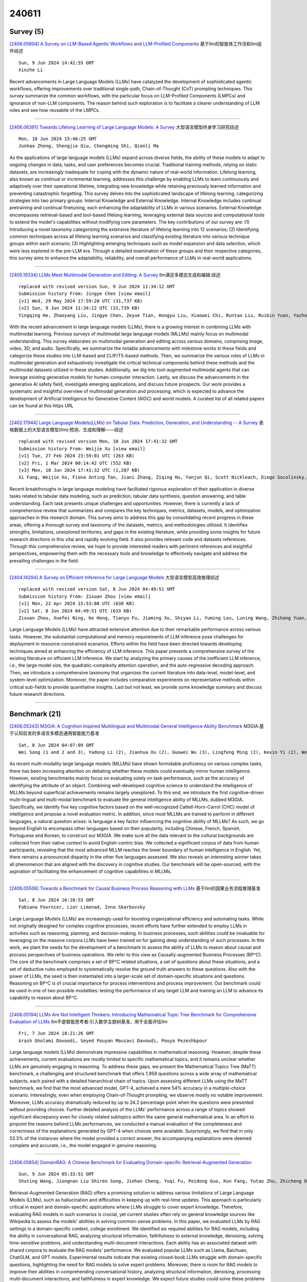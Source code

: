 240611
========

----------
Survey (5)
----------

`[2406.05804] A Survey on LLM-Based Agentic Workflows and LLM-Profiled Components <https://arxiv.org/abs/2406.05804>`__ 基于llm的智能体工作流和llm组件综述

::

    Sun, 9 Jun 2024 14:42:55 GMT
    Xinzhe Li

Recent advancements in Large Language Models (LLMs) have catalyzed the development of sophisticated agentic workflows, offering improvements over traditional single-path, Chain-of-Thought (CoT) prompting techniques. This survey summarize the common workflows, with the particular focus on LLM-Profiled Components (LMPCs) and ignorance of non-LLM components. The reason behind such exploration is to facilitate a clearer understanding of LLM roles and see how reusabile of the LMPCs.

------------

`[2406.06391] Towards Lifelong Learning of Large Language Models: A Survey <https://arxiv.org/abs/2406.06391>`__ 大型语言模型终身学习研究综述

::

    Mon, 10 Jun 2024 15:46:25 GMT
    Junhao Zheng, Shengjie Qiu, Chengming Shi, Qianli Ma

As the applications of large language models (LLMs) expand across diverse fields, the ability of these models to adapt to ongoing changes in data, tasks, and user preferences becomes crucial. Traditional training methods, relying on static datasets, are increasingly inadequate for coping with the dynamic nature of real-world information. Lifelong learning, also known as continual or incremental learning, addresses this challenge by enabling LLMs to learn continuously and adaptively over their operational lifetime, integrating new knowledge while retaining previously learned information and preventing catastrophic forgetting. This survey delves into the sophisticated landscape of lifelong learning, categorizing strategies into two primary groups: Internal Knowledge and External Knowledge. Internal Knowledge includes continual pretraining and continual finetuning, each enhancing the adaptability of LLMs in various scenarios. External Knowledge encompasses retrieval-based and tool-based lifelong learning, leveraging external data sources and computational tools to extend the model's capabilities without modifying core parameters. The key contributions of our survey are: (1) Introducing a novel taxonomy categorizing the extensive literature of lifelong learning into 12 scenarios; (2) Identifying common techniques across all lifelong learning scenarios and classifying existing literature into various technique groups within each scenario; (3) Highlighting emerging techniques such as model expansion and data selection, which were less explored in the pre-LLM era.
Through a detailed examination of these groups and their respective categories, this survey aims to enhance the adaptability, reliability, and overall performance of LLMs in real-world applications.

------------

`[2405.19334] LLMs Meet Multimodal Generation and Editing: A Survey <https://arxiv.org/abs/2405.19334>`__ llm满足多模态生成和编辑:综述

::

    replaced with revised version Sun, 9 Jun 2024 11:34:12 GMT
    Submission history From: Jingye Chen [view email]
    [v1] Wed, 29 May 2024 17:59:20 UTC (31,737 KB)
    [v2] Sun, 9 Jun 2024 11:34:12 UTC (31,739 KB)
    Yingqing He, Zhaoyang Liu, Jingye Chen, Zeyue Tian, Hongyu Liu, Xiaowei Chi, Runtao Liu, Ruibin Yuan, Yazhou Xing, Wenhai Wang, Jifeng Dai, Yong Zhang, Wei Xue, Qifeng Liu, Yike Guo, Qifeng Chen

With the recent advancement in large language models (LLMs), there is a growing interest in combining LLMs with multimodal learning. Previous surveys of multimodal large language models (MLLMs) mainly focus on multimodal understanding. This survey elaborates on multimodal generation and editing across various domains, comprising image, video, 3D, and audio. Specifically, we summarize the notable advancements with milestone works in these fields and categorize these studies into LLM-based and CLIP/T5-based methods. Then, we summarize the various roles of LLMs in multimodal generation and exhaustively investigate the critical technical components behind these methods and the multimodal datasets utilized in these studies. Additionally, we dig into tool-augmented multimodal agents that can leverage existing generative models for human-computer interaction. Lastly, we discuss the advancements in the generative AI safety field, investigate emerging applications, and discuss future prospects. Our work provides a systematic and insightful overview of multimodal generation and processing, which is expected to advance the development of Artificial Intelligence for Generative Content (AIGC) and world models. A curated list of all related papers can be found at this https URL

------------

`[2402.17944] Large Language Models(LLMs) on Tabular Data: Prediction, Generation, and Understanding -- A Survey <https://arxiv.org/abs/2402.17944>`__ 表格数据上的大型语言模型(llm):预测、生成和理解——综述

::

    replaced with revised version Mon, 10 Jun 2024 17:41:32 GMT
    Submission history From: Weijie Xu [view email]
    [v1] Tue, 27 Feb 2024 23:59:01 UTC (263 KB)
    [v2] Fri, 1 Mar 2024 00:14:42 UTC (552 KB)
    [v3] Mon, 10 Jun 2024 17:41:32 UTC (1,287 KB)
    Xi Fang, Weijie Xu, Fiona Anting Tan, Jiani Zhang, Ziqing Hu, Yanjun Qi, Scott Nickleach, Diego Socolinsky, Srinivasan Sengamedu, Christos Faloutsos

Recent breakthroughs in large language modeling have facilitated rigorous exploration of their application in diverse tasks related to tabular data modeling, such as prediction, tabular data synthesis, question answering, and table understanding. Each task presents unique challenges and opportunities. However, there is currently a lack of comprehensive review that summarizes and compares the key techniques, metrics, datasets, models, and optimization approaches in this research domain. This survey aims to address this gap by consolidating recent progress in these areas, offering a thorough survey and taxonomy of the datasets, metrics, and methodologies utilized. It identifies strengths, limitations, unexplored territories, and gaps in the existing literature, while providing some insights for future research directions in this vital and rapidly evolving field. It also provides relevant code and datasets references. Through this comprehensive review, we hope to provide interested readers with pertinent references and insightful perspectives, empowering them with the necessary tools and knowledge to effectively navigate and address the prevailing challenges in the field.

------------

`[2404.14294] A Survey on Efficient Inference for Large Language Models <https://arxiv.org/abs/2404.14294>`__ 大型语言模型高效推理综述

::

    replaced with revised version Sat, 8 Jun 2024 04:49:51 GMT
    Submission history From: Zixuan Zhou [view email]
    [v1] Mon, 22 Apr 2024 15:53:08 UTC (630 KB)
    [v2] Sat, 8 Jun 2024 04:49:51 UTC (633 KB)
    Zixuan Zhou, Xuefei Ning, Ke Hong, Tianyu Fu, Jiaming Xu, Shiyao Li, Yuming Lou, Luning Wang, Zhihang Yuan, Xiuhong Li, Shengen Yan, Guohao Dai, Xiao-Ping Zhang, Yuhan Dong, Yu Wang

Large Language Models (LLMs) have attracted extensive attention due to their remarkable performance across various tasks. However, the substantial computational and memory requirements of LLM inference pose challenges for deployment in resource-constrained scenarios. Efforts within the field have been directed towards developing techniques aimed at enhancing the efficiency of LLM inference. This paper presents a comprehensive survey of the existing literature on efficient LLM inference. We start by analyzing the primary causes of the inefficient LLM inference, i.e., the large model size, the quadratic-complexity attention operation, and the auto-regressive decoding approach. Then, we introduce a comprehensive taxonomy that organizes the current literature into data-level, model-level, and system-level optimization. Moreover, the paper includes comparative experiments on representative methods within critical sub-fields to provide quantitative insights. Last but not least, we provide some knowledge summary and discuss future research directions.

------------

--------------
Benchmark (21)
--------------

`[2406.05343] M3GIA: A Cognition Inspired Multilingual and Multimodal General Intelligence Ability Benchmark <https://arxiv.org/abs/2406.05343>`__ M3GIA:基于认知启发的多语言多模态通用智能能力基准

::

    Sat, 8 Jun 2024 04:07:09 GMT
    Wei Song (1 and 2 and 3), Yadong Li (2), Jianhua Xu (2), Guowei Wu (3), Lingfeng Ming (2), Kexin Yi (2), Weihua Luo (2), Houyi Li (2), Yi Du (4), Fangda Guo (5), Kaicheng Yu (1) ((1) AutoLab, Westlake University, (2) AI Business, Alibaba Group, (3) Zhejiang University, (4) Key Laboratory of Behavioral Science, Institute of Psychology, CAS, (5) Key Laboratory of AI Safety, Institute of Computing Technology, CAS)

As recent multi-modality large language models (MLLMs) have shown formidable proficiency on various complex tasks, there has been increasing attention on debating whether these models could eventually mirror human intelligence.
However, existing benchmarks mainly focus on evaluating solely on task performance, such as the accuracy of identifying the attribute of an object.
Combining well-developed cognitive science to understand the intelligence of MLLMs beyond superficial achievements remains largely unexplored. To this end, we introduce the first cognitive-driven multi-lingual and multi-modal benchmark to evaluate the general intelligence ability of MLLMs, dubbed M3GIA.
Specifically, we identify five key cognitive factors based on the well-recognized Cattell-Horn-Carrol (CHC) model of intelligence and propose a novel evaluation metric. In addition, since most MLLMs are trained to perform in different languages, a natural question arises: is language a key factor influencing the cognitive ability of MLLMs? As such, we go beyond English to encompass other languages based on their popularity, including Chinese, French, Spanish, Portuguese and Korean, to construct our M3GIA. We make sure all the data relevant to the cultural backgrounds are collected from their native context to avoid English-centric bias. We collected a significant corpus of data from human participants, revealing that the most advanced MLLM reaches the lower boundary of human intelligence in English. Yet, there remains a pronounced disparity in the other five languages assessed. We also reveals an interesting winner takes all phenomenon that are aligned with the discovery in cognitive studies. Our benchmark will be open-sourced, with the aspiration of facilitating the enhancement of cognitive capabilities in MLLMs.

------------

`[2406.05506] Towards a Benchmark for Causal Business Process Reasoning with LLMs <https://arxiv.org/abs/2406.05506>`__ 基于llm的因果业务流程推理基准

::

    Sat, 8 Jun 2024 16:10:53 GMT
    Fabiana Fournier, Lior Limonad, Inna Skarbovsky

Large Language Models (LLMs) are increasingly used for boosting organizational efficiency and automating tasks. While not originally designed for complex cognitive processes, recent efforts have further extended to employ LLMs in activities such as reasoning, planning, and decision-making. In business processes, such abilities could be invaluable for leveraging on the massive corpora LLMs have been trained on for gaining deep understanding of such processes. In this work, we plant the seeds for the development of a benchmark to assess the ability of LLMs to reason about causal and process perspectives of business operations. We refer to this view as Causally-augmented Business Processes (BP^C). The core of the benchmark comprises a set of BP^C related situations, a set of questions about these situations, and a set of deductive rules employed to systematically resolve the ground truth answers to these questions. Also with the power of LLMs, the seed is then instantiated into a larger-scale set of domain-specific situations and questions. Reasoning on BP^C is of crucial importance for process interventions and process improvement. Our benchmark could be used in one of two possible modalities: testing the performance of any target LLM and training an LLM to advance its capability to reason about BP^C.

------------

`[2406.05194] LLMs Are Not Intelligent Thinkers: Introducing Mathematical Topic Tree Benchmark for Comprehensive Evaluation of LLMs <https://arxiv.org/abs/2406.05194>`__ llm不是智能思考者:引入数学主题树基准，用于全面评估llm

::

    Fri, 7 Jun 2024 18:21:26 GMT
    Arash Gholami Davoodi, Seyed Pouyan Mousavi Davoudi, Pouya Pezeshkpour

Large language models (LLMs) demonstrate impressive capabilities in mathematical reasoning. However, despite these achievements, current evaluations are mostly limited to specific mathematical topics, and it remains unclear whether LLMs are genuinely engaging in reasoning. To address these gaps, we present the Mathematical Topics Tree (MaTT) benchmark, a challenging and structured benchmark that offers 1,958 questions across a wide array of mathematical subjects, each paired with a detailed hierarchical chain of topics. Upon assessing different LLMs using the MaTT benchmark, we find that the most advanced model, GPT-4, achieved a mere 54\% accuracy in a multiple-choice scenario. Interestingly, even when employing Chain-of-Thought prompting, we observe mostly no notable improvement. Moreover, LLMs accuracy dramatically reduced by up to 24.2 percentage point when the questions were presented without providing choices. Further detailed analysis of the LLMs' performance across a range of topics showed significant discrepancy even for closely related subtopics within the same general mathematical area. In an effort to pinpoint the reasons behind LLMs performances, we conducted a manual evaluation of the completeness and correctness of the explanations generated by GPT-4 when choices were available. Surprisingly, we find that in only 53.3\% of the instances where the model provided a correct answer, the accompanying explanations were deemed complete and accurate, i.e., the model engaged in genuine reasoning.

------------

`[2406.05654] DomainRAG: A Chinese Benchmark for Evaluating Domain-specific Retrieval-Augmented Generation <https://arxiv.org/abs/2406.05654>`__ 

::

    Sun, 9 Jun 2024 05:33:51 GMT
    Shuting Wang, Jiongnan Liu Shiren Song, Jiehan Cheng, Yuqi Fu, Peidong Guo, Kun Fang, Yutao Zhu, Zhicheng Dou

Retrieval-Augmented Generation (RAG) offers a promising solution to address various limitations of Large Language Models (LLMs), such as hallucination and difficulties in keeping up with real-time updates. This approach is particularly critical in expert and domain-specific applications where LLMs struggle to cover expert knowledge. Therefore, evaluating RAG models in such scenarios is crucial, yet current studies often rely on general knowledge sources like Wikipedia to assess the models' abilities in solving common-sense problems. In this paper, we evaluated LLMs by RAG settings in a domain-specific context, college enrollment. We identified six required abilities for RAG models, including the ability in conversational RAG, analyzing structural information, faithfulness to external knowledge, denoising, solving time-sensitive problems, and understanding multi-document interactions. Each ability has an associated dataset with shared corpora to evaluate the RAG models' performance. We evaluated popular LLMs such as Llama, Baichuan, ChatGLM, and GPT models. Experimental results indicate that existing closed-book LLMs struggle with domain-specific questions, highlighting the need for RAG models to solve expert problems. Moreover, there is room for RAG models to improve their abilities in comprehending conversational history, analyzing structural information, denoising, processing multi-document interactions, and faithfulness in expert knowledge. We expect future studies could solve these problems better.

------------

`[2406.05862] II-Bench: An Image Implication Understanding Benchmark for Multimodal Large Language Models <https://arxiv.org/abs/2406.05862>`__ 

::

    Sun, 9 Jun 2024 17:25:47 GMT
    Ziqiang Liu, Feiteng Fang, Xi Feng, Xinrun Du, Chenhao Zhang, Zekun Wang, Yuelin Bai, Qixuan Zhao, Liyang Fan, Chengguang Gan, Hongquan Lin, Jiaming Li, Yuansheng Ni, Haihong Wu, Yaswanth Narsupalli, Zhigang Zheng, Chengming Li, Xiping Hu, Ruifeng Xu, Xiaojun Chen, Min Yang, Jiaheng Liu, Ruibo Liu, Wenhao Huang, Ge Zhang, Shiwen Ni

The rapid advancements in the development of multimodal large language models (MLLMs) have consistently led to new breakthroughs on various benchmarks. In response, numerous challenging and comprehensive benchmarks have been proposed to more accurately assess the capabilities of MLLMs. However, there is a dearth of exploration of the higher-order perceptual capabilities of MLLMs. To fill this gap, we propose the Image Implication understanding Benchmark, II-Bench, which aims to evaluate the model's higher-order perception of images. Through extensive experiments on II-Bench across multiple MLLMs, we have made significant findings. Initially, a substantial gap is observed between the performance of MLLMs and humans on II-Bench. The pinnacle accuracy of MLLMs attains 74.8%, whereas human accuracy averages 90%, peaking at an impressive 98%. Subsequently, MLLMs perform worse on abstract and complex images, suggesting limitations in their ability to understand high-level semantics and capture image details. Finally, it is observed that most models exhibit enhanced accuracy when image sentiment polarity hints are incorporated into the prompts. This observation underscores a notable deficiency in their inherent understanding of image sentiment. We believe that II-Bench will inspire the community to develop the next generation of MLLMs, advancing the journey towards expert artificial general intelligence (AGI). II-Bench is publicly available at https://huggingface.co/datasets/m-a-p/II-Bench.

------------

`[2406.06196] LINGOLY: A Benchmark of Olympiad-Level Linguistic Reasoning Puzzles in Low-Resource and Extinct Languages <https://arxiv.org/abs/2406.06196>`__ LINGOLY:资源稀缺和灭绝语言的奥林匹克语言推理基准

::

    Mon, 10 Jun 2024 11:50:29 GMT
    Andrew M. Bean, Simi Hellsten, Harry Mayne, Jabez Magomere, Ethan A. Chi, Ryan Chi, Scott A. Hale, Hannah Rose Kirk

In this paper, we present the LingOly benchmark, a novel benchmark for advanced reasoning abilities in large language models. Using challenging Linguistic Olympiad puzzles, we evaluate (i) capabilities for in-context identification and generalisation of linguistic patterns in very low-resource or extinct languages, and (ii) abilities to follow complex task instructions.
The LingOly benchmark covers more than 90 mostly low-resource languages, minimising issues of data contamination, and contains 1,133 problems across 6 formats and 5 levels of human difficulty. We assess performance with both direct accuracy and comparison to a no-context baseline to penalise memorisation. Scores from 11 state-of-the-art LLMs demonstrate the benchmark to be challenging, and models perform poorly on the higher difficulty problems. On harder problems, even the top model only achieved 35.3% accuracy, 21.7% improvement over the no-context baseline. Large closed models typically outperform open models, and in general, the higher resource the language, the better the scores. These results indicate, in absence of memorisation, true multi-step out-of-domain reasoning remains a challenge for current language models.

------------

`[2406.06331] MedExQA: Medical Question Answering Benchmark with Multiple Explanations <https://arxiv.org/abs/2406.06331>`__ MedExQA:具有多种解释的医疗问答基准

::

    Mon, 10 Jun 2024 14:47:04 GMT
    Yunsoo Kim, Jinge Wu, Yusuf Abdulle, Honghan Wu

This paper introduces MedExQA, a novel benchmark in medical question-answering, to evaluate large language models' (LLMs) understanding of medical knowledge through explanations. By constructing datasets across five distinct medical specialties that are underrepresented in current datasets and further incorporating multiple explanations for each question-answer pair, we address a major gap in current medical QA benchmarks which is the absence of comprehensive assessments of LLMs' ability to generate nuanced medical explanations. Our work highlights the importance of explainability in medical LLMs, proposes an effective methodology for evaluating models beyond classification accuracy, and sheds light on one specific domain, speech language pathology, where current LLMs including GPT4 lack good understanding.
Our results show generation evaluation with multiple explanations aligns better with human assessment, highlighting an opportunity for a more robust automated comprehension assessment for LLMs. To diversify open-source medical LLMs (currently mostly based on Llama2), this work also proposes a new medical model, MedPhi-2, based on Phi-2 (2.7B). The model outperformed medical LLMs based on Llama2-70B in generating explanations, showing its effectiveness in the resource-constrained medical domain. We will share our benchmark datasets and the trained model.

------------

`[2406.06357] MASSW: A New Dataset and Benchmark Tasks for AI-Assisted Scientific Workflows <https://arxiv.org/abs/2406.06357>`__ MASSW:人工智能辅助科学工作流的新数据集和基准任务

::

    Mon, 10 Jun 2024 15:19:09 GMT
    Xingjian Zhang, Yutong Xie, Jin Huang, Jinge Ma, Zhaoying Pan, Qijia Liu, Ziyang Xiong, Tolga Ergen, Dongsub Shim, Honglak Lee, Qiaozhu Mei

Scientific innovation relies on detailed workflows, which include critical steps such as analyzing literature, generating ideas, validating these ideas, interpreting results, and inspiring follow-up research. However, scientific publications that document these workflows are extensive and unstructured. This makes it difficult for both human researchers and AI systems to effectively navigate and explore the space of scientific innovation. To address this issue, we introduce MASSW, a comprehensive text dataset on Multi-Aspect Summarization of Scientific Workflows. MASSW includes more than 152,000 peer-reviewed publications from 17 leading computer science conferences spanning the past 50 years. Using Large Language Models (LLMs), we automatically extract five core aspects from these publications -- context, key idea, method, outcome, and projected impact -- which correspond to five key steps in the research workflow. These structured summaries facilitate a variety of downstream tasks and analyses. The quality of the LLM-extracted summaries is validated by comparing them with human annotations. We demonstrate the utility of MASSW through multiple novel machine-learning tasks that can be benchmarked using this new dataset, which make various types of predictions and recommendations along the scientific workflow. MASSW holds significant potential for researchers to create and benchmark new AI methods for optimizing scientific workflows and fostering scientific innovation in the field. Our dataset is openly available at \url{https://github.com/xingjian-zhang/massw}.

------------

`[2406.05540] A Fine-tuning Dataset and Benchmark for Large Language Models for Protein Understanding <https://arxiv.org/abs/2406.05540>`__ 蛋白质理解大型语言模型的微调数据集和基准

::

    Sat, 8 Jun 2024 18:11:30 GMT
    Yiqing Shen, Zan Chen, Michail Mamalakis, Luhan He, Haiyang Xia, Tianbin Li, Yanzhou Su, Junjun He, Yu Guang Wang

The parallels between protein sequences and natural language in their sequential structures have inspired the application of large language models (LLMs) to protein understanding. Despite the success of LLMs in NLP, their effectiveness in comprehending protein sequences remains an open question, largely due to the absence of datasets linking protein sequences to descriptive text. Researchers have then attempted to adapt LLMs for protein understanding by integrating a protein sequence encoder with a pre-trained LLM. However, this adaptation raises a fundamental question: "Can LLMs, originally designed for NLP, effectively comprehend protein sequences as a form of language?" Current datasets fall short in addressing this question due to the lack of a direct correlation between protein sequences and corresponding text descriptions, limiting the ability to train and evaluate LLMs for protein understanding effectively. To bridge this gap, we introduce ProteinLMDataset, a dataset specifically designed for further self-supervised pretraining and supervised fine-tuning (SFT) of LLMs to enhance their capability for protein sequence comprehension. Specifically, ProteinLMDataset includes 17.46 billion tokens for pretraining and 893,000 instructions for SFT. Additionally, we present ProteinLMBench, the first benchmark dataset consisting of 944 manually verified multiple-choice questions for assessing the protein understanding capabilities of LLMs. ProteinLMBench incorporates protein-related details and sequences in multiple languages, establishing a new standard for evaluating LLMs' abilities in protein comprehension. The large language model InternLM2-7B, pretrained and fine-tuned on the ProteinLMDataset, outperforms GPT-4 on ProteinLMBench, achieving the highest accuracy score. The dataset and the benchmark are available at https://huggingface.co/datasets/tsynbio/ProteinLMBench.

------------

`[2406.05590] NYU CTF Dataset: A Scalable Open-Source Benchmark Dataset for Evaluating LLMs in Offensive Security <https://arxiv.org/abs/2406.05590>`__ NYU CTF Dataset:一个可扩展的开源基准数据集，用于评估llm的攻击性安全性

::

    Sat, 8 Jun 2024 22:21:42 GMT
    Minghao Shao, Sofija Jancheska, Meet Udeshi, Brendan Dolan-Gavitt, Haoran Xi, Kimberly Milner, Boyuan Chen, Max Yin, Siddharth Garg, Prashanth Krishnamurthy, Farshad Khorrami, Ramesh Karri, Muhammad Shafique

Large Language Models (LLMs) are being deployed across various domains today.
However, their capacity to solve Capture the Flag (CTF) challenges in cybersecurity has not been thoroughly evaluated. To address this, we develop a novel method to assess LLMs in solving CTF challenges by creating a scalable, open-source benchmark database specifically designed for these applications.
This database includes metadata for LLM testing and adaptive learning, compiling a diverse range of CTF challenges from popular competitions.
Utilizing the advanced function calling capabilities of LLMs, we build a fully automated system with an enhanced workflow and support for external tool calls.
Our benchmark dataset and automated framework allow us to evaluate the performance of five LLMs, encompassing both black-box and open-source models.
This work lays the foundation for future research into improving the efficiency of LLMs in interactive cybersecurity tasks and automated task planning. By providing a specialized dataset, our project offers an ideal platform for developing, testing, and refining LLM-based approaches to vulnerability detection and resolution. Evaluating LLMs on these challenges and comparing with human performance yields insights into their potential for AI-driven cybersecurity solutions to perform real-world threat management. We make our dataset open source to public https://github.com/NYU-LLM-CTF/LLM_CTF_Database along with our playground automated framework https://github.com/NYU-LLM-CTF/llm_ctf_automation.

------------

`[2406.05967] CVQA: Culturally-diverse Multilingual Visual Question Answering Benchmark <https://arxiv.org/abs/2406.05967>`__ CVQA:文化多样化的多语言视觉问答基准

::

    Mon, 10 Jun 2024 01:59:00 GMT
    David Romero, Chenyang Lyu, Haryo Akbarianto Wibowo, Teresa Lynn, Injy Hamed, Aditya Nanda Kishore, Aishik Mandal, Alina Dragonetti, Artem Abzaliev, Atnafu Lambebo Tonja, Bontu Fufa Balcha, Chenxi Whitehouse, Christian Salamea, Dan John Velasco, David Ifeoluwa Adelani, David Le Meur, Emilio Villa-Cueva, Fajri Koto, Fauzan Farooqui, Frederico Belcavello, Ganzorig Batnasan, Gisela Vallejo, Grainne Caulfield, Guido Ivetta, Haiyue Song, Henok Biadglign Ademtew, Hern\'an Maina, Holy Lovenia, Israel Abebe Azime, Jan Christian Blaise Cruz, Jay Gala, Jiahui Geng, Jesus-German Ortiz-Barajas, Jinheon Baek, Jocelyn Dunstan, Laura Alonso Alemany, Kumaranage Ravindu Yasas Nagasinghe, Luciana Benotti, Luis Fernando D'Haro, Marcelo Viridiano, Marcos Estecha-Garitagoitia, Maria Camila Buitrago Cabrera, Mario Rodr\'iguez-Cantelar, et al. (32 additional authors not shown)

Visual Question Answering (VQA) is an important task in multimodal AI, and it is often used to test the ability of vision-language models to understand and reason on knowledge present in both visual and textual data. However, most of the current VQA models use datasets that are primarily focused on English and a few major world languages, with images that are typically Western-centric.
While recent efforts have tried to increase the number of languages covered on VQA datasets, they still lack diversity in low-resource languages. More importantly, although these datasets often extend their linguistic range via translation or some other approaches, they usually keep images the same, resulting in narrow cultural representation. To address these limitations, we construct CVQA, a new Culturally-diverse multilingual Visual Question Answering benchmark, designed to cover a rich set of languages and cultures, where we engage native speakers and cultural experts in the data collection process. As a result, CVQA includes culturally-driven images and questions from across 28 countries on four continents, covering 26 languages with 11 scripts, providing a total of 9k questions. We then benchmark several Multimodal Large Language Models (MLLMs) on CVQA, and show that the dataset is challenging for the current state-of-the-art models. This benchmark can serve as a probing evaluation suite for assessing the cultural capability and bias of multimodal models and hopefully encourage more research efforts toward increasing cultural awareness and linguistic diversity in this field.

------------

`[2406.06425] Multivariate Stochastic Dominance via Optimal Transport and Applications to Models Benchmarking <https://arxiv.org/abs/2406.06425>`__ 基于最优传输的多元随机支配及其在模型基准测试中的应用

::

    Mon, 10 Jun 2024 16:14:50 GMT
    Gabriel Rioux and Apoorva Nitsure and Mattia Rigotti and Kristjan Greenewald and Youssef Mroueh

Stochastic dominance is an important concept in probability theory, econometrics and social choice theory for robustly modeling agents' preferences between random outcomes. While many works have been dedicated to the univariate case, little has been done in the multivariate scenario, wherein an agent has to decide between different multivariate outcomes. By exploiting a characterization of multivariate first stochastic dominance in terms of couplings, we introduce a statistic that assesses multivariate almost stochastic dominance under the framework of Optimal Transport with a smooth cost. Further, we introduce an entropic regularization of this statistic, and establish a central limit theorem (CLT) and consistency of the bootstrap procedure for the empirical statistic. Armed with this CLT, we propose a hypothesis testing framework as well as an efficient implementation using the Sinkhorn algorithm. We showcase our method in comparing and benchmarking Large Language Models that are evaluated on multiple metrics. Our multivariate stochastic dominance test allows us to capture the dependencies between the metrics in order to make an informed and statistically significant decision on the relative performance of the models.

------------

`[2403.15879] TrustSQL: Benchmarking Text-to-SQL Reliability with Penalty-Based Scoring <https://arxiv.org/abs/2403.15879>`__ TrustSQL:基于评分的文本到sql可靠性基准测试

::

    replaced with revised version Sat, 8 Jun 2024 16:56:45 GMT
    Submission history From: Gyubok Lee [view email]
    [v1] Sat, 23 Mar 2024 16:12:52 UTC (82 KB)
    [v2] Tue, 16 Apr 2024 15:33:39 UTC (86 KB)
    [v3] Sat, 8 Jun 2024 16:56:45 UTC (90 KB)
    Gyubok Lee, Woosog Chay, Seonhee Cho, Edward Choi

Text-to-SQL enables users to interact with databases using natural language, simplifying the retrieval and synthesis of information. Despite the remarkable success of large language models (LLMs) in translating natural language questions into SQL queries, widespread deployment remains limited due to two primary challenges. First, the effective use of text-to-SQL models depends on users' understanding of the model's capabilities-the scope of questions the model can correctly answer. Second, the absence of abstention mechanisms can lead to incorrect SQL generation going unnoticed, thereby undermining trust in the model's output. To enable wider deployment, it is crucial to address these challenges in model design and enhance model evaluation to build trust in the model's output. To this end, we introduce TrustSQL, a novel comprehensive benchmark designed to evaluate text-to-SQL reliability-defined as a model's ability to correctly handle any type of input question by generating correct SQL queries for feasible questions and abstaining from generating infeasible ones (e.g., due to schema incompatibility or functionalities beyond SQL). We evaluate existing methods using a novel penalty-based scoring metric with two modeling approaches: (1) pipeline-based methods combining SQL generators with infeasible question detectors and SQL error detectors for abstention; and (2) unified methods using a single model for the entire task. Our experimental results reveal that achieving high scores under severe penalties requires significant effort and provide a new perspective on developing text-to-SQL models for safer deployment.

------------

`[2305.14463] ReadMe++: Benchmarking Multilingual Language Models for Multi-Domain Readability Assessment <https://arxiv.org/abs/2305.14463>`__ readme++:面向多领域可读性评估的多语言语言模型基准测试

::

    replaced with revised version Sat, 8 Jun 2024 15:54:54 GMT
    Submission history From: Tarek Naous [view email]
    [v1] Tue, 23 May 2023 18:37:30 UTC (2,566 KB)
    [v2] Wed, 15 Nov 2023 15:50:31 UTC (3,055 KB)
    [v3] Sat, 8 Jun 2024 15:54:54 UTC (2,737 KB)
    Tarek Naous, Michael J. Ryan, Anton Lavrouk, Mohit Chandra, Wei Xu

We present a comprehensive evaluation of large language models for multilingual readability assessment. Existing evaluation resources lack domain and language diversity, limiting the ability for cross-domain and cross-lingual analyses. This paper introduces ReadMe++, a multilingual multi-domain dataset with human annotations of 9757 sentences in Arabic, English, French, Hindi, and Russian, collected from 112 different data sources. This benchmark will encourage research on developing robust multilingual readability assessment methods. Using ReadMe++, we benchmark multilingual and monolingual language models in the supervised, unsupervised, and few-shot prompting settings. The domain and language diversity in ReadMe++ enable us to test more effective few-shot prompting, and identify shortcomings in state-of-the-art unsupervised methods. Our experiments also reveal exciting results of superior domain generalization and enhanced cross-lingual transfer capabilities by models trained on ReadMe++. We will make our data publicly available and release a python package tool for multilingual sentence readability prediction using our trained models at: this https URL

------------

`[2309.03564] Supervised Learning and Large Language Model Benchmarks on Mental Health Datasets: Cognitive Distortions and Suicidal Risks in Chinese Social Media <https://arxiv.org/abs/2309.03564>`__ 

::

    replaced with revised version Sun, 9 Jun 2024 12:49:52 GMT
    Submission history From: Guanghui Fu [view email]
    [v1] Thu, 7 Sep 2023 08:50:46 UTC (44 KB)
    [v2] Wed, 1 Nov 2023 10:15:34 UTC (304 KB)
    [v3] Sun, 9 Jun 2024 12:49:52 UTC (263 KB)
    Hongzhi Qi, Qing Zhao, Jianqiang Li, Changwei Song, Wei Zhai, Dan Luo, Shuo Liu, Yi Jing Yu, Fan Wang, Huijing Zou, Bing Xiang Yang, Guanghui Fu

On social media, users often express their personal feelings, which may exhibit cognitive distortions or even suicidal tendencies on certain specific topics. Early recognition of these signs is critical for effective psychological intervention. In this paper, we introduce two novel datasets from Chinese social media: SOS-HL-1K for suicidal risk classification and SocialCD-3K for cognitive distortions detection. The SOS-HL-1K dataset contained 1,249 posts and SocialCD-3K dataset was a multi-label classification dataset that containing 3,407 posts. We propose a comprehensive evaluation using two supervised learning methods and eight large language models (LLMs) on the proposed datasets. From the prompt engineering perspective, we experimented with two types of prompt strategies, including four zero-shot and five few-shot strategies. We also evaluated the performance of the LLMs after fine-tuning on the proposed tasks. The experimental results show that there is still a huge gap between LLMs relying only on prompt engineering and supervised learning. In the suicide classification task, this gap is 6.95% points in F1-score, while in the cognitive distortion task, the gap is even more pronounced, reaching 31.53% points in F1-score. However, after fine-tuning, this difference is significantly reduced. In the suicide and cognitive distortion classification tasks, the gap decreases to 4.31% and 3.14%, respectively. This research highlights the potential of LLMs in psychological contexts, but supervised learning remains necessary for more challenging tasks. All datasets and code are made available.

------------

`[2402.05547] Benchmarking Large Language Models on Communicative Medical Coaching: a Novel System and Dataset <https://arxiv.org/abs/2402.05547>`__ 大型语言模型在交流式医疗指导上的基准测试:一个新的系统和数据集

::

    replaced with revised version Sat, 8 Jun 2024 16:36:56 GMT
    Submission history From: Hengguan Huang [view email]
    [v1] Thu, 8 Feb 2024 10:32:06 UTC (614 KB)
    [v2] Sat, 8 Jun 2024 16:36:56 UTC (620 KB)
    Hengguan Huang, Songtao Wang, Hongfu Liu, Hao Wang and Ye Wang

Traditional applications of natural language processing (NLP) in healthcare have predominantly focused on patient-centered services, enhancing patient interactions and care delivery, such as through medical dialogue systems. However, the potential of NLP to benefit inexperienced doctors, particularly in areas such as communicative medical coaching, remains largely unexplored. We introduce "ChatCoach", a human-AI cooperative framework designed to assist medical learners in practicing their communication skills during patient consultations. ChatCoach (Our data and code are available online: this https URL itself from conventional dialogue systems by offering a simulated environment where medical learners can practice dialogues with a patient agent, while a coach agent provides immediate, structured feedback. This is facilitated by our proposed Generalized Chain-of-Thought (GCoT) approach, which fosters the generation of structured feedback and enhances the utilization of external knowledge sources. Additionally, we have developed a dataset specifically for evaluating Large Language Models (LLMs) within the ChatCoach framework on communicative medical coaching tasks. Our empirical results validate the effectiveness of ChatCoach.

------------

`[2402.11100] When LLMs Meet Cunning Texts: A Fallacy Understanding Benchmark for Large Language Models <https://arxiv.org/abs/2402.11100>`__ 当llm遇到狡猾的文本:大型语言模型的谬论理解基准

::

    replaced with revised version Sun, 9 Jun 2024 17:55:05 GMT
    Submission history From: Yinghui Li [view email]
    [v1] Fri, 16 Feb 2024 22:12:53 UTC (342 KB)
    [v2] Sun, 9 Jun 2024 17:55:05 UTC (644 KB)
    Yinghui Li, Qingyu Zhou, Yuanzhen Luo, Shirong Ma, Yangning Li, Hai-Tao Zheng, Xuming Hu, Philip S. Yu

Recently, Large Language Models (LLMs) make remarkable evolutions in language understanding and generation. Following this, various benchmarks for measuring all kinds of capabilities of LLMs have sprung up. In this paper, we challenge the reasoning and understanding abilities of LLMs by proposing a FaLlacy Understanding Benchmark (FLUB) containing cunning texts that are easy for humans to understand but difficult for models to grasp. Specifically, the cunning texts that FLUB focuses on mainly consist of the tricky, humorous, and misleading texts collected from the real internet environment. And we design three tasks with increasing difficulty in the FLUB benchmark to evaluate the fallacy understanding ability of LLMs. Based on FLUB, we investigate the performance of multiple representative and advanced LLMs, reflecting our FLUB is challenging and worthy of more future study. Interesting discoveries and valuable insights are achieved in our extensive experiments and detailed analyses. We hope that our benchmark can encourage the community to improve LLMs' ability to understand fallacies. Our data and codes are available at this https URL.

------------

`[2402.14973] Introducing GenCeption for Multimodal LLM Benchmarking: You May Bypass Annotations <https://arxiv.org/abs/2402.14973>`__ 多模态LLM基准测试的GenCeption介绍:您可以绕过注释

::

    replaced with revised version Sun, 9 Jun 2024 21:10:34 GMT
    Submission history From: Lele Cao [view email]
    [v1] Thu, 22 Feb 2024 21:22:04 UTC (12,335 KB)
    [v2] Sun, 9 Jun 2024 21:10:34 UTC (19,273 KB)
    Lele Cao, Valentin Buchner, Zineb Senane and Fangkai Yang

Multimodal Large Language Models (MLLMs) are commonly evaluated using costly annotated multimodal benchmarks. However, these benchmarks often struggle to keep pace with the rapidly advancing requirements of MLLM evaluation. We propose GenCeption, a novel and annotation-free MLLM evaluation framework that merely requires unimodal data to assess inter-modality semantic coherence and inversely reflects the models' inclination to hallucinate. Analogous to the popular DrawCeption game, GenCeption initiates with a non-textual sample and undergoes a series of iterative description and generation steps. Semantic drift across iterations is quantified using the GC@T metric. Our empirical findings validate GenCeption's efficacy, showing strong correlations with popular MLLM benchmarking results. GenCeption may be extended to mitigate training data contamination by utilizing ubiquitous, previously unseen unimodal data.

------------

`[2402.17644] Are LLMs Capable of Data-based Statistical and Causal Reasoning? Benchmarking Advanced Quantitative Reasoning with Data <https://arxiv.org/abs/2402.17644>`__ llm是否能够进行基于数据的统计和因果推理?用数据对高级定量推理进行基准测试

::

    replaced with revised version Sun, 9 Jun 2024 13:54:09 GMT
    Submission history From: Xiao Liu [view email]
    [v1] Tue, 27 Feb 2024 16:15:03 UTC (8,094 KB)
    [v2] Sun, 9 Jun 2024 13:54:09 UTC (8,096 KB)
    Xiao Liu, Zirui Wu, Xueqing Wu, Pan Lu, Kai-Wei Chang, Yansong Feng

Quantitative reasoning is a critical skill to analyze data, yet the assessment of such ability remains limited. To address this gap, we introduce the Quantitative Reasoning with Data (QRData) benchmark, aiming to evaluate Large Language Models' capability in statistical and causal reasoning with real-world data. The benchmark comprises a carefully constructed dataset of 411 questions accompanied by data sheets from textbooks, online learning materials, and academic papers. To compare models' quantitative reasoning abilities on data and text, we enrich the benchmark with an auxiliary set of 290 text-only questions, namely QRText. We evaluate natural language reasoning, program-based reasoning, and agent reasoning methods including Chain-of-Thought, Program-of-Thoughts, ReAct, and code interpreter assistants on diverse models. The strongest model GPT-4 achieves an accuracy of 58%, which has much room for improvement. Among open-source models, Deepseek-coder-instruct, a code LLM pretrained on 2T tokens, gets the highest accuracy of 37%. Analysis reveals that models encounter difficulties in data analysis and causal reasoning, and struggle in using causal knowledge and provided data simultaneously. Code and data are in this https URL.

------------

`[2310.07132] Risk Aware Benchmarking of Large Language Models <https://arxiv.org/abs/2310.07132>`__ 风险感知的大型语言模型基准测试

::

    replaced with revised version Sun, 9 Jun 2024 18:26:34 GMT
    Submission history From: Youssef Mroueh [view email]
    [v1] Wed, 11 Oct 2023 02:08:37 UTC (1,521 KB)
    [v2] Tue, 9 Jan 2024 14:38:20 UTC (2,804 KB)
    [v3] Sun, 9 Jun 2024 18:26:34 UTC (3,888 KB)
    Apoorva Nitsure, Youssef Mroueh, Mattia Rigotti, Kristjan Greenewald, Brian Belgodere, Mikhail Yurochkin, Jiri Navratil, Igor Melnyk, and Jerret Ross

We propose a distributional framework for benchmarking socio-technical risks of foundation models with quantified statistical significance. Our approach hinges on a new statistical relative testing based on first and second order stochastic dominance of real random variables. We show that the second order statistics in this test are linked to mean-risk models commonly used in econometrics and mathematical finance to balance risk and utility when choosing between alternatives. Using this framework, we formally develop a risk-aware approach for foundation model selection given guardrails quantified by specified metrics. Inspired by portfolio optimization and selection theory in mathematical finance, we define a metrics portfolio for each model as a means to aggregate a collection of metrics, and perform model selection based on the stochastic dominance of these portfolios. The statistical significance of our tests is backed theoretically by an asymptotic analysis via central limit theorems instantiated in practice via a bootstrap variance estimate. We use our framework to compare various large language models regarding risks related to drifting from instructions and outputting toxic content.

------------

`[2405.06634] Multimodal LLMs Struggle with Basic Visual Network Analysis: a VNA Benchmark <https://arxiv.org/abs/2405.06634>`__ 多模态llm与基本可视网络分析的斗争:VNA基准

::

    replaced with revised version Mon, 10 Jun 2024 15:28:16 GMT
    Submission history From: Evan Williams [view email]
    [v1] Fri, 10 May 2024 17:51:35 UTC (1,635 KB)
    [v2] Mon, 10 Jun 2024 15:28:16 UTC (1,635 KB)
    Evan M. Williams and Kathleen M. Carley

We evaluate the zero-shot ability of GPT-4 and LLaVa to perform simple Visual Network Analysis (VNA) tasks on small-scale graphs. We evaluate the Vision Language Models (VLMs) on 5 tasks related to three foundational network science concepts: identifying nodes of maximal degree on a rendered graph, identifying whether signed triads are balanced or unbalanced, and counting components. The tasks are structured to be easy for a human who understands the underlying graph theoretic concepts, and can all be solved by counting the appropriate elements in graphs. We find that while GPT-4 consistently outperforms LLaVa, both models struggle with every visual network analysis task we propose. We publicly release the first benchmark for the evaluation of VLMs on foundational VNA tasks.

------------

---------------
Accelerate (13)
---------------

`[2406.05250] LLM-Enhanced Bayesian Optimization for Efficient Analog Layout Constraint Generation <https://arxiv.org/abs/2406.05250>`__ 高效模拟布局约束生成的llm增强贝叶斯优化

::

    Fri, 7 Jun 2024 20:22:36 GMT
    Guojin Chen, Keren Zhu, Seunggeun Kim, Hanqing Zhu, Yao Lai, Bei Yu, David Z. Pan

Analog layout synthesis faces significant challenges due to its dependence on manual processes, considerable time requirements, and performance instability.
Current Bayesian Optimization (BO)-based techniques for analog layout synthesis, despite their potential for automation, suffer from slow convergence and extensive data needs, limiting their practical application. This paper presents the \texttt{LLANA} framework, a novel approach that leverages Large Language Models (LLMs) to enhance BO by exploiting the few-shot learning abilities of LLMs for more efficient generation of analog design-dependent parameter constraints. Experimental results demonstrate that \texttt{LLANA} not only achieves performance comparable to state-of-the-art (SOTA) BO methods but also enables a more effective exploration of the analog circuit design space, thanks to LLM's superior contextual understanding and learning efficiency. The code is available at \url{https://github.com/dekura/LLANA}.

------------

`[2406.05673] Flow of Reasoning: Efficient Training of LLM Policy with Divergent Thinking <https://arxiv.org/abs/2406.05673>`__ 

::

    Sun, 9 Jun 2024 07:06:58 GMT
    Fangxu Yu, Lai Jiang, Haoqiang Kang, Shibo Hao, Lianhui Qin

Divergent thinking, the cognitive process of generating diverse solutions, is a hallmark of human creativity and problem-solving. For machines, sampling diverse solution trajectories in complex reasoning problems is crucial for robust outcomes, data augmentation, and enhanced model generalization. Large language models (LLMs) often struggle with generating high-quality, diverse reasoning. While supervised fine-tuning helps with quality, it requires extensive supervision data to capture the full diversity of solutions.
Alternatively, reinforcement learning methods like PPO aim to find limited highest-reward solutions while neglecting the solution diversity, akin to convergent thinking. To address these limitations, we propose Flow of Reasoning (FoR) -- an efficient LLM training approach enabling diverse reasoning with minimal data. FoR formulates multi-step LLM reasoning as a Markovian flow from an initial state to terminal states. The formulation allows to adapt principled GFlowNet approaches to train the LLM as a policy, which is able to sample multiple reasoning paths with probabilities proportional to the unnormalized reward. Empirical results show that, with limited training data (e.g., 15 examples), FoR can discover diverse high-quality solutions that excel greatly beyond current state-of-the-art methods across three tasks, including embodied reasoning (BlocksWorld), math puzzle solving (Game24), and logical reasoning (PrOntoQA). Code is available at https://github.com/Yu-Fangxu/FoR.

------------

`[2406.05369] Venn Diagram Prompting : Accelerating Comprehension with Scaffolding Effect <https://arxiv.org/abs/2406.05369>`__ 维恩图提示:用脚手架效应加速理解

::

    Sat, 8 Jun 2024 06:27:26 GMT
    Sakshi Mahendru, Tejul Pandit

We introduce Venn Diagram (VD) Prompting, an innovative prompting technique which allows Large Language Models (LLMs) to combine and synthesize information across complex, diverse and long-context documents in knowledge-intensive question-answering tasks. Generating answers from multiple documents involves numerous steps to extract relevant and unique information and amalgamate it into a cohesive response. To improve the quality of the final answer, multiple LLM calls or pretrained models are used to perform different tasks such as summarization, reorganization and customization. The approach covered in the paper focuses on replacing the multi-step strategy via a single LLM call using VD prompting. Our proposed technique also aims to eliminate the inherent position bias in the LLMs, enhancing consistency in answers by removing sensitivity to the sequence of input information. It overcomes the challenge of inconsistency traditionally associated with varying input sequences. We also explore the practical applications of the VD prompt based on our examination of the prompt's outcomes. In the experiments performed on four public benchmark question-answering datasets, VD prompting continually matches or surpasses the performance of a meticulously crafted instruction prompt which adheres to optimal guidelines and practices.

------------

`[2406.06110] Recurrent Context Compression: Efficiently Expanding the Context Window of LLM <https://arxiv.org/abs/2406.06110>`__ 循环上下文压缩:有效扩展LLM的上下文窗口

::

    Mon, 10 Jun 2024 08:50:59 GMT
    Chensen Huang, Guibo Zhu, Xuepeng Wang, Yifei Luo, Guojing Ge, Haoran Chen, Dong Yi, Jinqiao Wang

To extend the context length of Transformer-based large language models (LLMs) and improve comprehension capabilities, we often face limitations due to computational resources and bounded memory storage capacity. This work introduces a method called Recurrent Context Compression (RCC), designed to efficiently expand the context window length of LLMs within constrained storage space. We also investigate the issue of poor model responses when both instructions and context are compressed in downstream tasks, and propose an instruction reconstruction method to mitigate this problem. We validated the effectiveness of our approach on multiple tasks, achieving a compression rate of up to 32x on text reconstruction tasks with a BLEU4 score close to 0.95, and nearly 100\% accuracy on a passkey retrieval task with a sequence length of 1M.
Finally, our method demonstrated competitive performance in long-text question-answering tasks compared to non-compressed methods, while significantly saving storage resources in long-text inference tasks. Our code, models, and demo are available at https://github.com/WUHU-G/RCC_Transformer

------------

`[2406.05881] LGR2: Language Guided Reward Relabeling for Accelerating Hierarchical Reinforcement Learning <https://arxiv.org/abs/2406.05881>`__ 

::

    Sun, 9 Jun 2024 18:40:24 GMT
    Utsav Singh, Pramit Bhattacharyya, Vinay P. Namboodiri

Developing interactive systems that leverage natural language instructions to solve complex robotic control tasks has been a long-desired goal in the robotics community. Large Language Models (LLMs) have demonstrated exceptional abilities in handling complex tasks, including logical reasoning, in-context learning, and code generation. However, predicting low-level robotic actions using LLMs poses significant challenges. Additionally, the complexity of such tasks usually demands the acquisition of policies to execute diverse subtasks and combine them to attain the ultimate objective. Hierarchical Reinforcement Learning (HRL) is an elegant approach for solving such tasks, which provides the intuitive benefits of temporal abstraction and improved exploration.
However, HRL faces the recurring issue of non-stationarity due to unstable lower primitive behaviour. In this work, we propose LGR2, a novel HRL framework that leverages language instructions to generate a stationary reward function for the higher-level policy. Since the language-guided reward is unaffected by the lower primitive behaviour, LGR2 mitigates non-stationarity and is thus an elegant method for leveraging language instructions to solve robotic control tasks. To analyze the efficacy of our approach, we perform empirical analysis and demonstrate that LGR2 effectively alleviates non-stationarity in HRL. Our approach attains success rates exceeding 70$\%$ in challenging, sparse-reward robotic navigation and manipulation environments where the baselines fail to achieve any significant progress. Additionally, we conduct real-world robotic manipulation experiments and demonstrate that CRISP shows impressive generalization in real-world scenarios.

------------

`[2406.05981] ShiftAddLLM: Accelerating Pretrained LLMs via Post-Training Multiplication-Less Reparameterization <https://arxiv.org/abs/2406.05981>`__ ShiftAddLLM:基于训练后无乘法重参数化的预训练llm加速

::

    Mon, 10 Jun 2024 02:47:55 GMT
    Haoran You, Yipin Guo, Yichao Fu, Wei Zhou, Huihong Shi, Xiaofan Zhang, Souvik Kundu, Amir Yazdanbakhsh, Yingyan Lin

Large language models (LLMs) have shown impressive performance on language tasks but face challenges when deployed on resource-constrained devices due to their extensive parameters and reliance on dense multiplications, resulting in high memory demands and latency bottlenecks. Shift-and-add reparameterization offers a promising solution by replacing costly multiplications with hardware-friendly primitives in both the attention and multi-layer perceptron (MLP) layers of an LLM. However, current reparameterization techniques require training from scratch or full parameter fine-tuning to restore accuracy, which is resource-intensive for LLMs. To address this, we propose accelerating pretrained LLMs through post-training shift-and-add reparameterization, creating efficient multiplication-free models, dubbed ShiftAddLLM.
Specifically, we quantize each weight matrix into binary matrices paired with group-wise scaling factors. The associated multiplications are reparameterized into (1) shifts between activations and scaling factors and (2) queries and adds according to the binary matrices. To reduce accuracy loss, we present a multi-objective optimization method to minimize both weight and output activation reparameterization errors. Additionally, based on varying sensitivity across layers to reparameterization, we develop an automated bit allocation strategy to further reduce memory usage and latency. Experiments on five LLM families and eight tasks consistently validate the effectiveness of ShiftAddLLM, achieving average perplexity improvements of 5.6 and 22.7 points at comparable or lower latency compared to the most competitive quantized LLMs at 3 and 2 bits, respectively, and more than 80% memory and energy reductions over the original LLMs. Codes and models are available at https://github.com/GATECH-EIC/ShiftAddLLM.

------------

`[2406.06246] Data-Efficient Learning with Neural Programs <https://arxiv.org/abs/2406.06246>`__ 基于神经程序的数据高效学习

::

    Mon, 10 Jun 2024 13:23:00 GMT
    Alaia Solko-Breslin, Seewon Choi, Ziyang Li, Neelay Velingker, Rajeev Alur, Mayur Naik, Eric Wong

Many computational tasks can be naturally expressed as a composition of a DNN followed by a program written in a traditional programming language or an API call to an LLM. We call such composites "neural programs" and focus on the problem of learning the DNN parameters when the training data consist of end-to-end input-output labels for the composite. When the program is written in a differentiable logic programming language, techniques from neurosymbolic learning are applicable, but in general, the learning for neural programs requires estimating the gradients of black-box components. We present an algorithm for learning neural programs, called ISED, that only relies on input-output samples of black-box components. For evaluation, we introduce new benchmarks that involve calls to modern LLMs such as GPT-4 and also consider benchmarks from the neurosymolic learning literature. Our evaluation shows that for the latter benchmarks, ISED has comparable performance to state-of-the-art neurosymbolic frameworks. For the former, we use adaptations of prior work on gradient approximations of black-box components as a baseline, and show that ISED achieves comparable accuracy but in a more data- and sample-efficient manner.

------------

`[2310.07177] Online Speculative Decoding <https://arxiv.org/abs/2310.07177>`__ 在线推测解码

::

    replaced with revised version Mon, 10 Jun 2024 01:36:31 GMT
    Submission history From: Xiaoxuan Liu [view email]
    [v1] Wed, 11 Oct 2023 04:03:42 UTC (908 KB)
    [v2] Tue, 17 Oct 2023 18:02:19 UTC (908 KB)
    [v3] Fri, 7 Jun 2024 00:14:47 UTC (2,243 KB)
    [v4] Mon, 10 Jun 2024 01:36:31 UTC (2,243 KB)
    Xiaoxuan Liu, Lanxiang Hu, Peter Bailis, Alvin Cheung, Zhijie Deng, Ion Stoica, Hao Zhang

Speculative decoding is a pivotal technique to accelerate the inference of large language models (LLMs) by employing a smaller draft model to predict the target model's outputs. However, its efficacy can be limited due to the low predictive accuracy of the draft model, particularly when faced with diverse text inputs and a significant capability gap between the draft and target models. We introduce online speculative decoding to address this challenge. The main idea is to continuously update the (multiple) draft model(s) on observed user query data. Adapting to query distribution mitigates the shifts between the training distribution of the draft model and the query distribution, enabling the draft model to more accurately predict the target model's outputs. We develop a prototype of online speculative decoding based on knowledge distillation and evaluate it using both synthetic and real query data. The results show a substantial increase in the token acceptance rate by 0.1 to 0.65, bringing 1.42x to 2.17x latency reduction. Our code is available at this https URL.

------------

`[2401.10471] DeepEdit: Knowledge Editing as Decoding with Constraints <https://arxiv.org/abs/2401.10471>`__ DeepEdit:基于约束解码的知识编辑

::

    replaced with revised version Sat, 8 Jun 2024 03:47:03 GMT
    Submission history From: Yiwei Wang [view email]
    [v1] Fri, 19 Jan 2024 03:48:27 UTC (1,341 KB)
    [v2] Mon, 1 Apr 2024 16:12:50 UTC (1,732 KB)
    [v3] Sat, 8 Jun 2024 03:47:03 UTC (1,729 KB)
    Yiwei Wang, Muhao Chen, Nanyun Peng, Kai-Wei Chang

Answering multi-hop questions involving new knowledge is a challenging task in evaluating large language models' (LLMs) knowledge editing (KE) methods. This task is rather difficult because the LLMs' hallucinations on new knowledge would harm the logical coherence of LLMs' multi-hop reasoning and lead to incorrect answers. To address this issue, we design decoding constraints to "regulate" LLMs' reasoning, enhancing logical coherence when incorporating new knowledge. We incorporate the constraints into a new KE framework: DEEPEDIT (Depth-first Search-based Constrained Decoding for Knowledge Editing), which enhances LLMs to generate coherent reasoning chains with new knowledge through a depth-first search. Our search selects the most important knowledge that satisfies our constraints as the reasoning step to efficiently increase the reasoning depth. In addition to DEEPEDIT, we propose two new KE benchmarks: MQUAKE-2002 and MQUAKE-HARD, which provide more precise and challenging assessments of KE approaches. Qualitatively, DEEPEDIT enables LLMs to produce succinct and coherent reasoning chains involving new knowledge. Quantitatively, it yields significant improvements on multiple KE benchmarks.

------------

`[2402.17433] Enhancing EEG-to-Text Decoding through Transferable Representations from Pre-trained Contrastive EEG-Text Masked Autoencoder <https://arxiv.org/abs/2402.17433>`__ 通过预训练对比脑电信号-文本掩码自编码器的可迁移表示增强脑电信号-文本解码

::

    replaced with revised version Mon, 10 Jun 2024 09:51:50 GMT
    Submission history From: Jiaqi Wang [view email]
    [v1] Tue, 27 Feb 2024 11:45:21 UTC (1,496 KB)
    [v2] Wed, 28 Feb 2024 03:34:00 UTC (1,496 KB)
    [v3] Mon, 10 Jun 2024 09:51:50 UTC (1,531 KB)
    Jiaqi Wang, Zhenxi Song, Zhengyu Ma, Xipeng Qiu, Min Zhang, Zhiguo Zhang

Reconstructing natural language from non-invasive electroencephalography (EEG) holds great promise as a language decoding technology for brain-computer interfaces (BCIs). However, EEG-based language decoding is still in its nascent stages, facing several technical issues such as: 1) Absence of a hybrid strategy that can effectively integrate cross-modality (between EEG and text) self-learning with intra-modality self-reconstruction of EEG features or textual sequences; 2) Under-utilization of large language models (LLMs) to enhance EEG-based language decoding. To address above issues, we propose the Contrastive EEG-Text Masked Autoencoder (CET-MAE), a novel model that orchestrates compound self-supervised learning across and within EEG and text through a dedicated multi-stream encoder. Furthermore, we develop a framework called E2T-PTR (EEG-to-Text decoding using Pretrained Transferable Representations), which leverages pre-trained modules alongside the EEG stream from CET-MAE and further enables an LLM (specifically BART) to decode text from EEG sequences. Comprehensive experiments conducted on the popular text-evoked EEG database, ZuCo, demonstrate the superiority of E2T-PTR, which outperforms the state-of-the-art in ROUGE-1 F1 and BLEU-4 scores by 8.34% and 32.21%, respectively. These results indicate significant advancements in the field and underscores the proposed framework's potential to enable more powerful and widespread BCI applications.

------------

`[2404.14294] A Survey on Efficient Inference for Large Language Models <https://arxiv.org/abs/2404.14294>`__ 大型语言模型高效推理综述

::

    replaced with revised version Sat, 8 Jun 2024 04:49:51 GMT
    Submission history From: Zixuan Zhou [view email]
    [v1] Mon, 22 Apr 2024 15:53:08 UTC (630 KB)
    [v2] Sat, 8 Jun 2024 04:49:51 UTC (633 KB)
    Zixuan Zhou, Xuefei Ning, Ke Hong, Tianyu Fu, Jiaming Xu, Shiyao Li, Yuming Lou, Luning Wang, Zhihang Yuan, Xiuhong Li, Shengen Yan, Guohao Dai, Xiao-Ping Zhang, Yuhan Dong, Yu Wang

Large Language Models (LLMs) have attracted extensive attention due to their remarkable performance across various tasks. However, the substantial computational and memory requirements of LLM inference pose challenges for deployment in resource-constrained scenarios. Efforts within the field have been directed towards developing techniques aimed at enhancing the efficiency of LLM inference. This paper presents a comprehensive survey of the existing literature on efficient LLM inference. We start by analyzing the primary causes of the inefficient LLM inference, i.e., the large model size, the quadratic-complexity attention operation, and the auto-regressive decoding approach. Then, we introduce a comprehensive taxonomy that organizes the current literature into data-level, model-level, and system-level optimization. Moreover, the paper includes comparative experiments on representative methods within critical sub-fields to provide quantitative insights. Last but not least, we provide some knowledge summary and discuss future research directions.

------------

`[2405.05894] Efficient LLM Comparative Assessment: a Product of Experts Framework for Pairwise Comparisons <https://arxiv.org/abs/2405.05894>`__ 高效的LLM比较评估:成对比较的专家框架产品

::

    replaced with revised version Sun, 9 Jun 2024 17:56:11 GMT
    Submission history From: Adian Liusie [view email]
    [v1] Thu, 9 May 2024 16:45:27 UTC (1,269 KB)
    [v2] Sun, 9 Jun 2024 17:56:11 UTC (763 KB)
    Adian Liusie, Vatsal Raina, Yassir Fathullah, Mark Gales

LLM-as-a-judge approaches are a practical and effective way of assessing a range of text tasks, aligning with human judgements especially when applied in a comparative assessment fashion. However, when using pairwise comparisons to rank a set of candidates the computational costs scale quadratically with the number of candidates, which can have practical limitations. This paper introduces a Product of Expert (PoE) framework for efficient LLM Comparative Assessment. Here individual comparisons are considered experts that provide information on a pair's score difference. The PoE framework combines the information from these experts to yield an expression that can be maximized with respect to the underlying set of candidates, and is highly flexible where any form of expert can be assumed. When Gaussian experts are used one can derive simple closed-form solutions for the optimal candidate ranking, as well as expressions for selecting which comparisons should be made to maximize the probability of this ranking. Our approach enables efficient comparative assessment, where by using only a small subset of the possible comparisons, one can generate score predictions that correlate as well to human judgements as the predictions when all comparisons are used. We evaluate the approach on multiple NLG tasks and demonstrate that our framework can yield considerable computational savings when performing pairwise comparative assessment. When N is large, with as few as 2% of comparisons the PoE solution can achieve similar performance to when all comparisons are used.

------------

`[2405.17202] Efficient multi-prompt evaluation of LLMs <https://arxiv.org/abs/2405.17202>`__ 高效的LLMs多提示评估

::

    replaced with revised version Fri, 7 Jun 2024 18:24:13 GMT
    Submission history From: Felipe Maia Polo [view email]
    [v1] Mon, 27 May 2024 14:24:47 UTC (525 KB)
    [v2] Fri, 7 Jun 2024 18:24:13 UTC (551 KB)
    Felipe Maia Polo, Ronald Xu, Lucas Weber, M\'irian Silva, Onkar Bhardwaj, Leshem Choshen, Allysson Flavio Melo de Oliveira, Yuekai Sun, Mikhail Yurochkin

Most popular benchmarks for comparing LLMs rely on a limited set of prompt templates, which may not fully capture the LLMs' abilities and can affect the reproducibility of results on leaderboards. Many recent works empirically verify prompt sensitivity and advocate for changes in LLM evaluation. In this paper, we consider the problem of estimating the performance distribution across many prompt variants instead of finding a single prompt to evaluate with. We introduce PromptEval, a method for estimating performance across a large set of prompts borrowing strength across prompts and examples to produce accurate estimates under practical evaluation budgets. The resulting distribution can be used to obtain performance quantiles to construct various robust performance metrics (e.g., top 95% quantile or median). We prove that PromptEval consistently estimates the performance distribution and demonstrate its efficacy empirically on three prominent LLM benchmarks: MMLU, BIG-bench Hard, and LMentry. For example, PromptEval can accurately estimate performance quantiles across 100 prompt templates on MMLU with a budget equivalent to two single-prompt evaluations. Our code and data can be found at this https URL.

------------

-----------------------
In-Context Learning (1)
-----------------------

`[2310.10707] Demonstrations Are All You Need: Advancing Offensive Content Paraphrasing using In-Context Learning <https://arxiv.org/abs/2310.10707>`__ 演示就是你所需要的:使用上下文学习推进攻击性内容的解释

::

    replaced with revised version Sun, 9 Jun 2024 18:22:33 GMT
    Submission history From: Anirudh Som [view email]
    [v1] Mon, 16 Oct 2023 16:18:55 UTC (1,046 KB)
    [v2] Sun, 9 Jun 2024 18:22:33 UTC (1,680 KB)
    Anirudh Som, Karan Sikka, Helen Gent, Ajay Divakaran, Andreas Kathol, Dimitra Vergyri

Paraphrasing of offensive content is a better alternative to content removal and helps improve civility in a communication environment. Supervised paraphrasers; however, rely heavily on large quantities of labelled data to help preserve meaning and intent. They also often retain a large portion of the offensiveness of the original content, which raises questions on their overall usability. In this paper we aim to assist practitioners in developing usable paraphrasers by exploring In-Context Learning (ICL) with large language models (LLMs), i.e., using a limited number of input-label demonstration pairs to guide the model in generating desired outputs for specific queries. Our study focuses on key factors such as - number and order of demonstrations, exclusion of prompt instruction, and reduction in measured toxicity. We perform principled evaluation on three datasets, including our proposed Context-Aware Polite Paraphrase (CAPP) dataset, comprising of dialogue-style rude utterances, polite paraphrases, and additional dialogue context. We evaluate our approach using four closed source and one open source LLM. Our results reveal that ICL is comparable to supervised methods in generation quality, while being qualitatively better by 25% on human evaluation and attaining lower toxicity by 76%. Also, ICL-based paraphrasers only show a slight reduction in performance even with just 10% training data.

------------

--------------
Reasoning (16)
--------------

`[2406.05506] Towards a Benchmark for Causal Business Process Reasoning with LLMs <https://arxiv.org/abs/2406.05506>`__ 基于llm的因果业务流程推理基准

::

    Sat, 8 Jun 2024 16:10:53 GMT
    Fabiana Fournier, Lior Limonad, Inna Skarbovsky

Large Language Models (LLMs) are increasingly used for boosting organizational efficiency and automating tasks. While not originally designed for complex cognitive processes, recent efforts have further extended to employ LLMs in activities such as reasoning, planning, and decision-making. In business processes, such abilities could be invaluable for leveraging on the massive corpora LLMs have been trained on for gaining deep understanding of such processes. In this work, we plant the seeds for the development of a benchmark to assess the ability of LLMs to reason about causal and process perspectives of business operations. We refer to this view as Causally-augmented Business Processes (BP^C). The core of the benchmark comprises a set of BP^C related situations, a set of questions about these situations, and a set of deductive rules employed to systematically resolve the ground truth answers to these questions. Also with the power of LLMs, the seed is then instantiated into a larger-scale set of domain-specific situations and questions. Reasoning on BP^C is of crucial importance for process interventions and process improvement. Our benchmark could be used in one of two possible modalities: testing the performance of any target LLM and training an LLM to advance its capability to reason about BP^C.

------------

`[2406.05673] Flow of Reasoning: Efficient Training of LLM Policy with Divergent Thinking <https://arxiv.org/abs/2406.05673>`__ 

::

    Sun, 9 Jun 2024 07:06:58 GMT
    Fangxu Yu, Lai Jiang, Haoqiang Kang, Shibo Hao, Lianhui Qin

Divergent thinking, the cognitive process of generating diverse solutions, is a hallmark of human creativity and problem-solving. For machines, sampling diverse solution trajectories in complex reasoning problems is crucial for robust outcomes, data augmentation, and enhanced model generalization. Large language models (LLMs) often struggle with generating high-quality, diverse reasoning. While supervised fine-tuning helps with quality, it requires extensive supervision data to capture the full diversity of solutions.
Alternatively, reinforcement learning methods like PPO aim to find limited highest-reward solutions while neglecting the solution diversity, akin to convergent thinking. To address these limitations, we propose Flow of Reasoning (FoR) -- an efficient LLM training approach enabling diverse reasoning with minimal data. FoR formulates multi-step LLM reasoning as a Markovian flow from an initial state to terminal states. The formulation allows to adapt principled GFlowNet approaches to train the LLM as a policy, which is able to sample multiple reasoning paths with probabilities proportional to the unnormalized reward. Empirical results show that, with limited training data (e.g., 15 examples), FoR can discover diverse high-quality solutions that excel greatly beyond current state-of-the-art methods across three tasks, including embodied reasoning (BlocksWorld), math puzzle solving (Game24), and logical reasoning (PrOntoQA). Code is available at https://github.com/Yu-Fangxu/FoR.

------------

`[2406.05659] Do LLMs Exhibit Human-Like Reasoning? Evaluating Theory of Mind in LLMs for Open-Ended Responses <https://arxiv.org/abs/2406.05659>`__ llm表现出类似人类的推理吗?评估llm中开放式反应的心智理论

::

    Sun, 9 Jun 2024 05:57:59 GMT
    Maryam Amirizaniani, Elias Martin, Maryna Sivachenko, Afra Mashhadi, Chirag Shah

Theory of Mind (ToM) reasoning entails recognizing that other individuals possess their own intentions, emotions, and thoughts, which is vital for guiding one's own thought processes. Although large language models (LLMs) excel in tasks such as summarization, question answering, and translation, they still face challenges with ToM reasoning, especially in open-ended questions.
Despite advancements, the extent to which LLMs truly understand ToM reasoning and how closely it aligns with human ToM reasoning remains inadequately explored in open-ended scenarios. Motivated by this gap, we assess the abilities of LLMs to perceive and integrate human intentions and emotions into their ToM reasoning processes within open-ended questions. Our study utilizes posts from Reddit's ChangeMyView platform, which demands nuanced social reasoning to craft persuasive responses. Our analysis, comparing semantic similarity and lexical overlap metrics between responses generated by humans and LLMs, reveals clear disparities in ToM reasoning capabilities in open-ended questions, with even the most advanced models showing notable limitations. To enhance LLM capabilities, we implement a prompt tuning method that incorporates human intentions and emotions, resulting in improvements in ToM reasoning performance. However, despite these improvements, the enhancement still falls short of fully achieving human-like reasoning. This research highlights the deficiencies in LLMs' social reasoning and demonstrates how integrating human intentions and emotions can boost their effectiveness.

------------

`[2406.06196] LINGOLY: A Benchmark of Olympiad-Level Linguistic Reasoning Puzzles in Low-Resource and Extinct Languages <https://arxiv.org/abs/2406.06196>`__ LINGOLY:资源稀缺和灭绝语言的奥林匹克语言推理基准

::

    Mon, 10 Jun 2024 11:50:29 GMT
    Andrew M. Bean, Simi Hellsten, Harry Mayne, Jabez Magomere, Ethan A. Chi, Ryan Chi, Scott A. Hale, Hannah Rose Kirk

In this paper, we present the LingOly benchmark, a novel benchmark for advanced reasoning abilities in large language models. Using challenging Linguistic Olympiad puzzles, we evaluate (i) capabilities for in-context identification and generalisation of linguistic patterns in very low-resource or extinct languages, and (ii) abilities to follow complex task instructions.
The LingOly benchmark covers more than 90 mostly low-resource languages, minimising issues of data contamination, and contains 1,133 problems across 6 formats and 5 levels of human difficulty. We assess performance with both direct accuracy and comparison to a no-context baseline to penalise memorisation. Scores from 11 state-of-the-art LLMs demonstrate the benchmark to be challenging, and models perform poorly on the higher difficulty problems. On harder problems, even the top model only achieved 35.3% accuracy, 21.7% improvement over the no-context baseline. Large closed models typically outperform open models, and in general, the higher resource the language, the better the scores. These results indicate, in absence of memorisation, true multi-step out-of-domain reasoning remains a challenge for current language models.

------------

`[2406.06461] Reasoning in Token Economies: Budget-Aware Evaluation of LLM Reasoning Strategies <https://arxiv.org/abs/2406.06461>`__ 代币经济中的推理:LLM推理策略的预算感知评估

::

    Mon, 10 Jun 2024 16:55:08 GMT
    Junlin Wang, Siddhartha Jain, Dejiao Zhang, Baishakhi Ray, Varun Kumar, Ben Athiwaratkun

A diverse array of reasoning strategies has been proposed to elicit the capabilities of large language models. However, in this paper, we point out that traditional evaluations which focus solely on performance metrics miss a key factor: the increased effectiveness due to additional compute. By overlooking this aspect, a skewed view of strategy efficiency is often presented. This paper introduces a framework that incorporates the compute budget into the evaluation, providing a more informative comparison that takes into account both performance metrics and computational cost. In this budget-aware perspective, we find that complex reasoning strategies often don't surpass simpler baselines purely due to algorithmic ingenuity, but rather due to the larger computational resources allocated. When we provide a simple baseline like chain-of-thought self-consistency with comparable compute resources, it frequently outperforms reasoning strategies proposed in the literature. In this scale-aware perspective, we find that unlike self-consistency, certain strategies such as multi-agent debate or Reflexion can become worse if more compute budget is utilized.

------------

`[2406.05963] Solution for SMART-101 Challenge of CVPR Multi-modal Algorithmic Reasoning Task 2024 <https://arxiv.org/abs/2406.05963>`__ CVPR多模态算法推理任务2024的SMART-101挑战解决方案

::

    Mon, 10 Jun 2024 01:45:55 GMT
    Jinwoo Ahn, Junhyeok Park, Min-Jun Kim, Kang-Hyeon Kim, So-Yeong Sohn, Yun-Ji Lee, Du-Seong Chang, Yu-Jung Heo, Eun-Sol Kim

In this paper, the solution of HYU MLLAB KT Team to the Multimodal Algorithmic Reasoning Task: SMART-101 CVPR 2024 Challenge is presented. Beyond conventional visual question-answering problems, the SMART-101 challenge aims to achieve human-level multimodal understanding by tackling complex visio-linguistic puzzles designed for children in the 6-8 age group. To solve this problem, we suggest two main ideas. First, to utilize the reasoning ability of a large-scale language model (LLM), the given visual cues (images) are grounded in the text modality. For this purpose, we generate highly detailed text captions that describe the context of the image and use these captions as input for the LLM. Second, due to the nature of puzzle images, which often contain various geometric visual patterns, we utilize an object detection algorithm to ensure these patterns are not overlooked in the captioning process. We employed the SAM algorithm, which can detect various-size objects, to capture the visual features of these geometric patterns and used this information as input for the LLM. Under the puzzle split configuration, we achieved an option selection accuracy Oacc of 29.5 on the test set and a weighted option selection accuracy (WOSA) of 27.1 on the challenge set.

------------

`[2402.11804] LLM as Prompter: Low-resource Inductive Reasoning on Arbitrary Knowledge Graphs <https://arxiv.org/abs/2402.11804>`__ LLM作为提示器:任意知识图谱上的低资源归纳推理

::

    replaced with revised version Sat, 8 Jun 2024 12:16:22 GMT
    Submission history From: Kai Wang [view email]
    [v1] Mon, 19 Feb 2024 03:21:19 UTC (2,276 KB)
    [v2] Sat, 8 Jun 2024 12:16:22 UTC (3,061 KB)
    Kai Wang, Yuwei Xu, Zhiyong Wu, Siqiang Luo

Knowledge Graph (KG) inductive reasoning, which aims to infer missing facts from new KGs that are not seen during training, has been widely adopted in various applications. One critical challenge of KG inductive reasoning is handling low-resource scenarios with scarcity in both textual and structural aspects. In this paper, we attempt to address this challenge with Large Language Models (LLMs). Particularly, we utilize the state-of-the-art LLMs to generate a graph-structural prompt to enhance the pre-trained Graph Neural Networks (GNNs), which brings us new methodological insights into the KG inductive reasoning methods, as well as high generalizability in practice. On the methodological side, we introduce a novel pretraining and prompting framework ProLINK, designed for low-resource inductive reasoning across arbitrary KGs without requiring additional training. On the practical side, we experimentally evaluate our approach on 36 low-resource KG datasets and find that ProLINK outperforms previous methods in three-shot, one-shot, and zero-shot reasoning tasks, exhibiting average performance improvements by 20%, 45%, and 147%, respectively. Furthermore, ProLINK demonstrates strong robustness for various LLM promptings as well as full-shot scenarios.

------------

`[2309.16938] "I'd Like to Have an Argument, Please": Argumentative Reasoning in Large Language Models <https://arxiv.org/abs/2309.16938>`__ “我想要一个论点”:大型语言模型中的论证推理

::

    replaced with revised version Mon, 10 Jun 2024 12:39:29 GMT
    Submission history From: Adrian de Wynter [view email]
    [v1] Fri, 29 Sep 2023 02:41:38 UTC (1,640 KB)
    [v2] Mon, 10 Jun 2024 12:39:29 UTC (1,783 KB)
    Adrian de Wynter and Tangming Yuan

We evaluate two large language models (LLMs) ability to perform argumentative reasoning. We experiment with argument mining (AM) and argument pair extraction (APE), and evaluate the LLMs' ability to recognize arguments under progressively more abstract input and output (I/O) representations (e.g., arbitrary label sets, graphs, etc.). Unlike the well-known evaluation of prompt phrasings, abstraction evaluation retains the prompt's phrasing but tests reasoning capabilities. We find that scoring-wise the LLMs match or surpass the SOTA in AM and APE, and under certain I/O abstractions LLMs perform well, even beating chain-of-thought--we call this symbolic prompting. However, statistical analysis on the LLMs outputs when subject to small, yet still human-readable, alterations in the I/O representations (e.g., asking for BIO tags as opposed to line numbers) showed that the models are not performing reasoning. This suggests that LLM applications to some tasks, such as data labelling and paper reviewing, must be done with care.

------------

`[2311.07532] It's Not Easy Being Wrong: Large Language Models Struggle with Process of Elimination Reasoning <https://arxiv.org/abs/2311.07532>`__ 犯错并不容易:大型语言模型在消除推理过程中举步维艰

::

    replaced with revised version Fri, 7 Jun 2024 23:01:20 GMT
    Submission history From: Nishant Balepur [view email]
    [v1] Mon, 13 Nov 2023 18:18:22 UTC (7,802 KB)
    [v2] Mon, 19 Feb 2024 16:46:06 UTC (8,579 KB)
    [v3] Fri, 7 Jun 2024 23:01:20 UTC (8,904 KB)
    Nishant Balepur, Shramay Palta, Rachel Rudinger

Chain-of-thought (COT) prompting can help large language models (LLMs) reason toward correct answers, but its efficacy in reasoning toward incorrect answers is unexplored. This process of elimination (PoE), when used with COT, can enhance self-consistency, interpretability, and tasks such as medical diagnoses of exclusion. Thus, we propose PoE with COT, where LLMs must reason toward incorrect options on multiple-choice questions. We evaluate the ability of GPT-3.5, LLaMA-2, and Falcon to perform PoE with COT on a total of four commonsense and scientific reasoning datasets. We find that the strategy of PoE always underperforms the strategy of choosing the correct answer. The agreement of these strategies is also lower than the self-consistency of each strategy. To study these issues further, we conduct error analyses and give suggestions for future work.

------------

`[2401.06961] CHAMP: A Competition-level Dataset for Fine-Grained Analyses of LLMs' Mathematical Reasoning Capabilities <https://arxiv.org/abs/2401.06961>`__ CHAMP:用于llm数学推理能力细粒度分析的竞赛级数据集

::

    replaced with revised version Sun, 9 Jun 2024 01:47:26 GMT
    Submission history From: Yilun Zhou [view email]
    [v1] Sat, 13 Jan 2024 03:18:16 UTC (1,153 KB)
    [v2] Sun, 9 Jun 2024 01:47:26 UTC (786 KB)
    Yujun Mao, Yoon Kim, Yilun Zhou

Recent large language models (LLMs) have shown indications of mathematical reasoning ability on challenging competition-level problems, especially with self-generated verbalizations of intermediate reasoning steps (i.e., chain-of-thought prompting). However, current evaluations mainly focus on the end-to-end final answer correctness, and it is unclear whether LLMs can make use of helpful side information such as problem-specific hints. In this paper, we propose a challenging benchmark dataset for enabling such analyses. The Concept and Hint-Annotated Math Problems (CHAMP) consists of high school math competition problems, annotated with concepts, or general math facts, and hints, or problem-specific tricks. These annotations allow us to explore the effects of additional information, such as relevant hints, misleading concepts, or related problems. This benchmark is difficult, with the best model only scoring 58.1% in standard settings. With concepts and hints, performance sometimes improves, indicating that some models can make use of such side information. Furthermore, we annotate model-generated solutions for their correctness. Using this corpus, we find that models often arrive at the correct final answer through wrong reasoning steps. In addition, we test whether models are able to verify these solutions, and find that most models struggle.

------------

`[2402.01620] MAGDi: Structured Distillation of Multi-Agent Interaction Graphs Improves Reasoning in Smaller Language Models <https://arxiv.org/abs/2402.01620>`__ MAGDi:多智能体交互图的结构化蒸馏改进了较小语言模型的推理

::

    replaced with revised version Fri, 7 Jun 2024 18:13:16 GMT
    Submission history From: Swarnadeep Saha [view email]
    [v1] Fri, 2 Feb 2024 18:35:14 UTC (1,316 KB)
    [v2] Fri, 7 Jun 2024 18:13:16 UTC (1,320 KB)
    Justin Chih-Yao Chen, Swarnadeep Saha, Elias Stengel-Eskin, Mohit Bansal

Multi-agent interactions between Large Language Model (LLM) agents have shown major improvements on diverse reasoning tasks. However, these involve long generations from multiple models across several rounds, making them expensive. Moreover, these multi-agent approaches fail to provide a final, single model for efficient inference. To address this, we introduce MAGDi, a new method for structured distillation of the reasoning interactions between multiple LLMs into smaller LMs. MAGDi teaches smaller models by representing multi-agent interactions as graphs, augmenting a base student model with a graph encoder, and distilling knowledge using three objective functions: next-token prediction, a contrastive loss between correct and incorrect reasoning, and a graph-based objective to model the interaction structure. Experiments on seven widely used commonsense and math reasoning benchmarks show that MAGDi improves the reasoning capabilities of smaller models, outperforming several methods that distill from a single teacher and multiple teachers. Moreover, MAGDi also demonstrates an order of magnitude higher efficiency over its teachers. We conduct extensive analyses to show that MAGDi (1) enhances the generalizability to out-of-domain tasks, (2) scales positively with the size and strength of the base student model, and (3) obtains larger improvements (via our multi-teacher training) when applying self-consistency -- an inference technique that relies on model diversity.

------------

`[2402.12348] GTBench: Uncovering the Strategic Reasoning Limitations of LLMs via Game-Theoretic Evaluations <https://arxiv.org/abs/2402.12348>`__ GTBench:通过博弈论评估揭示llm的战略推理局限性

::

    replaced with revised version Mon, 10 Jun 2024 17:14:09 GMT
    Submission history From: Jinhao Duan [view email]
    [v1] Mon, 19 Feb 2024 18:23:36 UTC (6,630 KB)
    [v2] Mon, 10 Jun 2024 17:14:09 UTC (6,722 KB)
    Jinhao Duan, Renming Zhang, James Diffenderfer, Bhavya Kailkhura, Lichao Sun, Elias Stengel-Eskin, Mohit Bansal, Tianlong Chen, Kaidi Xu

As Large Language Models (LLMs) are integrated into critical real-world applications, their strategic and logical reasoning abilities are increasingly crucial. This paper evaluates LLMs' reasoning abilities in competitive environments through game-theoretic tasks, e.g., board and card games that require pure logic and strategic reasoning to compete with opponents. We first propose GTBench, a language-driven environment composing 10 widely recognized tasks, across a comprehensive game taxonomy: complete versus incomplete information, dynamic versus static, and probabilistic versus deterministic scenarios. Then, we (1) Characterize the game-theoretic reasoning of LLMs; and (2) Perform LLM-vs.-LLM competitions as reasoning evaluation. We observe that (1) LLMs have distinct behaviors regarding various gaming scenarios; for example, LLMs fail in complete and deterministic games yet they are competitive in probabilistic gaming scenarios; (2) Most open-source LLMs, e.g., CodeLlama-34b-Instruct and Llama-2-70b-chat, are less competitive than commercial LLMs, e.g., GPT-4, in complex games, yet the recently released Llama-3-70b-Instruct makes up for this shortcoming. In addition, code-pretraining greatly benefits strategic reasoning, while advanced reasoning methods such as Chain-of-Thought (CoT) and Tree-of-Thought (ToT) do not always help. We further characterize the game-theoretic properties of LLMs, such as equilibrium and Pareto Efficiency in repeated games. Detailed error profiles are provided for a better understanding of LLMs' behavior. We hope our research provides standardized protocols and serves as a foundation to spur further explorations in the strategic reasoning of LLMs.

------------

`[2402.17644] Are LLMs Capable of Data-based Statistical and Causal Reasoning? Benchmarking Advanced Quantitative Reasoning with Data <https://arxiv.org/abs/2402.17644>`__ llm是否能够进行基于数据的统计和因果推理?用数据对高级定量推理进行基准测试

::

    replaced with revised version Sun, 9 Jun 2024 13:54:09 GMT
    Submission history From: Xiao Liu [view email]
    [v1] Tue, 27 Feb 2024 16:15:03 UTC (8,094 KB)
    [v2] Sun, 9 Jun 2024 13:54:09 UTC (8,096 KB)
    Xiao Liu, Zirui Wu, Xueqing Wu, Pan Lu, Kai-Wei Chang, Yansong Feng

Quantitative reasoning is a critical skill to analyze data, yet the assessment of such ability remains limited. To address this gap, we introduce the Quantitative Reasoning with Data (QRData) benchmark, aiming to evaluate Large Language Models' capability in statistical and causal reasoning with real-world data. The benchmark comprises a carefully constructed dataset of 411 questions accompanied by data sheets from textbooks, online learning materials, and academic papers. To compare models' quantitative reasoning abilities on data and text, we enrich the benchmark with an auxiliary set of 290 text-only questions, namely QRText. We evaluate natural language reasoning, program-based reasoning, and agent reasoning methods including Chain-of-Thought, Program-of-Thoughts, ReAct, and code interpreter assistants on diverse models. The strongest model GPT-4 achieves an accuracy of 58%, which has much room for improvement. Among open-source models, Deepseek-coder-instruct, a code LLM pretrained on 2T tokens, gets the highest accuracy of 37%. Analysis reveals that models encounter difficulties in data analysis and causal reasoning, and struggle in using causal knowledge and provided data simultaneously. Code and data are in this https URL.

------------

`[2402.18374] VerifiNER: Verification-augmented NER via Knowledge-grounded Reasoning with Large Language Models <https://arxiv.org/abs/2402.18374>`__ VerifiNER:基于大型语言模型基于知识推理的验证增强NER

::

    replaced with revised version Sat, 8 Jun 2024 13:01:36 GMT
    Submission history From: Kwangwook Seo [view email]
    [v1] Wed, 28 Feb 2024 14:49:05 UTC (1,511 KB)
    [v2] Sat, 8 Jun 2024 13:01:36 UTC (1,529 KB)
    Seoyeon Kim, Kwangwook Seo, Hyungjoo Chae, Jinyoung Yeo, Dongha Lee

Recent approaches in domain-specific named entity recognition (NER), such as biomedical NER, have shown remarkable advances. However, they still lack of faithfulness, producing erroneous predictions. We assume that knowledge of entities can be useful in verifying the correctness of the predictions. Despite the usefulness of knowledge, resolving such errors with knowledge is nontrivial, since the knowledge itself does not directly indicate the ground-truth label. To this end, we propose VerifiNER, a post-hoc verification framework that identifies errors from existing NER methods using knowledge and revises them into more faithful predictions. Our framework leverages the reasoning abilities of large language models to adequately ground on knowledge and the contextual information in the verification process. We validate effectiveness of VerifiNER through extensive experiments on biomedical datasets. The results suggest that VerifiNER can successfully verify errors from existing models as a model-agnostic approach. Further analyses on out-of-domain and low-resource settings show the usefulness of VerifiNER on real-world applications.

------------

`[2403.06609] Guiding Clinical Reasoning with Large Language Models via Knowledge Seeds <https://arxiv.org/abs/2403.06609>`__ 基于知识种子的大型语言模型指导临床推理

::

    replaced with revised version Sat, 8 Jun 2024 04:14:46 GMT
    Submission history From: Jiageng Wu [view email]
    [v1] Mon, 11 Mar 2024 10:53:20 UTC (364 KB)
    [v2] Sat, 8 Jun 2024 04:14:46 UTC (225 KB)
    Jiageng WU, Xian Wu, Jie Yang

Clinical reasoning refers to the cognitive process that physicians employ in evaluating and managing patients. This process typically involves suggesting necessary examinations, diagnosing patients' diseases, and deciding on appropriate therapies, etc. Accurate clinical reasoning requires extensive medical knowledge and rich clinical experience, setting a high bar for physicians. This is particularly challenging in developing countries due to the overwhelming number of patients and limited physician resources, contributing significantly to global health inequity and necessitating automated clinical reasoning approaches. Recently, the emergence of large language models (LLMs) such as ChatGPT and GPT-4 have demonstrated their potential in clinical reasoning. However, these LLMs are prone to hallucination problems, and the reasoning process of LLMs may not align with the clinical decision path of physicians. In this study, we introduce a novel framework, In-Context Padding (ICP), designed to enhance LLMs with medical knowledge. Specifically, we infer critical clinical reasoning elements (referred to as knowledge seeds) and use these as anchors to guide the generation process of LLMs. Experiments on two clinical question datasets demonstrate that ICP significantly improves the clinical reasoning ability of LLMs.

------------

`[2406.02746] RATT: A Thought Structure for Coherent and Correct LLM Reasoning <https://arxiv.org/abs/2406.02746>`__ RATT:一个连贯和正确的LLM推理的思想结构

::

    replaced with revised version Sun, 9 Jun 2024 05:37:26 GMT
    Submission history From: Jinghan Zhang [view email]
    [v1] Tue, 4 Jun 2024 20:02:52 UTC (3,077 KB)
    [v2] Sun, 9 Jun 2024 05:37:26 UTC (3,077 KB)
    Jinghan Zhang, Xiting Wang, Weijieying Ren, Lu Jiang, Dongjie Wang, Kunpeng Liu

Large Language Models (LLMs) gain substantial reasoning and decision-making capabilities from thought structures. However, existing methods such as Tree of Thought and Retrieval Augmented Thoughts often fall short in complex tasks due to the limitations of insufficient local retrieval of factual knowledge and inadequate global selection of strategies. These limitations make it challenging for these methods to balance factual accuracy and comprehensive logical optimization effectively. To address these limitations, we introduce the Retrieval Augmented Thought Tree (RATT), a novel thought structure that considers both overall logical soundness and factual correctness at each step of the thinking process. Specifically, at every point of a thought branch, RATT performs planning and lookahead to explore and evaluate multiple potential reasoning steps, and integrate the fact-checking ability of Retrieval-Augmented Generation (RAG) with LLM's ability to assess overall strategy. Through this combination of factual knowledge and strategic feasibility, the RATT adjusts and integrates the thought tree structure to search for the most promising branches within the search space. This thought structure significantly enhances the model's coherence in logical inference and efficiency in decision-making, and thus increases the limit of the capacity of LLM to generate reliable inferences and decisions based on thought structures. A broad range of experiments on different types of tasks showcases that the RATT structure significantly outperforms existing methods in factual correctness and logical coherence.

------------

-----------
ToolUse (1)
-----------

`[2406.06451] Insights from Social Shaping Theory: The Appropriation of Large Language Models in an Undergraduate Programming Course <https://arxiv.org/abs/2406.06451>`__ 社会塑造理论的启示:大型语言模型在本科程序设计课程中的挪用

::

    Mon, 10 Jun 2024 16:40:14 GMT
    Aadarsh Padiyath, Xinying Hou, Amy Pang, Diego Viramontes Vargas, Xingjian Gu, Tamara Nelson-Fromm, Zihan Wu, Mark Guzdial, Barbara Ericson

The capability of large language models (LLMs) to generate, debug, and explain code has sparked the interest of researchers and educators in undergraduate programming, with many anticipating their transformative potential in programming education. However, decisions about why and how to use LLMs in programming education may involve more than just the assessment of an LLM's technical capabilities. Using the social shaping of technology theory as a guiding framework, our study explores how students' social perceptions influence their own LLM usage. We then examine the correlation of self-reported LLM usage with students' self-efficacy and midterm performances in an undergraduate programming course. Triangulating data from an anonymous end-of-course student survey (n = 158), a mid-course self-efficacy survey (n=158), student interviews (n = 10), self-reported LLM usage on homework, and midterm performances, we discovered that students' use of LLMs was associated with their expectations for their future careers and their perceptions of peer usage. Additionally, early self-reported LLM usage in our context correlated with lower self-efficacy and lower midterm scores, while students' perceived over-reliance on LLMs, rather than their usage itself, correlated with decreased self-efficacy later in the course.

------------

------------------------
Retrieval-Augmented (10)
------------------------

`[2406.05654] DomainRAG: A Chinese Benchmark for Evaluating Domain-specific Retrieval-Augmented Generation <https://arxiv.org/abs/2406.05654>`__ 

::

    Sun, 9 Jun 2024 05:33:51 GMT
    Shuting Wang, Jiongnan Liu Shiren Song, Jiehan Cheng, Yuqi Fu, Peidong Guo, Kun Fang, Yutao Zhu, Zhicheng Dou

Retrieval-Augmented Generation (RAG) offers a promising solution to address various limitations of Large Language Models (LLMs), such as hallucination and difficulties in keeping up with real-time updates. This approach is particularly critical in expert and domain-specific applications where LLMs struggle to cover expert knowledge. Therefore, evaluating RAG models in such scenarios is crucial, yet current studies often rely on general knowledge sources like Wikipedia to assess the models' abilities in solving common-sense problems. In this paper, we evaluated LLMs by RAG settings in a domain-specific context, college enrollment. We identified six required abilities for RAG models, including the ability in conversational RAG, analyzing structural information, faithfulness to external knowledge, denoising, solving time-sensitive problems, and understanding multi-document interactions. Each ability has an associated dataset with shared corpora to evaluate the RAG models' performance. We evaluated popular LLMs such as Llama, Baichuan, ChatGLM, and GPT models. Experimental results indicate that existing closed-book LLMs struggle with domain-specific questions, highlighting the need for RAG models to solve expert problems. Moreover, there is room for RAG models to improve their abilities in comprehending conversational history, analyzing structural information, denoising, processing multi-document interactions, and faithfulness in expert knowledge. We expect future studies could solve these problems better.

------------

`[2406.05733] MrRank: Improving Question Answering Retrieval System through Multi-Result Ranking Model <https://arxiv.org/abs/2406.05733>`__ MrRank:利用多结果排序模型改进问答检索系统

::

    Sun, 9 Jun 2024 11:00:01 GMT
    Danupat Khamnuansin, Tawunrat Chalothorn, Ekapol Chuangsuwanich

Large Language Models (LLMs) often struggle with hallucinations and outdated information. To address this, Information Retrieval (IR) systems can be employed to augment LLMs with up-to-date knowledge. However, existing IR techniques contain deficiencies, posing a performance bottleneck. Given the extensive array of IR systems, combining diverse approaches presents a viable strategy. Nevertheless, prior attempts have yielded restricted efficacy. In this work, we propose an approach that leverages learning-to-rank techniques to combine heterogeneous IR systems. We demonstrate the method on two Retrieval Question Answering (ReQA) tasks. Our empirical findings exhibit a significant performance enhancement, outperforming previous approaches and achieving state-of-the-art results on ReQA SQuAD.

------------

`[2406.05794] RE-RAG: Improving Open-Domain QA Performance and Interpretability with Relevance Estimator in Retrieval-Augmented Generation <https://arxiv.org/abs/2406.05794>`__ RE-RAG:用检索增强生成中的相关估计器提高开放域QA性能和可解释性

::

    Sun, 9 Jun 2024 14:11:19 GMT
    Kiseung Kim, Jay-Yoon Lee

Retrieval-augmented generation (RAG) frame work is showing state-of-the-art performance on open-domain question answering tasks by referencing external knowledge. However, the RAG system faces challenges with performance degradation when it is fed contexts of low relevance or when the relative relevance among the input contexts is inaccurately assessed. In this work, we propose a RE-RAG framework that injects an explicit context relevance estimator (RE) into the RAG system. RE-RAG re-evaluates the retrieved contexts with the proposed context RE and passes the more relevant contexts along with their measure importance to the generator. To train context RE, we propose an unsupervised learning method, which does not utilize any labeled document ranking data to train the context RE. To examine the efficacy of RE-RAG, we examine its performance on Natural Questions and TriviaQA datasets. RE-RAG achieves on-par performance compared to the FiD variants while utilizing fewer contexts (0.25x). We show that the proposed context RE, which was trained with the T5 model, is also applicable to RAG with LLMs(ChatGPT) by improving the performance on NQ (+6.4EM) and TQA (+2.8EM), respecitvely. Lastly, we display that RE can add interpretability to RAG framework as RE score highly correlates with the RE-RAG accuracy. Consequently, RE can be utilized to filter out unanswerable scenarios where context does not contain answers with 38.9%-51.3% accuracy just by examining a set of retrieved contexts.

------------

`[2406.06124] Enhancing Long-Term Memory using Hierarchical Aggregate Tree for Retrieval Augmented Generation <https://arxiv.org/abs/2406.06124>`__ 基于层次聚集树的检索增强生成增强长期记忆

::

    Mon, 10 Jun 2024 09:29:08 GMT
    Aadharsh Aadhithya A, Sachin Kumar S, Soman K.P

Large language models have limited context capacity, hindering reasoning over long conversations. We propose the Hierarchical Aggregate Tree memory structure to recursively aggregate relevant dialogue context through conditional tree traversals. HAT encapsulates information from children nodes, enabling broad coverage with depth control. We formulate finding best context as optimal tree traversal. Experiments show HAT improves dialog coherence and summary quality over baseline contexts, demonstrating the techniques effectiveness for multi turn reasoning without exponential parameter growth. This memory augmentation enables more consistent, grounded longform conversations from LLMs

------------

`[2406.06399] Should We Fine-Tune or RAG? Evaluating Different Techniques to Adapt LLMs for Dialogue <https://arxiv.org/abs/2406.06399>`__ 

::

    Mon, 10 Jun 2024 15:52:49 GMT
    Simone Alghisi, Massimo Rizzoli, Gabriel Roccabruna, Seyed Mahed Mousavi, Giuseppe Riccardi

We study the limitations of Large Language Models (LLMs) for the task of response generation in human-machine dialogue. Several techniques have been proposed in the literature for different dialogue types (e.g., Open-Domain).
However, the evaluations of these techniques have been limited in terms of base LLMs, dialogue types and evaluation metrics. In this work, we extensively analyze different LLM adaptation techniques when applied to different dialogue types. We have selected two base LLMs, Llama-2 and Mistral, and four dialogue types Open-Domain, Knowledge-Grounded, Task-Oriented, and Question Answering.
We evaluate the performance of in-context learning and fine-tuning techniques across datasets selected for each dialogue type. We assess the impact of incorporating external knowledge to ground the generation in both scenarios of Retrieval-Augmented Generation (RAG) and gold knowledge. We adopt consistent evaluation and explainability criteria for automatic metrics and human evaluation protocols. Our analysis shows that there is no universal best-technique for adapting large language models as the efficacy of each technique depends on both the base LLM and the specific type of dialogue. Last but not least, the assessment of the best adaptation technique should include human evaluation to avoid false expectations and outcomes derived from automatic metrics.

------------

`[2406.06458] Evaluating the Retrieval Component in LLM-Based Question Answering Systems <https://arxiv.org/abs/2406.06458>`__ 评估基于llm的问答系统中的检索部分

::

    Mon, 10 Jun 2024 16:46:22 GMT
    Ashkan Alinejad, Krtin Kumar, Ali Vahdat

Question answering systems (QA) utilizing Large Language Models (LLMs) heavily depend on the retrieval component to provide them with domain-specific information and reduce the risk of generating inaccurate responses or hallucinations. Although the evaluation of retrievers dates back to the early research in Information Retrieval, assessing their performance within LLM-based chatbots remains a challenge.
This study proposes a straightforward baseline for evaluating retrievers in Retrieval-Augmented Generation (RAG)-based chatbots. Our findings demonstrate that this evaluation framework provides a better image of how the retriever performs and is more aligned with the overall performance of the QA system.
Although conventional metrics such as precision, recall, and F1 score may not fully capture LLMs' capabilities - as they can yield accurate responses despite imperfect retrievers - our method considers LLMs' strengths to ignore irrelevant contexts, as well as potential errors and hallucinations in their responses.

------------

`[2406.05814] Unified Text-to-Image Generation and Retrieval <https://arxiv.org/abs/2406.05814>`__ 统一的文本到图像生成和检索

::

    Sun, 9 Jun 2024 15:00:28 GMT
    Leigang Qu, Haochuan Li, Tan Wang, Wenjie Wang, Yongqi Li, Liqiang Nie, Tat-Seng Chua

How humans can efficiently and effectively acquire images has always been a perennial question. A typical solution is text-to-image retrieval from an existing database given the text query; however, the limited database typically lacks creativity. By contrast, recent breakthroughs in text-to-image generation have made it possible to produce fancy and diverse visual content, but it faces challenges in synthesizing knowledge-intensive images. In this work, we rethink the relationship between text-to-image generation and retrieval and propose a unified framework in the context of Multimodal Large Language Models (MLLMs).
Specifically, we first explore the intrinsic discriminative abilities of MLLMs and introduce a generative retrieval method to perform retrieval in a training-free manner. Subsequently, we unify generation and retrieval in an autoregressive generation way and propose an autonomous decision module to choose the best-matched one between generated and retrieved images as the response to the text query. Additionally, we construct a benchmark called TIGeR-Bench, including creative and knowledge-intensive domains, to standardize the evaluation of unified text-to-image generation and retrieval. Extensive experimental results on TIGeR-Bench and two retrieval benchmarks, i.e., Flickr30K and MS-COCO, demonstrate the superiority and effectiveness of our proposed method.

------------

`[2406.05870] Machine Against the RAG: Jamming Retrieval-Augmented Generation with Blocker Documents <https://arxiv.org/abs/2406.05870>`__ 机器对抗RAG:用拦截器文档干扰检索增强生成

::

    Sun, 9 Jun 2024 17:55:55 GMT
    Avital Shafran, Roei Schuster, Vitaly Shmatikov

Retrieval-augmented generation (RAG) systems respond to queries by retrieving relevant documents from a knowledge database, then generating an answer by applying an LLM to the retrieved documents.
We demonstrate that RAG systems that operate on databases with potentially untrusted content are vulnerable to a new class of denial-of-service attacks we call jamming. An adversary can add a single ``blocker'' document to the database that will be retrieved in response to a specific query and, furthermore, result in the RAG system not answering the query - ostensibly because it lacks the information or because the answer is unsafe.
We describe and analyze several methods for generating blocker documents, including a new method based on black-box optimization that does not require the adversary to know the embedding or LLM used by the target RAG system, nor access to an auxiliary LLM to generate blocker documents. We measure the efficacy of the considered methods against several LLMs and embeddings, and demonstrate that the existing safety metrics for LLMs do not capture their vulnerability to jamming. We then discuss defenses against blocker documents.

------------

`[2403.15729] Towards a RAG-based Summarization Agent for the Electron-Ion Collider <https://arxiv.org/abs/2403.15729>`__ 基于碎片的电子离子对撞机摘要Agent研究

::

    replaced with revised version Sat, 8 Jun 2024 01:15:05 GMT
    Submission history From: Karthik Suresh [view email]
    [v1] Sat, 23 Mar 2024 05:32:46 UTC (4,267 KB)
    [v2] Tue, 26 Mar 2024 02:42:08 UTC (4,267 KB)
    [v3] Sat, 8 Jun 2024 01:15:05 UTC (4,267 KB)
    Karthik Suresh, Neeltje Kackar, Luke Schleck, Cristiano Fanelli

The complexity and sheer volume of information encompassing documents, papers, data, and other resources from large-scale experiments demand significant time and effort to navigate, making the task of accessing and utilizing these varied forms of information daunting, particularly for new collaborators and early-career scientists. To tackle this issue, a Retrieval Augmented Generation (RAG)--based Summarization AI for EIC (RAGS4EIC) is under development. This AI-Agent not only condenses information but also effectively references relevant responses, offering substantial advantages for collaborators. Our project involves a two-step approach: first, querying a comprehensive vector database containing all pertinent experiment information; second, utilizing a Large Language Model (LLM) to generate concise summaries enriched with citations based on user queries and retrieved data. We describe the evaluation methods that use RAG assessments (RAGAs) scoring mechanisms to assess the effectiveness of responses. Furthermore, we describe the concept of prompt template-based instruction-tuning which provides flexibility and accuracy in summarization. Importantly, the implementation relies on LangChain, which serves as the foundation of our entire workflow. This integration ensures efficiency and scalability, facilitating smooth deployment and accessibility for various user groups within the Electron Ion Collider (EIC) community. This innovative AI-driven framework not only simplifies the understanding of vast datasets but also encourages collaborative participation, thereby empowering researchers. As a demonstration, a web application has been developed to explain each stage of the RAG Agent development in detail.

------------

`[2405.19670] One Token Can Help! Learning Scalable and Pluggable Virtual Tokens for Retrieval-Augmented Large Language Models <https://arxiv.org/abs/2405.19670>`__ 一个代币就能帮上忙!为检索增强的大型语言模型学习可扩展和可插拔的虚拟token

::

    replaced with revised version Sat, 8 Jun 2024 07:14:13 GMT
    Submission history From: Yutao Zhu [view email]
    [v1] Thu, 30 May 2024 03:44:54 UTC (264 KB)
    [v2] Fri, 31 May 2024 02:56:56 UTC (264 KB)
    [v3] Sat, 8 Jun 2024 07:14:13 UTC (313 KB)
    Yutao Zhu, Zhaoheng Huang, Zhicheng Dou, Ji-Rong Wen

Retrieval-augmented generation (RAG) is a promising way to improve large language models (LLMs) for generating more factual, accurate, and up-to-date content. Existing methods either optimize prompts to guide LLMs in leveraging retrieved information or directly fine-tune LLMs to adapt to RAG scenarios. Although fine-tuning can yield better performance, it often compromises the LLMs' general generation capabilities by modifying their parameters. This limitation poses challenges in practical applications, especially when LLMs are already deployed, as parameter adjustments may affect their original functionality. To address this, we propose a novel method that involves learning scalable and pluggable virtual tokens for RAG. By maintaining the LLMs' original parameters and fine-tuning only the embeddings of these pluggable tokens, our approach not only enhances LLMs' performance but also preserves their general generation capabilities. Furthermore, we design several training strategies to improve the scalability, flexibility, and generalizability of our method. Comprehensive experiments across nine question-answering tasks demonstrate the superiority of our approach.

------------

---------
Agent (9)
---------

`[2406.05804] A Survey on LLM-Based Agentic Workflows and LLM-Profiled Components <https://arxiv.org/abs/2406.05804>`__ 基于llm的智能体工作流和llm组件综述

::

    Sun, 9 Jun 2024 14:42:55 GMT
    Xinzhe Li

Recent advancements in Large Language Models (LLMs) have catalyzed the development of sophisticated agentic workflows, offering improvements over traditional single-path, Chain-of-Thought (CoT) prompting techniques. This survey summarize the common workflows, with the particular focus on LLM-Profiled Components (LMPCs) and ignorance of non-LLM components. The reason behind such exploration is to facilitate a clearer understanding of LLM roles and see how reusabile of the LMPCs.

------------

`[2406.06464] Transforming Wearable Data into Health Insights using Large Language Model Agents <https://arxiv.org/abs/2406.06464>`__ 利用大型语言模型代理将可穿戴数据转化为健康见解

::

    Mon, 10 Jun 2024 17:00:54 GMT
    Mike A. Merrill, Akshay Paruchuri, Naghmeh Rezaei, Geza Kovacs, Javier Perez, Yun Liu, Erik Schenck, Nova Hammerquist, Jake Sunshine, Shyam Tailor, Kumar Ayush, Hao-Wei Su, Qian He, Cory McLean, Mark Malhotra, Shwetak Patel, Jiening Zhan, Tim Althoff, Daniel McDuff, Xin Liu

Despite the proliferation of wearable health trackers and the importance of sleep and exercise to health, deriving actionable personalized insights from wearable data remains a challenge because doing so requires non-trivial open-ended analysis of these data. The recent rise of large language model (LLM) agents, which can use tools to reason about and interact with the world, presents a promising opportunity to enable such personalized analysis at scale.
Yet, the application of LLM agents in analyzing personal health is still largely untapped. In this paper, we introduce the Personal Health Insights Agent (PHIA), an agent system that leverages state-of-the-art code generation and information retrieval tools to analyze and interpret behavioral health data from wearables. We curate two benchmark question-answering datasets of over 4000 health insights questions. Based on 650 hours of human and expert evaluation we find that PHIA can accurately address over 84% of factual numerical questions and more than 83% of crowd-sourced open-ended questions.
This work has implications for advancing behavioral health across the population, potentially enabling individuals to interpret their own wearable data, and paving the way for a new era of accessible, personalized wellness regimens that are informed by data-driven insights.

------------

`[2406.05925] Hello Again! LLM-powered Personalized Agent for Long-term Dialogue <https://arxiv.org/abs/2406.05925>`__ 你好了!llm驱动的个性化代理，用于长期对话

::

    Sun, 9 Jun 2024 21:58:32 GMT
    Hao Li, Chenghao Yang, An Zhang, Yang Deng, Xiang Wang, Tat-Seng Chua

Open-domain dialogue systems have seen remarkable advancements with the development of large language models (LLMs). Nonetheless, most existing dialogue systems predominantly focus on brief single-session interactions, neglecting the real-world demands for long-term companionship and personalized interactions with chatbots. Crucial to addressing this real-world need are event summary and persona management, which enable reasoning for appropriate long-term dialogue responses. Recent progress in the human-like cognitive and reasoning capabilities of LLMs suggests that LLM-based agents could significantly enhance automated perception, decision-making, and problem-solving. In response to this potential, we introduce a model-agnostic framework, the Long-term Dialogue Agent (LD-Agent), which incorporates three independently tunable modules dedicated to event perception, persona extraction, and response generation. For the event memory module, long and short-term memory banks are employed to separately focus on historical and ongoing sessions, while a topic-based retrieval mechanism is introduced to enhance the accuracy of memory retrieval. Furthermore, the persona module conducts dynamic persona modeling for both users and agents. The integration of retrieved memories and extracted personas is subsequently fed into the generator to induce appropriate responses. The effectiveness, generality, and cross-domain capabilities of LD-Agent are empirically demonstrated across various illustrative benchmarks, models, and tasks. The code is released at https://github.com/leolee99/LD-Agent.

------------

`[2406.05872] STARLING: Self-supervised Training of Text-based Reinforcement Learning Agent with Large Language Models <https://arxiv.org/abs/2406.05872>`__ STARLING:基于大型语言模型的文本强化学习智能体的自监督训练

::

    Sun, 9 Jun 2024 18:07:47 GMT
    Shreyas Basavatia, Keerthiram Murugesan, Shivam Ratnakar

Interactive fiction games have emerged as an important application to improve the generalization capabilities of language-based reinforcement learning (RL) agents. Existing environments for interactive fiction games are domain-specific or time-consuming to generate and do not train the RL agents to master a specific set of skills. In this work, we introduce an interactive environment for self-supervised RL, STARLING, for text-based games that bootstraps the text-based RL agents with automatically generated games (based on the seed set of game ideas) to boost the performance and generalization capabilities to reach a goal of the target environment. These games let the agent hone their skills on a predefined set of tasks. We create and test an environment with 100 games, generated using this automated framework that uses large language models (GPT-3) and an interactive fiction game engine (based on Inform7) to provide the user with the ability to generate more games under minimal human supervision. Experimental results based on both the human participants and baseline text-based RL agents reveal that current state-of-the-art text-based RL agents cannot use previously learned skills in new situations at the level humans can. These results enforce STARLING's potential to serve as a sandbox environment for further research in self-supervised text-based RL.

------------

`[2402.11359] Offline Training of Language Model Agents with Functions as Learnable Weights <https://arxiv.org/abs/2402.11359>`__ 以函数作为可学习权重的语言模型智能体的离线训练

::

    replaced with revised version Fri, 7 Jun 2024 23:49:18 GMT
    Submission history From: Shaokun Zhang [view email]
    [v1] Sat, 17 Feb 2024 18:31:21 UTC (816 KB)
    [v2] Fri, 3 May 2024 06:26:33 UTC (1,009 KB)
    [v3] Fri, 7 Jun 2024 23:49:18 UTC (822 KB)
    Shaokun Zhang, Jieyu Zhang, Jiale Liu, Linxin Song, Chi Wang, Ranjay Krishna, Qingyun Wu

Researchers and practitioners have recently reframed powerful Large Language Models (LLMs) as agents, enabling them to automate complex tasks largely via the use of specialized functions. To facilitate the development of LLM agents, we present a novel paradigm of training LLM agents without modifying the LLM weights, which is particularly useful when the LLMs are difficult or inaccessible for modifications. Inspired by how humans continuously forge tools to adapt to real-world tasks, rather than change our biological structure to fit a static set of tools, we propose to progressively forge agent's functions to better solve the downstream tasks instead of modifying the LLM weights. By treating the functions as learnable `agent parameters' and leveraging the fundamental idea of model training in artificial intelligence, we develop AgentOptimizer that employs the LLM to update agents' functions and devise an agent training algorithm with two strategies, roll-back, and early-stop, to streamline the training process. With extensive experiments, we showcase that the agent training paradigm could significantly improve the performance of representative LLM agents in various downstream tasks. We also study the behavior of the agent training regarding aspects like the learning curve and domain transferability.

------------

`[2403.20097] ITCMA: A Generative Agent Based on a Computational Consciousness Structure <https://arxiv.org/abs/2403.20097>`__ ITCMA:一种基于计算意识结构的生成Agent

::

    replaced with revised version Sat, 8 Jun 2024 13:04:40 GMT
    Submission history From: Hanzhong Zhang [view email]
    [v1] Fri, 29 Mar 2024 10:23:18 UTC (2,981 KB)
    [v2] Sat, 8 Jun 2024 13:04:40 UTC (3,850 KB)
    Hanzhong Zhang, Jibin Yin, Haoyang Wang, Ziwei Xiang

Large Language Models (LLMs) still face challenges in tasks requiring understanding implicit instructions and applying common-sense knowledge. In such scenarios, LLMs may require multiple attempts to achieve human-level performance, potentially leading to inaccurate responses or inferences in practical environments, affecting their long-term consistency and behavior. This paper introduces the Internal Time-Consciousness Machine (ITCM), a computational consciousness structure to simulate the process of human consciousness. We further propose the ITCM-based Agent (ITCMA), which supports action generation and reasoning in open-world settings, and can independently complete tasks. ITCMA enhances LLMs' ability to understand implicit instructions and apply common-sense knowledge by considering agents' interaction and reasoning with the environment. Evaluations in the Alfworld environment show that trained ITCMA outperforms the state-of-the-art (SOTA) by 9% on the seen set. Even untrained ITCMA achieves a 96% task completion rate on the seen set, 5% higher than SOTA, indicating its superiority over traditional intelligent agents in utility and generalization. In real-world tasks with quadruped robots, the untrained ITCMA achieves an 85% task completion rate, which is close to its performance in the unseen set, demonstrating its comparable utility and universality in real-world settings.

------------

`[2402.01620] MAGDi: Structured Distillation of Multi-Agent Interaction Graphs Improves Reasoning in Smaller Language Models <https://arxiv.org/abs/2402.01620>`__ MAGDi:多智能体交互图的结构化蒸馏改进了较小语言模型的推理

::

    replaced with revised version Fri, 7 Jun 2024 18:13:16 GMT
    Submission history From: Swarnadeep Saha [view email]
    [v1] Fri, 2 Feb 2024 18:35:14 UTC (1,316 KB)
    [v2] Fri, 7 Jun 2024 18:13:16 UTC (1,320 KB)
    Justin Chih-Yao Chen, Swarnadeep Saha, Elias Stengel-Eskin, Mohit Bansal

Multi-agent interactions between Large Language Model (LLM) agents have shown major improvements on diverse reasoning tasks. However, these involve long generations from multiple models across several rounds, making them expensive. Moreover, these multi-agent approaches fail to provide a final, single model for efficient inference. To address this, we introduce MAGDi, a new method for structured distillation of the reasoning interactions between multiple LLMs into smaller LMs. MAGDi teaches smaller models by representing multi-agent interactions as graphs, augmenting a base student model with a graph encoder, and distilling knowledge using three objective functions: next-token prediction, a contrastive loss between correct and incorrect reasoning, and a graph-based objective to model the interaction structure. Experiments on seven widely used commonsense and math reasoning benchmarks show that MAGDi improves the reasoning capabilities of smaller models, outperforming several methods that distill from a single teacher and multiple teachers. Moreover, MAGDi also demonstrates an order of magnitude higher efficiency over its teachers. We conduct extensive analyses to show that MAGDi (1) enhances the generalizability to out-of-domain tasks, (2) scales positively with the size and strength of the base student model, and (3) obtains larger improvements (via our multi-teacher training) when applying self-consistency -- an inference technique that relies on model diversity.

------------

`[2403.15729] Towards a RAG-based Summarization Agent for the Electron-Ion Collider <https://arxiv.org/abs/2403.15729>`__ 基于碎片的电子离子对撞机摘要Agent研究

::

    replaced with revised version Sat, 8 Jun 2024 01:15:05 GMT
    Submission history From: Karthik Suresh [view email]
    [v1] Sat, 23 Mar 2024 05:32:46 UTC (4,267 KB)
    [v2] Tue, 26 Mar 2024 02:42:08 UTC (4,267 KB)
    [v3] Sat, 8 Jun 2024 01:15:05 UTC (4,267 KB)
    Karthik Suresh, Neeltje Kackar, Luke Schleck, Cristiano Fanelli

The complexity and sheer volume of information encompassing documents, papers, data, and other resources from large-scale experiments demand significant time and effort to navigate, making the task of accessing and utilizing these varied forms of information daunting, particularly for new collaborators and early-career scientists. To tackle this issue, a Retrieval Augmented Generation (RAG)--based Summarization AI for EIC (RAGS4EIC) is under development. This AI-Agent not only condenses information but also effectively references relevant responses, offering substantial advantages for collaborators. Our project involves a two-step approach: first, querying a comprehensive vector database containing all pertinent experiment information; second, utilizing a Large Language Model (LLM) to generate concise summaries enriched with citations based on user queries and retrieved data. We describe the evaluation methods that use RAG assessments (RAGAs) scoring mechanisms to assess the effectiveness of responses. Furthermore, we describe the concept of prompt template-based instruction-tuning which provides flexibility and accuracy in summarization. Importantly, the implementation relies on LangChain, which serves as the foundation of our entire workflow. This integration ensures efficiency and scalability, facilitating smooth deployment and accessibility for various user groups within the Electron Ion Collider (EIC) community. This innovative AI-driven framework not only simplifies the understanding of vast datasets but also encourages collaborative participation, thereby empowering researchers. As a demonstration, a web application has been developed to explain each stage of the RAG Agent development in detail.

------------

`[2404.15269] Aligning LLM Agents by Learning Latent Preference from User Edits <https://arxiv.org/abs/2404.15269>`__ 

::

    replaced with revised version Sun, 9 Jun 2024 21:45:09 GMT
    Submission history From: Ge Gao [view email]
    [v1] Tue, 23 Apr 2024 17:57:47 UTC (2,536 KB)
    [v2] Sun, 9 Jun 2024 21:45:09 UTC (2,551 KB)
    Ge Gao, Alexey Taymanov, Eduardo Salinas, Paul Mineiro, Dipendra Misra

We study interactive learning of LLM-based language agents based on user edits made to the agent's output. In a typical setting such as writing assistants, the user interacts with a language agent to generate a response given a context, and may optionally edit the agent response to personalize it based on their latent preference, in addition to improving the correctness. The edit feedback is naturally generated, making it a suitable candidate for improving the agent's alignment with the user's preference, and for reducing the cost of user edits over time. We propose a learning framework, PRELUDE that infers a description of the user's latent preference based on historic edit data. The inferred user preference descriptions are used to define prompts for generating responses in the future. This avoids fine-tuning the agent, which is costly, challenging to scale with the number of users, and may even degrade its performance on other tasks. Furthermore, learning descriptive preference improves interpretability, allowing the user to view and modify the learned preference. However, user preference can be complex, subtle, and vary based on context, making it challenging to learn. To address this, we propose a simple yet effective algorithm named CIPHER that leverages the LLM to infer the user preference for a given context based on user edits. In the future, CIPHER retrieves inferred preferences from the k-closest contexts in the history, and forms an aggregate preference for response generation. We introduce two interactive environments -- summarization and email writing, and use a GPT-4 simulated user for evaluation. On both tasks, CIPHER outperforms several baselines by achieving the lowest edit distance cost while only having a small overhead in LLM query cost. Our analysis reports that user preferences learned by CIPHER show significant similarity to the ground truth latent preferences.

------------

-----------
Other (146)
-----------

`[2406.05410] MLLM-SR: Conversational Symbolic Regression base Multi-Modal Large Language Models <https://arxiv.org/abs/2406.05410>`__ MLLM-SR:基于对话符号回归的多模态大型语言模型

::

    Sat, 8 Jun 2024 09:17:54 GMT
    Yanjie Li, Weijun Li, Lina Yu, Min Wu, Jingyi Liu, Wenqiang Li, Shu Wei, Yusong Deng

Formulas are the language of communication between humans and nature. It is an important research topic of artificial intelligence to find expressions from observed data to reflect the relationship between each variable in the data, which is called a symbolic regression problem. The existing symbolic regression methods directly generate expressions according to the given observation data, and we cannot require the algorithm to generate expressions that meet specific requirements according to the known prior knowledge. For example, the expression needs to contain $\sin$ or be symmetric, and so on. Even if it can, it often requires very complex operations, which is very inconvenient. In this paper, based on multi-modal large language models, we propose MLLM-SR, a conversational symbolic regression method that can generate expressions that meet the requirements simply by describing the requirements with natural language instructions. By experimenting on the Nguyen dataset, we can demonstrate that MLLM-SR leads the state-of-the-art baselines in fitting performance. More notably, we experimentally demonstrate that MLLM-SR can well understand the prior knowledge we add to the natural language instructions.
Moreover, the addition of prior knowledge can effectively guide MLLM-SR to generate correct expressions.

------------

`[2406.05534] Online DPO: Online Direct Preference Optimization with Fast-Slow Chasing <https://arxiv.org/abs/2406.05534>`__ 在线DPO:快慢追逐的在线直接偏好优化

::

    Sat, 8 Jun 2024 17:30:54 GMT
    Biqing Qi, Pengfei Li, Fangyuan Li, Junqi Gao, Kaiyan Zhang, Bowen Zhou

Direct Preference Optimization (DPO) improves the alignment of large language models (LLMs) with human values by training directly on human preference datasets, eliminating the need for reward models. However, due to the presence of cross-domain human preferences, direct continual training can lead to catastrophic forgetting, limiting DPO's performance and efficiency. Inspired by intraspecific competition driving species evolution, we propose a Online Fast-Slow chasing DPO (OFS-DPO) for preference alignment, simulating competition through fast and slow chasing among models to facilitate rapid adaptation. Specifically, we first derive the regret upper bound for online learning, validating our motivation with a min-max optimization pattern. Based on this, we introduce two identical modules using Low-rank Adaptive (LoRA) with different optimization speeds to simulate intraspecific competition, and propose a new regularization term to guide their learning. To further mitigate catastrophic forgetting in cross-domain scenarios, we extend the OFS-DPO with LoRA modules combination strategy, resulting in the Cross domain Online Fast-Slow chasing DPO (COFS-DPO). This method leverages linear combinations of fast modules parameters from different task domains, fully utilizing historical information to achive continual value alignment. Experimental results show that OFS-DPO outperforms DPO in in-domain alignment, while COFS-DPO excels in cross-domain continual learning scenarios.

------------

`[2406.05954] Aligning Large Language Models with Representation Editing: A Control Perspective <https://arxiv.org/abs/2406.05954>`__ 基于表示编辑的大型语言模型对齐:一个控制视角

::

    Mon, 10 Jun 2024 01:21:31 GMT
    Lingkai Kong, Haorui Wang, Wenhao Mu, Yuanqi Du, Yuchen Zhuang, Yifei Zhou, Yue Song, Rongzhi Zhang, Kai Wang, Chao Zhang

Aligning large language models (LLMs) with human objectives is crucial for real-world applications. However, fine-tuning LLMs for alignment often suffers from unstable training and requires substantial computing resources. Test-time alignment techniques, such as prompting and guided decoding, do not modify the underlying model, and their performance remains dependent on the original model's capabilities. To address these challenges, we propose aligning LLMs through representation editing. The core of our method is to view a pre-trained autoregressive LLM as a discrete-time stochastic dynamical system. To achieve alignment for specific objectives, we introduce external control signals into the state space of this language dynamical system. We train a value function directly on the hidden states according to the Bellman equation, enabling gradient-based optimization to obtain the optimal control signals at test time.
Our experiments demonstrate that our method outperforms existing test-time alignment techniques while requiring significantly fewer resources compared to fine-tuning methods.

------------

`[2406.05972] Decision-Making Behavior Evaluation Framework for LLMs under Uncertain Context <https://arxiv.org/abs/2406.05972>`__ 不确定背景下llm决策行为评估框架

::

    Mon, 10 Jun 2024 02:14:19 GMT
    Jingru Jia, Zehua Yuan, Junhao Pan, Paul McNamara, Deming Chen

When making decisions under uncertainty, individuals often deviate from rational behavior, which can be evaluated across three dimensions: risk preference, probability weighting, and loss aversion. Given the widespread use of large language models (LLMs) in decision-making processes, it is crucial to assess whether their behavior aligns with human norms and ethical expectations or exhibits potential biases. Several empirical studies have investigated the rationality and social behavior performance of LLMs, yet their internal decision-making tendencies and capabilities remain inadequately understood.
This paper proposes a framework, grounded in behavioral economics, to evaluate the decision-making behaviors of LLMs. Through a multiple-choice-list experiment, we estimate the degree of risk preference, probability weighting, and loss aversion in a context-free setting for three commercial LLMs: ChatGPT-4.0-Turbo, Claude-3-Opus, and Gemini-1.0-pro. Our results reveal that LLMs generally exhibit patterns similar to humans, such as risk aversion and loss aversion, with a tendency to overweight small probabilities. However, there are significant variations in the degree to which these behaviors are expressed across different LLMs. We also explore their behavior when embedded with socio-demographic features, uncovering significant disparities. For instance, when modeled with attributes of sexual minority groups or physical disabilities, Claude-3-Opus displays increased risk aversion, leading to more conservative choices. These findings underscore the need for careful consideration of the ethical implications and potential biases in deploying LLMs in decision-making scenarios. Therefore, this study advocates for developing standards and guidelines to ensure that LLMs operate within ethical boundaries while enhancing their utility in complex decision-making environments.

------------

`[2406.06455] A Large Language Model Pipeline for Breast Cancer Oncology <https://arxiv.org/abs/2406.06455>`__ 乳腺癌肿瘤的大型语言模型管道

::

    Mon, 10 Jun 2024 16:44:48 GMT
    Tristen Pool and Dennis Trujillo

Large language models (LLMs) have demonstrated potential in the innovation of many disciplines. However, how they can best be developed for oncology remains underdeveloped. State-of-the-art OpenAI models were fine-tuned on a clinical dataset and clinical guidelines text corpus for two important cancer treatment factors, adjuvant radiation therapy and chemotherapy, using a novel Langchain prompt engineering pipeline. A high accuracy (0.85+) was achieved in the classification of adjuvant radiation therapy and chemotherapy for breast cancer patients. Furthermore, a confidence interval was formed from observational data on the quality of treatment from human oncologists to estimate the proportion of scenarios in which the model must outperform the original oncologist in its treatment prediction to be a better solution overall as 8.2% to 13.3%. Due to indeterminacy in the outcomes of cancer treatment decisions, future investigation, potentially a clinical trial, would be required to determine if this threshold was met by the models. Nevertheless, with 85% of U.S. cancer patients receiving treatment at local community facilities, these kinds of models could play an important part in expanding access to quality care with outcomes that lie, at minimum, close to a human oncologist.

------------

`[2406.06474] Towards a Personal Health Large Language Model <https://arxiv.org/abs/2406.06474>`__ 面向个人健康的大型语言模型

::

    Mon, 10 Jun 2024 17:16:49 GMT
    Justin Cosentino, Anastasiya Belyaeva, Xin Liu, Nicholas A. Furlotte, Zhun Yang, Chace Lee, Erik Schenck, Yojan Patel, Jian Cui, Logan Douglas Schneider, Robby Bryant, Ryan G. Gomes, Allen Jiang, Roy Lee, Yun Liu, Javier Perez, Jameson K. Rogers, Cathy Speed, Shyam Tailor, Megan Walker, Jeffrey Yu, Tim Althoff, Conor Heneghan, John Hernandez, Mark Malhotra, Leor Stern, Yossi Matias, Greg S. Corrado, Shwetak Patel, Shravya Shetty, Jiening Zhan, Shruthi Prabhakara, Daniel McDuff, Cory Y. McLean

In health, most large language model (LLM) research has focused on clinical tasks. However, mobile and wearable devices, which are rarely integrated into such tasks, provide rich, longitudinal data for personal health monitoring.
Here we present Personal Health Large Language Model (PH-LLM), fine-tuned from Gemini for understanding and reasoning over numerical time-series personal health data. We created and curated three datasets that test 1) production of personalized insights and recommendations from sleep patterns, physical activity, and physiological responses, 2) expert domain knowledge, and 3) prediction of self-reported sleep outcomes. For the first task we designed 857 case studies in collaboration with domain experts to assess real-world scenarios in sleep and fitness. Through comprehensive evaluation of domain-specific rubrics, we observed that Gemini Ultra 1.0 and PH-LLM are not statistically different from expert performance in fitness and, while experts remain superior for sleep, fine-tuning PH-LLM provided significant improvements in using relevant domain knowledge and personalizing information for sleep insights. We evaluated PH-LLM domain knowledge using multiple choice sleep medicine and fitness examinations. PH-LLM achieved 79% on sleep and 88% on fitness, exceeding average scores from a sample of human experts. Finally, we trained PH-LLM to predict self-reported sleep quality outcomes from textual and multimodal encoding representations of wearable data, and demonstrate that multimodal encoding is required to match performance of specialized discriminative models. Although further development and evaluation are necessary in the safety-critical personal health domain, these results demonstrate both the broad knowledge and capabilities of Gemini models and the benefit of contextualizing physiological data for personal health applications as done with PH-LLM.

------------

`[2406.05213] On Subjective Uncertainty Quantification and Calibration in Natural Language Generation <https://arxiv.org/abs/2406.05213>`__ 自然语言生成中主观不确定性的量化与校准

::

    Fri, 7 Jun 2024 18:54:40 GMT
    Ziyu Wang, Chris Holmes

Applications of large language models often involve the generation of free-form responses, in which case uncertainty quantification becomes challenging. This is due to the need to identify task-specific uncertainties (e.g., about the semantics) which appears difficult to define in general cases.
This work addresses these challenges from a perspective of Bayesian decision theory, starting from the assumption that our utility is characterized by a similarity measure that compares a generated response with a hypothetical true response. We discuss how this assumption enables principled quantification of the model's subjective uncertainty and its calibration. We further derive a measure for epistemic uncertainty, based on a missing data perspective and its characterization as an excess risk. The proposed measures can be applied to black-box language models. We demonstrate the proposed methods on question answering and machine translation tasks, where they extract broadly meaningful uncertainty estimates from GPT and Gemini models and quantify their calibration.

------------

`[2406.05232] Improving Logits-based Detector without Logits from Black-box LLMs <https://arxiv.org/abs/2406.05232>`__ 

::

    Fri, 7 Jun 2024 19:38:05 GMT
    Cong Zeng, Shengkun Tang, Xianjun Yang, Yuanzhou Chen, Yiyou Sun, zhiqiang xu, Yao Li, Haifeng Chen, Wei Cheng, Dongkuan Xu

The advent of Large Language Models (LLMs) has revolutionized text generation, producing outputs that closely mimic human writing. This blurring of lines between machine- and human-written text presents new challenges in distinguishing one from the other a task further complicated by the frequent updates and closed nature of leading proprietary LLMs. Traditional logits-based detection methods leverage surrogate models for identifying LLM-generated content when the exact logits are unavailable from black-box LLMs. However, these methods grapple with the misalignment between the distributions of the surrogate and the often undisclosed target models, leading to performance degradation, particularly with the introduction of new, closed-source models.
Furthermore, while current methodologies are generally effective when the source model is identified, they falter in scenarios where the model version remains unknown, or the test set comprises outputs from various source models.
To address these limitations, we present Distribution-Aligned LLMs Detection (DALD), an innovative framework that redefines the state-of-the-art performance in black-box text detection even without logits from source LLMs. DALD is designed to align the surrogate model's distribution with that of unknown target LLMs, ensuring enhanced detection capability and resilience against rapid model iterations with minimal training investment. By leveraging corpus samples from publicly accessible outputs of advanced models such as ChatGPT, GPT-4 and Claude-3, DALD fine-tunes surrogate models to synchronize with unknown source model distributions effectively.

------------

`[2406.05255] Generative Explore-Exploit: Training-free Optimization of Generative Recommender Systems using LLM Optimizers <https://arxiv.org/abs/2406.05255>`__ 生成式探索-利用:使用LLM优化器的生成式推荐系统的无训练优化

::

    Fri, 7 Jun 2024 20:41:59 GMT
    L\"utfi Kerem Senel, Besnik Fetahu, Davis Yoshida, Zhiyu Chen, Giuseppe Castellucci, Nikhita Vedula, Jason Choi, Shervin Malmasi

Recommender systems are widely used to suggest engaging content, and Large Language Models (LLMs) have given rise to generative recommenders. Such systems can directly generate items, including for open-set tasks like question suggestion. While the world knowledge of LLMs enable good recommendations, improving the generated content through user feedback is challenging as continuously fine-tuning LLMs is prohibitively expensive. We present a training-free approach for optimizing generative recommenders by connecting user feedback loops to LLM-based optimizers. We propose a generative explore-exploit method that can not only exploit generated items with known high engagement, but also actively explore and discover hidden population preferences to improve recommendation quality. We evaluate our approach on question generation in two domains (e-commerce and general knowledge), and model user feedback with Click Through Rate (CTR). Experiments show our LLM-based explore-exploit approach can iteratively improve recommendations, and consistently increase CTR. Ablation analysis shows that generative exploration is key to learning user preferences, avoiding the pitfalls of greedy exploit-only approaches. A human evaluation strongly supports our quantitative findings.

------------

`[2406.05322] Teaching-Assistant-in-the-Loop: Improving Knowledge Distillation from Imperfect Teacher Models in Low-Budget Scenarios <https://arxiv.org/abs/2406.05322>`__ 教学辅助在环:改进从低预算场景中不完美教师模型提取的知识

::

    Sat, 8 Jun 2024 02:17:43 GMT
    Yuhang Zhou, Wei Ai

There is increasing interest in distilling task-specific knowledge from large language models (LLM) to smaller student models. Nonetheless, LLM distillation presents a dual challenge: 1) there is a high cost associated with querying the teacher LLM, such as GPT-4, for gathering an ample number of demonstrations; 2) the teacher LLM might provide imperfect outputs with a negative impact on the student's learning process. To enhance sample efficiency within resource-constrained, imperfect teacher scenarios, we propose a three-component framework leveraging three signal types. The first signal is the student's self-consistency (consistency of student multiple outputs), which is a proxy of the student's confidence. Specifically, we introduce a ``teaching assistant'' (TA) model to assess the uncertainty of both the student's and the teacher's outputs via confidence scoring, which serves as another two signals for student training. Furthermore, we propose a two-stage training schema to first warm up the student with a small proportion of data to better utilize student's signal.
Experiments have shown the superiority of our proposed framework for four complex reasoning tasks. On average, our proposed two-stage framework brings a relative improvement of up to 20.79% compared to fine-tuning without any signals across datasets.

------------

`[2406.05328] Hidden Question Representations Tell Non-Factuality Within and Across Large Language Models <https://arxiv.org/abs/2406.05328>`__ 隐藏问题表示告诉大型语言模型内部和跨语言模型的非事实性

::

    Sat, 8 Jun 2024 02:59:52 GMT
    Yanling Wang, Haoyang Li, Hao Zou, Jing Zhang, Xinlei He, Qi Li, Ke Xu

Despite the remarkable advance of large language models (LLMs), the prevalence of non-factual responses remains a common issue. This work studies non-factuality prediction (NFP), which predicts whether an LLM will generate non-factual responses to a question before the generation process. Previous efforts on NFP usually rely on extensive computation. In this work, we conduct extensive analysis to explore the capabilities of using a lightweight probe to elicit ``whether an LLM knows'' from the hidden representations of questions.
Additionally, we discover that the non-factuality probe employs similar patterns for NFP across multiple LLMs. Motivated by the intriguing finding, we conduct effective transfer learning for cross-LLM NFP and propose a question-aligned strategy to ensure the efficacy of mini-batch based training.

------------

`[2406.05344] MemeGuard: An LLM and VLM-based Framework for Advancing Content Moderation via Meme Intervention <https://arxiv.org/abs/2406.05344>`__ MemeGuard:基于LLM和vlm的框架，通过模因干预推进内容审核

::

    Sat, 8 Jun 2024 04:09:20 GMT
    Prince Jha, Raghav Jain, Konika Mandal, Aman Chadha, Sriparna Saha, Pushpak Bhattacharyya

In the digital world, memes present a unique challenge for content moderation due to their potential to spread harmful content. Although detection methods have improved, proactive solutions such as intervention are still limited, with current research focusing mostly on text-based content, neglecting the widespread influence of multimodal content like memes. Addressing this gap, we present \textit{MemeGuard}, a comprehensive framework leveraging Large Language Models (LLMs) and Visual Language Models (VLMs) for meme intervention.
\textit{MemeGuard} harnesses a specially fine-tuned VLM, \textit{VLMeme}, for meme interpretation, and a multimodal knowledge selection and ranking mechanism (\textit{MKS}) for distilling relevant knowledge. This knowledge is then employed by a general-purpose LLM to generate contextually appropriate interventions. Another key contribution of this work is the \textit{\textbf{I}ntervening} \textit{\textbf{C}yberbullying in \textbf{M}ultimodal \textbf{M}emes (ICMM)} dataset, a high-quality, labeled dataset featuring toxic memes and their corresponding human-annotated interventions. We leverage \textit{ICMM} to test \textit{MemeGuard}, demonstrating its proficiency in generating relevant and effective responses to toxic memes.

------------

`[2406.05360] Flexible and Adaptable Summarization via Expertise Separation <https://arxiv.org/abs/2406.05360>`__ 基于专业知识分离的灵活自适应摘要

::

    Sat, 8 Jun 2024 05:31:19 GMT
    Xiuying Chen, Mingzhe Li, Shen Gao, Xin Cheng, Qingqing Zhu, Rui Yan, Xin Gao, Xiangliang Zhang

A proficient summarization model should exhibit both flexibility -- the capacity to handle a range of in-domain summarization tasks, and adaptability -- the competence to acquire new knowledge and adjust to unseen out-of-domain tasks. Unlike large language models (LLMs) that achieve this through parameter scaling, we propose a more parameter-efficient approach in this study. Our motivation rests on the principle that the general summarization ability to capture salient information can be shared across different tasks, while the domain-specific summarization abilities need to be distinct and tailored.
Concretely, we propose MoeSumm, a Mixture-of-Expert Summarization architecture, which utilizes a main expert for gaining the general summarization capability and deputy experts that selectively collaborate to meet specific summarization task requirements. We further propose a max-margin loss to stimulate the separation of these abilities. Our model's distinct separation of general and domain-specific summarization abilities grants it with notable flexibility and adaptability, all while maintaining parameter efficiency. MoeSumm achieves flexibility by managing summarization across multiple domains with a single model, utilizing a shared main expert and selected deputy experts. It exhibits adaptability by tailoring deputy experts to cater to out-of-domain few-shot and zero-shot scenarios. Experimental results on 11 datasets show the superiority of our model compared with recent baselines and LLMs. We also provide statistical and visual evidence of the distinct separation of the two abilities in MoeSumm (https://github.com/iriscxy/MoE_Summ).

------------

`[2406.05361] Write Summary Step-by-Step: A Pilot Study of Stepwise Summarization <https://arxiv.org/abs/2406.05361>`__ 分步写摘要:对分步总结的初步研究

::

    Sat, 8 Jun 2024 05:37:26 GMT
    Xiuying Chen, Shen Gao, Mingzhe Li, Qingqing Zhu, Xin Gao, Xiangliang Zhang

Nowadays, neural text generation has made tremendous progress in abstractive summarization tasks. However, most of the existing summarization models take in the whole document all at once, which sometimes cannot meet the needs in practice. Practically, social text streams such as news events and tweets keep growing from time to time, and can only be fed to the summarization system step by step. Hence, in this paper, we propose the task of Stepwise Summarization, which aims to generate a new appended summary each time a new document is proposed. The appended summary should not only summarize the newly added content but also be coherent with the previous summary, to form an up-to-date complete summary. To tackle this challenge, we design an adversarial learning model, named Stepwise Summary Generator (SSG). First, SSG selectively processes the new document under the guidance of the previous summary, obtaining polished document representation. Next, SSG generates the summary considering both the previous summary and the document. Finally, a convolutional-based discriminator is employed to determine whether the newly generated summary is coherent with the previous summary. For the experiment, we extend the traditional two-step update summarization setting to a multi-step stepwise setting, and re-propose a large-scale stepwise summarization dataset based on a public story generation dataset. Extensive experiments on this dataset show that SSG achieves state-of-the-art performance in terms of both automatic metrics and human evaluations. Ablation studies demonstrate the effectiveness of each module in our framework. We also discuss the benefits and limitations of recent large language models on this task.

------------

`[2406.05374] Planning Like Human: A Dual-process Framework for Dialogue Planning <https://arxiv.org/abs/2406.05374>`__ 像人一样规划:对话规划的双过程框架

::

    Sat, 8 Jun 2024 06:52:47 GMT
    Tao He, Lizi Liao, Yixin Cao, Yuanxing Liu, Ming Liu, Zerui Chen, Bing Qin

In proactive dialogue, the challenge lies not just in generating responses but in steering conversations toward predetermined goals, a task where Large Language Models (LLMs) typically struggle due to their reactive nature.
Traditional approaches to enhance dialogue planning in LLMs, ranging from elaborate prompt engineering to the integration of policy networks, either face efficiency issues or deliver suboptimal performance. Inspired by the dualprocess theory in psychology, which identifies two distinct modes of thinking - intuitive (fast) and analytical (slow), we propose the Dual-Process Dialogue Planning (DPDP) framework. DPDP embodies this theory through two complementary planning systems: an instinctive policy model for familiar contexts and a deliberative Monte Carlo Tree Search (MCTS) mechanism for complex, novel scenarios. This dual strategy is further coupled with a novel two-stage training regimen: offline Reinforcement Learning for robust initial policy model formation followed by MCTS-enhanced on-the-fly learning, which ensures a dynamic balance between efficiency and strategic depth. Our empirical evaluations across diverse dialogue tasks affirm DPDP's superiority in achieving both high-quality dialogues and operational efficiency, outpacing existing methods.

------------

`[2406.05392] Deconstructing The Ethics of Large Language Models from Long-standing Issues to New-emerging Dilemmas <https://arxiv.org/abs/2406.05392>`__ 

::

    Sat, 8 Jun 2024 07:55:01 GMT
    Chengyuan Deng, Yiqun Duan, Xin Jin, Heng Chang, Yijun Tian, Han Liu, Henry Peng Zou, Yiqiao Jin, Yijia Xiao, Yichen Wang, Shenghao Wu, Zongxing Xie, Kuofeng Gao, Sihong He, Jun Zhuang, Lu Cheng, Haohan Wang

Large Language Models (LLMs) have achieved unparalleled success across diverse language modeling tasks in recent years. However, this progress has also intensified ethical concerns, impacting the deployment of LLMs in everyday contexts. This paper provides a comprehensive survey of ethical challenges associated with LLMs, from longstanding issues such as copyright infringement, systematic bias, and data privacy, to emerging problems like truthfulness and social norms. We critically analyze existing research aimed at understanding, examining, and mitigating these ethical risks. Our survey underscores integrating ethical standards and societal values into the development of LLMs, thereby guiding the development of responsible and ethically aligned language models.

------------

`[2406.05460] Fighting Against the Repetitive Training and Sample Dependency Problem in Few-shot Named Entity Recognition <https://arxiv.org/abs/2406.05460>`__ 解决小样本命名实体识别中的重复训练和样本依赖问题

::

    Sat, 8 Jun 2024 12:36:30 GMT
    Chang Tian, Wenpeng Yin, Dan Li, Marie-Francine Moens

Few-shot named entity recognition (NER) systems recognize entities using a few labeled training examples. The general pipeline consists of a span detector to identify entity spans in text and an entity-type classifier to assign types to entities. Current span detectors rely on extensive manual labeling to guide training. Almost every span detector requires initial training on basic span features followed by adaptation to task-specific features. This process leads to repetitive training of the basic span features among span detectors.
Additionally, metric-based entity-type classifiers, such as prototypical networks, typically employ a specific metric that gauges the distance between the query sample and entity-type referents, ultimately assigning the most probable entity type to the query sample. However, these classifiers encounter the sample dependency problem, primarily stemming from the limited samples available for each entity-type referent. To address these challenges, we proposed an improved few-shot NER pipeline. First, we introduce a steppingstone span detector that is pre-trained on open-domain Wikipedia data. It can be used to initialize the pipeline span detector to reduce the repetitive training of basic features. Second, we leverage a large language model (LLM) to set reliable entity-type referents, eliminating reliance on few-shot samples of each type. Our model exhibits superior performance with fewer training steps and human-labeled data compared with baselines, as demonstrated through extensive experiments on various datasets. Particularly in fine-grained few-shot NER settings, our model outperforms strong baselines, including ChatGPT. We will publicly release the code, datasets, LLM outputs, and model checkpoints.

------------

`[2406.05494] Investigating and Addressing Hallucinations of LLMs in Tasks Involving Negation <https://arxiv.org/abs/2406.05494>`__ 在涉及否定的任务中调查和解决llm的幻觉

::

    Sat, 8 Jun 2024 15:20:56 GMT
    Neeraj Varshney, Satyam Raj, Venkatesh Mishra, Agneet Chatterjee, Ritika Sarkar, Amir Saeidi, Chitta Baral

Large Language Models (LLMs) have achieved remarkable performance across a wide variety of natural language tasks. However, they have been shown to suffer from a critical limitation pertinent to 'hallucination' in their output. Recent research has focused on investigating and addressing this problem for a variety of tasks such as biography generation, question answering, abstractive summarization, and dialogue generation. However, the crucial aspect pertaining to 'negation' has remained considerably underexplored. Negation is important because it adds depth and nuance to the understanding of language and is also crucial for logical reasoning and inference. In this work, we address the above limitation and particularly focus on studying the impact of negation in LLM hallucinations. Specifically, we study four tasks with negation: 'false premise completion', 'constrained fact generation', 'multiple choice question answering', and 'fact generation'. We show that open-source state-of-the-art LLMs such as LLaMA-2-chat, Vicuna, and Orca-2 hallucinate considerably on all these tasks involving negation which underlines a critical shortcoming of these models. Addressing this problem, we further study numerous strategies to mitigate these hallucinations and demonstrate their impact.

------------

`[2406.05559] ThatiAR: Subjectivity Detection in Arabic News Sentences <https://arxiv.org/abs/2406.05559>`__ 阿拉伯语新闻句子主观性检测

::

    Sat, 8 Jun 2024 19:24:17 GMT
    Reem Suwaileh, Maram Hasanain, Fatema Hubail, Wajdi Zaghouani, Firoj Alam

Detecting subjectivity in news sentences is crucial for identifying media bias, enhancing credibility, and combating misinformation by flagging opinion-based content. It provides insights into public sentiment, empowers readers to make informed decisions, and encourages critical thinking. While research has developed methods and systems for this purpose, most efforts have focused on English and other high-resourced languages. In this study, we present the first large dataset for subjectivity detection in Arabic, consisting of ~3.6K manually annotated sentences, and GPT-4o based explanation.
In addition, we included instructions (both in English and Arabic) to facilitate LLM based fine-tuning. We provide an in-depth analysis of the dataset, annotation process, and extensive benchmark results, including PLMs and LLMs. Our analysis of the annotation process highlights that annotators were strongly influenced by their political, cultural, and religious backgrounds, especially at the beginning of the annotation process. The experimental results suggest that LLMs with in-context learning provide better performance. We aim to release the dataset and resources for the community.

------------

`[2406.05569] Do LLMs Recognize me, When I is not me: Assessment of LLMs Understanding of Turkish Indexical Pronouns in Indexical Shift Contexts <https://arxiv.org/abs/2406.05569>`__ 法学硕士认识我吗，当我不是我:评估法学硕士对索引转换语境中土耳其索引代词的理解

::

    Sat, 8 Jun 2024 20:30:53 GMT
    Metehan O\u{g}uz, Yusuf Umut Ciftci, Yavuz Faruk Bakman

Large language models (LLMs) have shown impressive capabilities in tasks such as machine translation, text summarization, question answering, and solving complex mathematical problems. However, their primary training on data-rich languages like English limits their performance in low-resource languages. This study addresses this gap by focusing on the Indexical Shift problem in Turkish.
The Indexical Shift problem involves resolving pronouns in indexical shift contexts, a grammatical challenge not present in high-resource languages like English. We present the first study examining indexical shift in any language, releasing a Turkish dataset specifically designed for this purpose. Our Indexical Shift Dataset consists of 156 multiple-choice questions, each annotated with necessary linguistic details, to evaluate LLMs in a few-shot setting. We evaluate recent multilingual LLMs, including GPT-4, GPT-3.5, Cohere-AYA, Trendyol-LLM, and Turkcell-LLM, using this dataset. Our analysis reveals that even advanced models like GPT-4 struggle with the grammatical nuances of indexical shift in Turkish, achieving only moderate performance.
These findings underscore the need for focused research on the grammatical challenges posed by low-resource languages. We released the dataset and code \href{https://anonymous.4open.science/r/indexical_shift_llm-E1B4} {here}.

------------

`[2406.05587] Creativity Has Left the Chat: The Price of Debiasing Language Models <https://arxiv.org/abs/2406.05587>`__ 创造性已经离开了话题:去偏见语言模型的代价

::

    Sat, 8 Jun 2024 22:14:51 GMT
    Behnam Mohammadi

Large Language Models (LLMs) have revolutionized natural language processing but can exhibit biases and may generate toxic content. While alignment techniques like Reinforcement Learning from Human Feedback (RLHF) reduce these issues, their impact on creativity, defined as syntactic and semantic diversity, remains unexplored. We investigate the unintended consequences of RLHF on the creativity of LLMs through three experiments focusing on the Llama-2 series. Our findings reveal that aligned models exhibit lower entropy in token predictions, form distinct clusters in the embedding space, and gravitate towards "attractor states", indicating limited output diversity. Our findings have significant implications for marketers who rely on LLMs for creative tasks such as copywriting, ad creation, and customer persona generation. The trade-off between consistency and creativity in aligned models should be carefully considered when selecting the appropriate model for a given application. We also discuss the importance of prompt engineering in harnessing the creative potential of base models.

------------

`[2406.05588] CERET: Cost-Effective Extrinsic Refinement for Text Generation <https://arxiv.org/abs/2406.05588>`__ CERET:具有成本效益的文本生成外部优化

::

    Sat, 8 Jun 2024 22:17:52 GMT
    Jason Cai, Hang Su, Monica Sunkara, Igor Shalyminov, Saab Mansour

Large Language Models (LLMs) are powerful models for generation tasks, but they may not generate good quality outputs in their first attempt. Apart from model fine-tuning, existing approaches to improve prediction accuracy and quality typically involve LLM self-improvement / self-reflection that incorporate feedback from models themselves. Despite their effectiveness, these methods are hindered by their high computational cost and lack of scalability.
In this work, we propose CERET, a method for refining text generations by considering semantic stability, entailment and inter-sample uncertainty measures. Experimental results show that CERET outperforms Self-consistency and Self-rerank baselines consistently under various task setups, by ~1.6% in Rouge-1 for abstractive summarization and ~3.5% in hit rate for question answering. Compared to LLM Self-rerank method, our approach only requires 9.4% of its latency and is more cost-effective.

------------

`[2406.05606] GrowOVER: How Can LLMs Adapt to Growing Real-World Knowledge? <https://arxiv.org/abs/2406.05606>`__ GrowOVER: llm如何适应不断增长的现实世界知识?

::

    Sun, 9 Jun 2024 01:16:04 GMT
    Dayoon Ko, Jinyoung Kim, Hahyeon Choi and Gunhee Kim

In the real world, knowledge is constantly evolving, which can render existing knowledge-based datasets outdated. This unreliability highlights the critical need for continuous updates to ensure both accuracy and relevance in knowledge-intensive tasks. To address this, we propose GrowOVER-QA and GrowOVER-Dialogue, dynamic open-domain QA and dialogue benchmarks that undergo a continuous cycle of updates, keeping pace with the rapid evolution of knowledge. Our research indicates that retrieval-augmented language models (RaLMs) struggle with knowledge that has not been trained on or recently updated. Consequently, we introduce a novel retrieval-interactive language model framework, where the language model evaluates and reflects on its answers for further re-retrieval. Our exhaustive experiments demonstrate that our training-free framework significantly improves upon existing methods, performing comparably to or even surpassing continuously trained language models.

------------

`[2406.05644] How Alignment and Jailbreak Work: Explain LLM Safety through Intermediate Hidden States <https://arxiv.org/abs/2406.05644>`__ 对齐和越狱是如何工作的:通过中间隐藏状态解释LLM的安全性

::

    Sun, 9 Jun 2024 05:04:37 GMT
    Zhenhong Zhou, Haiyang Yu, Xinghua Zhang, Rongwu Xu, Fei Huang, Yongbin Li

Large language models (LLMs) rely on safety alignment to avoid responding to malicious user inputs. Unfortunately, jailbreak can circumvent safety guardrails, resulting in LLMs generating harmful content and raising concerns about LLM safety. Due to language models with intensive parameters often regarded as black boxes, the mechanisms of alignment and jailbreak are challenging to elucidate. In this paper, we employ weak classifiers to explain LLM safety through the intermediate hidden states. We first confirm that LLMs learn ethical concepts during pre-training rather than alignment and can identify malicious and normal inputs in the early layers. Alignment actually associates the early concepts with emotion guesses in the middle layers and then refines them to the specific reject tokens for safe generations. Jailbreak disturbs the transformation of early unethical classification into negative emotions. We conduct experiments on models from 7B to 70B across various model families to prove our conclusion. Overall, our paper indicates the intrinsical mechanism of LLM safety and how jailbreaks circumvent safety guardrails, offering a new perspective on LLM safety and reducing concerns.

------------

`[2406.05678] SinkLoRA: Enhanced Efficiency and Chat Capabilities for Long-Context Large Language Models <https://arxiv.org/abs/2406.05678>`__ SinkLoRA:增强的长上下文大型语言模型的效率和聊天能力

::

    Sun, 9 Jun 2024 07:23:34 GMT
    Hengyu Zhang

Extending the functionality of the Transformer model to accommodate longer sequence lengths has become a critical challenge. This extension is crucial not only for improving tasks such as language translation and long-context processing but also for enabling novel applications like chatbots, code generation, and multimedia content creation. The primary obstacle is the self-attention mechanism, which scales quadratically with sequence length in terms of computation time and memory requirements. LongLoRA proposed shifted sparse attention (S\(^2\)-Attn), effectively enabling context extension and leading to non-trivial computation savings with similar performance to fine-tuning with vanilla attention. However, LongLoRA is still not as efficient as vanilla attention, reaching only 39\% of the perplexity improvement compared to full attention. This inefficiency is due to the cyclic shift applied within different attention head patterns, causing either chaos in the attention head structure or unnecessary information exchange between token groups. To address these issues, We propose \textbf{SinkLoRA}, which features better work partitioning. Specifically, (1) we developed SF-Attn with a segmentation and reassembly algorithm to proportionally return cyclically shifted groups of attention heads to their un-shifted state together with global attention of "sink attention tokens", achieving 92\% of the perplexity improvement compared to full attention after fine tuning, and (2) applied a SOTA KV cache compression algorithm H$_2$O to accelerate inference. Furthermore, We conducted supervised fine-tuning with SinkLoRA using a self collected LongAlpaca-plus dataset. All our code, models, datasets, and demos are available at \url{https://github.com/Dexter-GT-86/SinkLoRA}.

------------

`[2406.05688] Peer Review as A Multi-Turn and Long-Context Dialogue with Role-Based Interactions <https://arxiv.org/abs/2406.05688>`__ 同行评议是基于角色互动的多轮长语境对话

::

    Sun, 9 Jun 2024 08:24:17 GMT
    Cheng Tan, Dongxin Lyu, Siyuan Li, Zhangyang Gao, Jingxuan Wei, Siqi Ma, Zicheng Liu, Stan Z. Li

Large Language Models (LLMs) have demonstrated wide-ranging applications across various fields and have shown significant potential in the academic peer-review process. However, existing applications are primarily limited to static review generation based on submitted papers, which fail to capture the dynamic and iterative nature of real-world peer reviews. In this paper, we reformulate the peer-review process as a multi-turn, long-context dialogue, incorporating distinct roles for authors, reviewers, and decision makers. We construct a comprehensive dataset containing over 26,841 papers with 92,017 reviews collected from multiple sources, including the top-tier conference and prestigious journal. This dataset is meticulously designed to facilitate the applications of LLMs for multi-turn dialogues, effectively simulating the complete peer-review process. Furthermore, we propose a series of metrics to evaluate the performance of LLMs for each role under this reformulated peer-review setting, ensuring fair and comprehensive evaluations. We believe this work provides a promising perspective on enhancing the LLM-driven peer-review process by incorporating dynamic, role-based interactions. It aligns closely with the iterative and interactive nature of real-world academic peer review, offering a robust foundation for future research and development in this area. We open-source the dataset at https://github.com/chengtan9907/ReviewMT.

------------

`[2406.05690] MoPS: Modular Story Premise Synthesis for Open-Ended Automatic Story Generation <https://arxiv.org/abs/2406.05690>`__ MoPS:面向开放式自动故事生成的模块化故事前提合成

::

    Sun, 9 Jun 2024 08:31:14 GMT
    Yan Ma, Yu Qiao, Pengfei Liu

A story premise succinctly defines a story's main idea, foundation, and trajectory. It serves as the initial trigger in automatic story generation.
Existing sources of story premises are limited by a lack of diversity, uneven quality, and high costs that make them difficult to scale. In response, we introduce Modular Story Premise Synthesis (MoPS) which breaks down story premises into modules like background and persona for automated design and generation. MoPS consists of three phases: (1) Precollect a consistent set of candidates for each module to form a nested dictionary. (2) Extract a key path from the nested dictionary as the premise design. (3) Instruct an LLM to integrate the design into a coherent premise sentence. Thorough evaluations demonstrate that our synthesized premises excel in diversity, fascination, completeness, and originality compared to those induced from large language models and captured from public story datasets. Similarly, the extended novels and scripts generated from our premises also exhibit higher quality. In supplementary materials, we provide the MoPS code suite, along with 7.6k generated premises and 1k extended stories. Code: https://github.com/GAIR-NLP/MoPS.

------------

`[2406.05798] Hidden Holes: topological aspects of language models <https://arxiv.org/abs/2406.05798>`__ 隐洞:语言模型的拓扑方面

::

    Sun, 9 Jun 2024 14:25:09 GMT
    Stephen Fitz, Peter Romero, Jiyan Jonas Schneider

We explore the topology of representation manifolds arising in autoregressive neural language models trained on raw text data. In order to study their properties, we introduce tools from computational algebraic topology, which we use as a basis for a measure of topological complexity, that we call perforation.
Using this measure, we study the evolution of topological structure in GPT based large language models across depth and time during training. We then compare these to gated recurrent models, and show that the latter exhibit more topological complexity, with a distinct pattern of changes common to all natural languages but absent from synthetically generated data. The paper presents a detailed analysis of the representation manifolds derived by these models based on studying the shapes of vector clouds induced by them as they are conditioned on sentences from corpora of natural language text.
The methods developed in this paper are novel in the field and based on mathematical apparatus that might be unfamiliar to the target audience. To help with that we introduce the minimum necessary theory, and provide additional visualizations in the appendices.
The main contribution of the paper is a striking observation about the topological structure of the transformer as compared to LSTM based neural architectures. It suggests that further research into mathematical properties of these neural networks is necessary to understand the operation of large transformer language models. We hope this work inspires further explorations in this direction within the NLP community.

------------

`[2406.05812] Seventeenth-Century Spanish American Notary Records for Fine-Tuning Spanish Large Language Models <https://arxiv.org/abs/2406.05812>`__ 17世纪西班牙裔美国人公证人对西班牙大型语言模型进行微调的记录

::

    Sun, 9 Jun 2024 14:54:22 GMT
    Shraboni Sarker, Ahmad Tamim Hamad, Hulayyil Alshammari, Viviana Grieco, Praveen Rao

Large language models have gained tremendous popularity in domains such as e-commerce, finance, healthcare, and education. Fine-tuning is a common approach to customize an LLM on a domain-specific dataset for a desired downstream task. In this paper, we present a valuable resource for fine-tuning LLMs developed for the Spanish language to perform a variety of tasks such as classification, masked language modeling, clustering, and others. Our resource is a collection of handwritten notary records from the seventeenth century obtained from the National Archives of Argentina. This collection contains a combination of original images and transcribed text (and metadata) of 160+ pages that were handwritten by two notaries, namely, Estenban Agreda de Vergara and Nicolas de Valdivia y Brisuela nearly 400 years ago. Through empirical evaluation, we demonstrate that our collection can be used to fine-tune Spanish LLMs for tasks such as classification and masked language modeling, and can outperform pre-trained Spanish models and ChatGPT-3.5/ChatGPT-4o. Our resource will be an invaluable resource for historical text analysis and is publicly available on GitHub.

------------

`[2406.05845] MedREQAL: Examining Medical Knowledge Recall of Large Language Models via Question Answering <https://arxiv.org/abs/2406.05845>`__ MedREQAL:基于问答的大型语言模型医学知识召回研究

::

    Sun, 9 Jun 2024 16:33:28 GMT
    Juraj Vladika, Phillip Schneider, Florian Matthes

In recent years, Large Language Models (LLMs) have demonstrated an impressive ability to encode knowledge during pre-training on large text corpora. They can leverage this knowledge for downstream tasks like question answering (QA), even in complex areas involving health topics. Considering their high potential for facilitating clinical work in the future, understanding the quality of encoded medical knowledge and its recall in LLMs is an important step forward. In this study, we examine the capability of LLMs to exhibit medical knowledge recall by constructing a novel dataset derived from systematic reviews -- studies synthesizing evidence-based answers for specific medical questions. Through experiments on the new MedREQAL dataset, comprising question-answer pairs extracted from rigorous systematic reviews, we assess six LLMs, such as GPT and Mixtral, analyzing their classification and generation performance. Our experimental insights into LLM performance on the novel biomedical QA dataset reveal the still challenging nature of this task.

------------

`[2406.05876] Zero-Shot End-To-End Spoken Question Answering In Medical Domain <https://arxiv.org/abs/2406.05876>`__ 医疗领域零样本端到端口语问答

::

    Sun, 9 Jun 2024 18:13:36 GMT
    Yanis Labrak, Adel Moumen, Richard Dufour and Mickael Rouvier

In the rapidly evolving landscape of spoken question-answering (SQA), the integration of large language models (LLMs) has emerged as a transformative development. Conventional approaches often entail the use of separate models for question audio transcription and answer selection, resulting in significant resource utilization and error accumulation. To tackle these challenges, we explore the effectiveness of end-to-end (E2E) methodologies for SQA in the medical domain. Our study introduces a novel zero-shot SQA approach, compared to traditional cascade systems. Through a comprehensive evaluation conducted on a new open benchmark of 8 medical tasks and 48 hours of synthetic audio, we demonstrate that our approach requires up to 14.7 times fewer resources than a combined 1.3B parameters LLM with a 1.55B parameters ASR model while improving average accuracy by 0.5\%. These findings underscore the potential of E2E methodologies for SQA in resource-constrained contexts.

------------

`[2406.05885] Are Large Language Models Actually Good at Text Style Transfer? <https://arxiv.org/abs/2406.05885>`__ 大型语言模型真的擅长文本风格迁移吗?

::

    Sun, 9 Jun 2024 18:45:41 GMT
    Sourabrata Mukherjee, Atul Kr. Ojha, Ond\v{r}ej Du\v{s}ek

We analyze the performance of large language models (LLMs) on Text Style Transfer (TST), specifically focusing on sentiment transfer and text detoxification across three languages: English, Hindi, and Bengali. Text Style Transfer involves modifying the linguistic style of a text while preserving its core content. We evaluate the capabilities of pre-trained LLMs using zero-shot and few-shot prompting as well as parameter-efficient finetuning on publicly available datasets. Our evaluation using automatic metrics, GPT-4 and human evaluations reveals that while some prompted LLMs perform well in English, their performance in on other languages (Hindi, Bengali) remains average.
However, finetuning significantly improves results compared to zero-shot and few-shot prompting, making them comparable to previous state-of-the-art. This underscores the necessity of dedicated datasets and specialized models for effective TST.

------------

`[2406.05888] Feriji: A French-Zarma Parallel Corpus, Glossary & Translator <https://arxiv.org/abs/2406.05888>`__ Feriji:法语- zarma平行语料库、词汇表和翻译

::

    Sun, 9 Jun 2024 19:08:33 GMT
    Mamadou K. Keita, Elysabhete Amadou Ibrahim, Habibatou Abdoulaye Alfari, Christopher Homan

Machine translation (MT) is a rapidly expanding field that has experienced significant advancements in recent years with the development of models capable of translating multiple languages with remarkable accuracy. However, the representation of African languages in this field still needs to improve due to linguistic complexities and limited resources. This applies to the Zarma language, a dialect of Songhay (of the Nilo-Saharan language family) spoken by over 5 million people across Niger and neighboring countries \cite{lewis2016ethnologue}. This paper introduces Feriji, the first robust French-Zarma parallel corpus and glossary designed for MT. The corpus, containing 61,085 sentences in Zarma and 42,789 in French, and a glossary of 4,062 words represent a significant step in addressing the need for more resources for Zarma. We fine-tune three large language models on our dataset, obtaining a BLEU score of 30.06 on the best-performing model. We further evaluate the models on human judgments of fluency, comprehension, and readability and the importance and impact of the corpus and models. Our contributions help to bridge a significant language gap and promote an essential and overlooked indigenous African language.

------------

`[2406.05918] Why Don't Prompt-Based Fairness Metrics Correlate? <https://arxiv.org/abs/2406.05918>`__ 为什么基于提示的公平性指标没有关联?

::

    Sun, 9 Jun 2024 21:12:15 GMT
    Abdelrahman Zayed, Goncalo Mordido, Ioana Baldini, Sarath Chandar

The widespread use of large language models has brought up essential questions about the potential biases these models might learn. This led to the development of several metrics aimed at evaluating and mitigating these biases.
In this paper, we first demonstrate that prompt-based fairness metrics exhibit poor agreement, as measured by correlation, raising important questions about the reliability of fairness assessment using prompts. Then, we outline six relevant reasons why such a low correlation is observed across existing metrics. Based on these insights, we propose a method called Correlated Fairness Output (CAIRO) to enhance the correlation between fairness metrics.
CAIRO augments the original prompts of a given fairness metric by using several pre-trained language models and then selects the combination of the augmented prompts that achieves the highest correlation across metrics. We show a significant improvement in Pearson correlation from 0.3 and 0.18 to 0.90 and 0.98 across metrics for gender and religion biases, respectively. Our code is available at https://github.com/chandar-lab/CAIRO.

------------

`[2406.06027] HOLMES: Hyper-Relational Knowledge Graphs for Multi-hop Question Answering using LLMs <https://arxiv.org/abs/2406.06027>`__ HOLMES:基于llm的多跳问答超关系知识图谱

::

    Mon, 10 Jun 2024 05:22:49 GMT
    Pranoy Panda, Ankush Agarwal, Chaitanya Devaguptapu, Manohar Kaul, Prathosh A P

Given unstructured text, Large Language Models (LLMs) are adept at answering simple (single-hop) questions. However, as the complexity of the questions increase, the performance of LLMs degrade. We believe this is due to the overhead associated with understanding the complex question followed by filtering and aggregating unstructured information in the raw text. Recent methods try to reduce this burden by integrating structured knowledge triples into the raw text, aiming to provide a structured overview that simplifies information processing. However, this simplistic approach is query-agnostic and the extracted facts are ambiguous as they lack context. To address these drawbacks and to enable LLMs to answer complex (multi-hop) questions with ease, we propose to use a knowledge graph (KG) that is context-aware and is distilled to contain query-relevant information. The use of our compressed distilled KG as input to the LLM results in our method utilizing up to $67\%$ fewer tokens to represent the query relevant information present in the supporting documents, compared to the state-of-the-art (SoTA) method. Our experiments show consistent improvements over the SoTA across several metrics (EM, F1, BERTScore, and Human Eval) on two popular benchmark datasets (HotpotQA and MuSiQue).

------------

`[2406.06056] Synth-SBDH: A Synthetic Dataset of Social and Behavioral Determinants of Health for Clinical Text <https://arxiv.org/abs/2406.06056>`__ Synth-SBDH:面向临床文本的健康社会和行为决定因素合成数据集

::

    Mon, 10 Jun 2024 07:03:36 GMT
    Avijit Mitra, Emily Druhl, Raelene Goodwin, Hong Yu

Social and behavioral determinants of health (SBDH) play a crucial role in health outcomes and are frequently documented in clinical text. Automatically extracting SBDH information from clinical text relies on publicly available good-quality datasets. However, existing SBDH datasets exhibit substantial limitations in their availability and coverage. In this study, we introduce Synth-SBDH, a novel synthetic dataset with detailed SBDH annotations, encompassing status, temporal information, and rationale across 15 SBDH categories. We showcase the utility of Synth-SBDH on three tasks using real-world clinical datasets from two distinct hospital settings, highlighting its versatility, generalizability, and distillation capabilities. Models trained on Synth-SBDH consistently outperform counterparts with no Synth-SBDH training, achieving up to 62.5% macro-F improvements. Additionally, Synth-SBDH proves effective for rare SBDH categories and under-resource constraints. Human evaluation demonstrates a Human-LLM alignment of 71.06% and uncovers areas for future refinements.

------------

`[2406.06125] Verifiable Generation with Subsentence-Level Fine-Grained Citations <https://arxiv.org/abs/2406.06125>`__ 

::

    Mon, 10 Jun 2024 09:32:37 GMT
    Shuyang Cao and Lu Wang

Verifiable generation requires large language models (LLMs) to cite source documents supporting their outputs, thereby improve output transparency and trustworthiness. Yet, previous work mainly targets the generation of sentence-level citations, lacking specificity about which parts of a sentence are backed by the cited sources. This work studies verifiable generation with subsentence-level fine-grained citations for more precise location of generated content supported by the cited sources. We first present a dataset, SCiFi, comprising 10K Wikipedia paragraphs with subsentence-level citations. Each paragraph is paired with a set of candidate source documents for citation and a query that triggers the generation of the paragraph content. On SCiFi, we evaluate the performance of state-of-the-art LLMs and strategies for processing long documents designed for these models. Our experiment results reveals key factors that could enhance the quality of citations, including the expansion of the source documents' context accessible to the models and the implementation of specialized model tuning.

------------

`[2406.06140] Can I understand what I create? Self-Knowledge Evaluation of Large Language Models <https://arxiv.org/abs/2406.06140>`__ 我能理解我创造了什么吗?大型语言模型的自我认识评估

::

    Mon, 10 Jun 2024 09:53:54 GMT
    Zhiquan Tan, Lai Wei, Jindong Wang, Xing Xie, Weiran Huang

Large language models (LLMs) have achieved remarkable progress in linguistic tasks, necessitating robust evaluation frameworks to understand their capabilities and limitations. Inspired by Feynman's principle of understanding through creation, we introduce a self-knowledge evaluation framework that is easy to implement, evaluating models on their ability to comprehend and respond to self-generated questions. Our findings, based on testing multiple models across diverse tasks, reveal significant gaps in the model's self-knowledge ability. Further analysis indicates these gaps may be due to misalignment with human attention mechanisms. Additionally, fine-tuning on self-generated math task may enhance the model's math performance, highlighting the potential of the framework for efficient and insightful model evaluation and may also contribute to the improvement of LLMs.

------------

`[2406.06144] Language Models Resist Alignment <https://arxiv.org/abs/2406.06144>`__ 语言模型抵抗对齐

::

    Mon, 10 Jun 2024 10:03:16 GMT
    Jiaming Ji, Kaile Wang, Tianyi Qiu, Boyuan Chen, Jiayi Zhou, Changye Li, Hantao Lou, Yaodong Yang

Large language models (LLMs) may exhibit undesirable behaviors. Recent efforts have focused on aligning these models to prevent harmful generation.
Despite these efforts, studies have shown that even a well-conducted alignment process can be easily circumvented, whether intentionally or accidentally. Do alignment fine-tuning have robust effects on models, or are merely superficial? In this work, we answer this question through both theoretical and empirical means. Empirically, we demonstrate the elasticity of post-alignment models, i.e., the tendency to revert to the behavior distribution formed during the pre-training phase upon further fine-tuning. Using compression theory, we formally derive that such fine-tuning process \textit{disproportionately} undermines alignment compared to pre-training, potentially by orders of magnitude. We conduct experimental validations to confirm the presence of elasticity across models of varying types and sizes. Specifically, we find that model performance declines rapidly before reverting to the pre-training distribution, after which the rate of decline drops significantly. We further reveal that elasticity positively correlates with increased model size and the expansion of pre-training data. Our discovery signifies the importance of taming the inherent elasticity of LLMs, thereby overcoming the resistance of LLMs to alignment finetuning.

------------

`[2406.06316] Tx-LLM: A Large Language Model for Therapeutics <https://arxiv.org/abs/2406.06316>`__ Tx-LLM:治疗学大型语言模型

::

    Mon, 10 Jun 2024 14:33:02 GMT
    Juan Manuel Zambrano Chaves, Eric Wang, Tao Tu, Eeshit Dhaval Vaishnav, Byron Lee, S. Sara Mahdavi, Christopher Semturs, David Fleet, Vivek Natarajan, Shekoofeh Azizi

Developing therapeutics is a lengthy and expensive process that requires the satisfaction of many different criteria, and AI models capable of expediting the process would be invaluable. However, the majority of current AI approaches address only a narrowly defined set of tasks, often circumscribed within a particular domain. To bridge this gap, we introduce Tx-LLM, a generalist large language model (LLM) fine-tuned from PaLM-2 which encodes knowledge about diverse therapeutic modalities. Tx-LLM is trained using a collection of 709 datasets that target 66 tasks spanning various stages of the drug discovery pipeline. Using a single set of weights, Tx-LLM simultaneously processes a wide variety of chemical or biological entities(small molecules, proteins, nucleic acids, cell lines, diseases) interleaved with free-text, allowing it to predict a broad range of associated properties, achieving competitive with state-of-the-art (SOTA) performance on 43 out of 66 tasks and exceeding SOTA on 22. Among these, Tx-LLM is particularly powerful and exceeds best-in-class performance on average for tasks combining molecular SMILES representations with text such as cell line names or disease names, likely due to context learned during pretraining. We observe evidence of positive transfer between tasks with diverse drug types (e.g.,tasks involving small molecules and tasks involving proteins), and we study the impact of model size, domain finetuning, and prompting strategies on performance. We believe Tx-LLM represents an important step towards LLMs encoding biochemical knowledge and could have a future role as an end-to-end tool across the drug discovery development pipeline.

------------

`[2406.06326] Self-Tuning: Instructing LLMs to Effectively Acquire New Knowledge through Self-Teaching <https://arxiv.org/abs/2406.06326>`__ 自调整:指导llm通过自我教学有效地获取新知识

::

    Mon, 10 Jun 2024 14:42:20 GMT
    Xiaoying Zhang, Baolin Peng, Ye Tian, Jingyan Zhou, Yipeng Zhang, Haitao Mi, Helen Meng

Large language models (LLMs) often struggle to provide up-to-date information due to their one-time training and the constantly evolving nature of the world.
To keep LLMs current, existing approaches typically involve continued pre-training on new documents. However, they frequently face difficulties in extracting stored knowledge. Motivated by the remarkable success of the Feynman Technique in efficient human learning, we introduce Self-Tuning, a learning framework aimed at improving an LLM's ability to effectively acquire new knowledge from raw documents through self-teaching. Specifically, we develop a Self-Teaching strategy that augments the documents with a set of knowledge-intensive tasks created in a self-supervised manner, focusing on three crucial aspects: memorization, comprehension, and self-reflection.
Additionally, we introduce three Wiki-Newpages-2023-QA datasets to facilitate an in-depth analysis of an LLM's knowledge acquisition ability concerning memorization, extraction, and reasoning. Extensive experimental results on Llama2 family models reveal that Self-Tuning consistently exhibits superior performance across all knowledge acquisition tasks and excels in preserving previous knowledge.

------------

`[2406.06369] Annotation alignment: Comparing LLM and human annotations of conversational safety <https://arxiv.org/abs/2406.06369>`__ 注释对齐:比较LLM和会话安全性的人工注释

::

    Mon, 10 Jun 2024 15:30:13 GMT
    Rajiv Movva, Pang Wei Koh, Emma Pierson

To what extent to do LLMs align with human perceptions of safety? We study this question via *annotation alignment*, the extent to which LLMs and humans agree when annotating the safety of user-chatbot conversations. We leverage the recent DICES dataset (Aroyo et al., 2023), in which 350 conversations are each rated for safety by 112 annotators spanning 10 race-gender groups. GPT-4 achieves a Pearson correlation of $r = 0.59$ with the average annotator rating, higher than the median annotator's correlation with the average ($r=0.51$). We show that larger datasets are needed to resolve whether GPT-4 exhibits disparities in how well it correlates with demographic groups. Also, there is substantial idiosyncratic variation in correlation *within* groups, suggesting that race & gender do not fully capture differences in alignment. Finally, we find that GPT-4 cannot predict when one demographic group finds a conversation more unsafe than another.

------------

`[2406.06435] Language Models are Alignable Decision-Makers: Dataset and Application to the Medical Triage Domain <https://arxiv.org/abs/2406.06435>`__ 语言模型是可对齐的决策者:医疗分诊领域的数据集和应用

::

    Mon, 10 Jun 2024 16:25:23 GMT
    Brian Hu, Bill Ray, Alice Leung, Amy Summerville, David Joy, Christopher Funk, Arslan Basharat

In difficult decision-making scenarios, it is common to have conflicting opinions among expert human decision-makers as there may not be a single right answer. Such decisions may be guided by different attributes that can be used to characterize an individual's decision. We introduce a novel dataset for medical triage decision-making, labeled with a set of decision-maker attributes (DMAs). This dataset consists of 62 scenarios, covering six different DMAs, including ethical principles such as fairness and moral desert. We present a novel software framework for human-aligned decision-making by utilizing these DMAs, paving the way for trustworthy AI with better guardrails. Specifically, we demonstrate how large language models (LLMs) can serve as ethical decision-makers, and how their decisions can be aligned to different DMAs using zero-shot prompting. Our experiments focus on different open-source models with varying sizes and training techniques, such as Falcon, Mistral, and Llama 2.
Finally, we also introduce a new form of weighted self-consistency that improves the overall quantified performance. Our results provide new research directions in the use of LLMs as alignable decision-makers. The dataset and open-source software are publicly available at: https://github.com/ITM-Kitware/llm-alignable-dm.

------------

`[2406.06485] Can Language Models Serve as Text-Based World Simulators? <https://arxiv.org/abs/2406.06485>`__ 语言模型能充当基于文本的世界模拟器吗?

::

    Mon, 10 Jun 2024 17:24:44 GMT
    Ruoyao Wang, Graham Todd, Ziang Xiao, Xingdi Yuan, Marc-Alexandre C\^ot\'e, Peter Clark, Peter Jansen

Virtual environments play a key role in benchmarking advances in complex planning and decision-making tasks but are expensive and complicated to build by hand. Can current language models themselves serve as world simulators, correctly predicting how actions change different world states, thus bypassing the need for extensive manual coding? Our goal is to answer this question in the context of text-based simulators. Our approach is to build and use a new benchmark, called ByteSized32-State-Prediction, containing a dataset of text game state transitions and accompanying game tasks. We use this to directly quantify, for the first time, how well LLMs can serve as text-based world simulators. We test GPT-4 on this dataset and find that, despite its impressive performance, it is still an unreliable world simulator without further innovations. This work thus contributes both new insights into current LLM's capabilities and weaknesses, as well as a novel benchmark to track future progress as new models appear.

------------

`[2406.05183] The Factorization Curse: Which Tokens You Predict Underlie the Reversal Curse and More <https://arxiv.org/abs/2406.05183>`__ 因子分解诅咒:你预测的token是反转诅咒的基础，还有更多

::

    Fri, 7 Jun 2024 18:00:37 GMT
    Ouail Kitouni, Niklas Nolte, Diane Bouchacourt, Adina Williams, Mike Rabbat, Mark Ibrahim

Today's best language models still struggle with hallucinations: factually incorrect generations, which impede their ability to reliably retrieve information seen during training. The reversal curse, where models cannot recall information when probed in a different order than was encountered during training, exemplifies this in information retrieval. We reframe the reversal curse as a factorization curse - a failure of models to learn the same joint distribution under different factorizations. Through a series of controlled experiments with increasing levels of realism including WikiReversal, a setting we introduce to closely simulate a knowledge intensive finetuning task, we find that the factorization curse is an inherent failure of the next-token prediction objective used in popular large language models. Moreover, we demonstrate reliable information retrieval cannot be solved with scale, reversed tokens, or even naive bidirectional-attention training. Consequently, various approaches to finetuning on specialized data would necessarily provide mixed results on downstream tasks, unless the model has already seen the right sequence of tokens. Across five tasks of varying levels of complexity, our results uncover a promising path forward: factorization-agnostic objectives can significantly mitigate the reversal curse and hint at improved knowledge storage and planning capabilities.

------------

`[2406.05223] CorDA: Context-Oriented Decomposition Adaptation of Large Language Models <https://arxiv.org/abs/2406.05223>`__ CorDA:面向上下文的大型语言模型分解自适应

::

    Fri, 7 Jun 2024 19:10:35 GMT
    Yibo Yang, Xiaojie Li, Zhongzhu Zhou, Shuaiwen Leon Song, Jianlong Wu, Liqiang Nie, Bernard Ghanem

Current parameter-efficient fine-tuning (PEFT) methods build adapters without considering the context of downstream task to learn, or the context of important knowledge to maintain. As a result, there is often a performance gap compared to full-parameter finetuning, and meanwhile the finetuned model suffers from catastrophic forgetting of the pre-trained world knowledge. In this paper, we propose CorDA, a Context-oriented Decomposition Adaptation method that builds learnable adapters from weight decomposition oriented by the context of downstream task or world knowledge. Concretely, we collect a few data samples, and perform singular value decomposition for each linear layer of a pre-trained LLM multiplied by the covariance matrix of the input activation using these samples. By doing so, the context of the representative samples is captured through deciding the factorizing orientation. Our method enables two options, the knowledge-preserved adaptation and the instruction-previewed adaptation. For the former, we use question-answering samples to obtain the covariance matrices, and use the decomposed components with the smallest $r$ singular values to initialize a learnable adapter, with the others frozen such that the world knowledge is better preserved. For the latter, we use the instruction data from the finetuning task, such as math or coding, to orientate the decomposition and train the largest $r$ components that capture the main characteristics of the task to learn. We conduct extensive experiments on Math, Code, and Instruction Following tasks. Our knowledge-preserved adaptation not only achieves better performance than LoRA on finetuning tasks, but also mitigates the forgetting of world knowledge. Our instruction-previewed adaptation is able to further enhance the finetuning performance, surpassing full-parameter finetuning and the state-of-the-art PEFT methods.

------------

`[2406.05317] LoCoCo: Dropping In Convolutions for Long Context Compression <https://arxiv.org/abs/2406.05317>`__ LoCoCo:减少卷积以进行长上下文压缩

::

    Sat, 8 Jun 2024 01:35:11 GMT
    Ruisi Cai, Yuandong Tian, Zhangyang Wang, Beidi Chen

This paper tackles the memory hurdle of processing long context sequences in Large Language Models (LLMs), by presenting a novel approach, Dropping In Convolutions for Long Context Compression (LoCoCo). LoCoCo employs only a fixed-size Key-Value (KV) cache, and can enhance efficiency in both inference and fine-tuning stages. Diverging from prior methods that selectively drop KV pairs based on heuristics, LoCoCo leverages a data-driven adaptive fusion technique, blending previous KV pairs with incoming tokens to minimize the loss of contextual information and ensure accurate attention modeling. This token integration is achieved through injecting one-dimensional convolutional kernels that dynamically calculate mixing weights for each KV cache slot. Designed for broad compatibility with existing LLM frameworks, LoCoCo allows for straightforward "drop-in" integration without needing architectural modifications, while incurring minimal tuning overhead. Experiments demonstrate that LoCoCo maintains consistently outstanding performance across various context lengths and can achieve a high context compression rate during both inference and fine-tuning phases. During inference, we successfully compressed up to 3482 tokens into a 128-size KV cache, while retaining comparable performance to the full sequence - an accuracy improvement of up to 0.2791 compared to baselines at the same cache size. During post-training tuning, we also effectively extended the context length from 4K to 32K using a KV cache of fixed size 512, achieving performance similar to fine-tuning with entire sequences.

------------

`[2406.05516] Verbalized Probabilistic Graphical Modeling with Large Language Models <https://arxiv.org/abs/2406.05516>`__ 基于大型语言模型的语言化概率图模型

::

    Sat, 8 Jun 2024 16:35:31 GMT
    Hengguan Huang, Xing Shen, Songtao Wang, Dianbo Liu, Hao Wang

Faced with complex problems, the human brain demonstrates a remarkable capacity to transcend sensory input and form latent understandings of perceived world patterns. However, this cognitive capacity is not explicitly considered or encoded in current large language models (LLMs). As a result, LLMs often struggle to capture latent structures and model uncertainty in complex compositional reasoning tasks. This work introduces a novel Bayesian prompting approach that facilitates training-free Bayesian inference with LLMs by using a verbalized Probabilistic Graphical Model (PGM). While traditional Bayesian approaches typically depend on extensive data and predetermined mathematical structures for learning latent factors and dependencies, our approach efficiently reasons latent variables and their probabilistic dependencies by prompting LLMs to adhere to Bayesian principles. We evaluated our model on several compositional reasoning tasks, both close-ended and open-ended. Our results indicate that the model effectively enhances confidence elicitation and text generation quality, demonstrating its potential to improve AI language understanding systems, especially in modeling uncertainty.

------------

`[2406.05882] Distributional Preference Alignment of LLMs via Optimal Transport <https://arxiv.org/abs/2406.05882>`__ 基于最优传输的llm分布偏好对齐

::

    Sun, 9 Jun 2024 18:41:05 GMT
    Igor Melnyk, Youssef Mroueh, Brian Belgodere, Mattia Rigotti, Apoorva Nitsure, Mikhail Yurochkin, Kristjan Greenewald, Jiri Navratil, Jerret Ross

Current LLM alignment techniques use pairwise human preferences at a sample level, and as such, they do not imply an alignment on the distributional level.
We propose in this paper Alignment via Optimal Transport (AOT), a novel method for distributional preference alignment of LLMs. AOT aligns LLMs on unpaired preference data by making the reward distribution of the positive samples stochastically dominant in the first order on the distribution of negative samples. We introduce a convex relaxation of this first-order stochastic dominance and cast it as an optimal transport problem with a smooth and convex cost. Thanks to the one-dimensional nature of the resulting optimal transport problem and the convexity of the cost, it has a closed-form solution via sorting on empirical measures. We fine-tune LLMs with this AOT objective, which enables alignment by penalizing the violation of the stochastic dominance of the reward distribution of the positive samples on the reward distribution of the negative samples. We analyze the sample complexity of AOT by considering the dual of the OT problem and show that it converges at the parametric rate.
Empirically, we show on a diverse set of alignment datasets and LLMs that AOT leads to state-of-the-art models in the 7B family of models when evaluated with Open LLM Benchmarks and AlpacaEval.

------------

`[2406.05883] Information Theoretic Guarantees For Policy Alignment In Large Language Models <https://arxiv.org/abs/2406.05883>`__ 大型语言模型中策略对齐的信息论保证

::

    Sun, 9 Jun 2024 18:41:50 GMT
    Youssef Mroueh

Policy alignment of large language models refers to constrained policy optimization, where the policy is optimized to maximize a reward while staying close to a reference policy with respect to an $f$-divergence such as the $\mathsf{KL}$ divergence. The best of $n$ alignment policy selects a sample from the reference policy that has the maximum reward among $n$ independent samples. For both cases (policy alignment and best of $n$), recent works showed empirically that the reward improvement of the aligned policy on the reference one scales like $\sqrt{\mathsf{KL}}$, with an explicit bound in $n$ on the $\mathsf{KL}$ for the best of $n$ policy. We show in this paper that the $\sqrt{\mathsf{KL}}$ information theoretic upper bound holds if the reward under the reference policy has sub-gaussian tails. Moreover, we prove for the best of $n$ policy, that the $\mathsf{KL}$ upper bound can be obtained for any $f$-divergence via a reduction to exponential order statistics owing to the R\'enyi representation of order statistics, and a data processing inequality.
If additional information is known on the tails of the aligned policy we show that tighter control on the reward improvement can be obtained via the R\'enyi divergence. Finally we demonstrate how these upper bounds transfer from proxy rewards to golden rewards which results in a decrease in the golden reward improvement due to overestimation and approximation errors of the proxy reward.

------------

`[2406.05900] Large Language Models Memorize Sensor Datasets! Implications on Human Activity Recognition Research <https://arxiv.org/abs/2406.05900>`__ 大型语言模型记住传感器数据集!对人类活动识别研究的启示

::

    Sun, 9 Jun 2024 19:38:27 GMT
    Harish Haresamudram, Hrudhai Rajasekhar, Nikhil Murlidhar Shanbhogue, Thomas Ploetz

The astonishing success of Large Language Models (LLMs) in Natural Language Processing (NLP) has spurred their use in many application domains beyond text analysis, including wearable sensor-based Human Activity Recognition (HAR). In such scenarios, often sensor data are directly fed into an LLM along with text instructions for the model to perform activity classification. Seemingly remarkable results have been reported for such LLM-based HAR systems when they are evaluated on standard benchmarks from the field. Yet, we argue, care has to be taken when evaluating LLM-based HAR systems in such a traditional way. Most contemporary LLMs are trained on virtually the entire (accessible) internet -- potentially including standard HAR datasets. With that, it is not unlikely that LLMs actually had access to the test data used in such benchmark experiments.The resulting contamination of training data would render these experimental evaluations meaningless. In this paper we investigate whether LLMs indeed have had access to standard HAR datasets during training. We apply memorization tests to LLMs, which involves instructing the models to extend given snippets of data. When comparing the LLM-generated output to the original data we found a non-negligible amount of matches which suggests that the LLM under investigation seems to indeed have seen wearable sensor data from the benchmark datasets during training. For the Daphnet dataset in particular, GPT-4 is able to reproduce blocks of sensor readings. We report on our investigations and discuss potential implications on HAR research, especially with regards to reporting results on experimental evaluation

------------

`[2406.05955] Turbo Sparse: Achieving LLM SOTA Performance with Minimal Activated Parameters <https://arxiv.org/abs/2406.05955>`__ Turbo Sparse:以最小激活参数实现LLM SOTA性能

::

    Mon, 10 Jun 2024 01:21:59 GMT
    Yixin Song, Haotong Xie, Zhengyan Zhang, Bo Wen, Li Ma, Zeyu Mi, and Haibo Chen

Exploiting activation sparsity is a promising approach to significantly accelerating the inference process of large language models (LLMs) without compromising performance. However, activation sparsity is determined by activation functions, and commonly used ones like SwiGLU and GeGLU exhibit limited sparsity. Simply replacing these functions with ReLU fails to achieve sufficient sparsity. Moreover, inadequate training data can further increase the risk of performance degradation. To address these challenges, we propose a novel dReLU function, which is designed to improve LLM activation sparsity, along with a high-quality training data mixture ratio to facilitate effective sparsification. Additionally, we leverage sparse activation patterns within the Feed-Forward Network (FFN) experts of Mixture-of-Experts (MoE) models to further boost efficiency. By applying our neuron sparsification method to the Mistral and Mixtral models, only 2.5 billion and 4.3 billion parameters are activated per inference iteration, respectively, while achieving even more powerful model performance. Evaluation results demonstrate that this sparsity achieves a 2-5x decoding speedup. Remarkably, on mobile phones, our TurboSparse-Mixtral-47B achieves an inference speed of 11 tokens per second.
Our models are available at \url{https://huggingface.co/PowerInfer}

------------

`[2406.06282] PowerInfer-2: Fast Large Language Model Inference on a Smartphone <https://arxiv.org/abs/2406.06282>`__ powerinfer2:智能手机上的快速大型语言模型推理

::

    Mon, 10 Jun 2024 14:01:21 GMT
    Zhenliang Xue, Yixin Song, Zeyu Mi, Le Chen, Yubin Xia, Haibo Chen

This paper introduces PowerInfer-2, a framework designed for high-speed inference of Large Language Models (LLMs) on smartphones, particularly effective for models whose sizes exceed the device's memory capacity. The key insight of PowerInfer-2 is to utilize the heterogeneous computation, memory, and I/O resources in smartphones by decomposing traditional matrix computations into fine-grained neuron cluster computations. Specifically, PowerInfer-2 features a polymorphic neuron engine that adapts computational strategies for various stages of LLM inference. Additionally, it introduces segmented neuron caching and fine-grained neuron-cluster-level pipelining, which effectively minimize and conceal the overhead caused by I/O operations. The implementation and evaluation of PowerInfer-2 demonstrate its capability to support a wide array of LLM models on two smartphones, achieving up to a 29.2x speed increase compared with state-of-the-art frameworks. Notably, PowerInfer-2 is the first system to serve the TurboSparse-Mixtral-47B model with a generation rate of 11.68 tokens per second on a smartphone. For models that fit entirely within the memory, PowerInfer-2 can achieve approximately a 40% reduction in memory usage while maintaining inference speeds comparable to llama.cpp and MLC-LLM.
For more details, including a demonstration video, please visit the project site at www.powerinfer.ai/v2.

------------

`[2406.06385] Low-Rank Quantization-Aware Training for LLMs <https://arxiv.org/abs/2406.06385>`__ llm的低秩量化感知训练

::

    Mon, 10 Jun 2024 15:44:22 GMT
    Yelysei Bondarenko, Riccardo Del Chiaro, Markus Nagel

Large language models (LLMs) are omnipresent, however their practical deployment is challenging due to their ever increasing computational and memory demands. Quantization is one of the most effective ways to make them more compute and memory efficient. Quantization-aware training (QAT) methods, generally produce the best quantized performance, however it comes at the cost of potentially long training time and excessive memory usage, making it impractical when applying for LLMs. Inspired by parameter-efficient fine-tuning (PEFT) and low-rank adaptation (LoRA) literature, we propose LR-QAT -- a lightweight and memory-efficient QAT algorithm for LLMs. LR-QAT employs several components to save memory without sacrificing predictive performance: (a) low-rank auxiliary weights that are aware of the quantization grid; (b) a downcasting operator using fixed-point or double-packed integers and (c) checkpointing. Unlike most related work, our method (i) is inference-efficient, leading to no additional overhead compared to traditional PTQ; (ii) can be seen as a general extended pretraining framework, meaning that the resulting model can still be utilized for any downstream task afterwards; (iii) can be applied across a wide range of quantization settings, such as different choices quantization granularity, activation quantization, and seamlessly combined with many PTQ techniques. We apply LR-QAT to the LLaMA-2/3 and Mistral model families and validate its effectiveness on several downstream tasks. Our method outperforms common post-training quantization (PTQ) approaches and reaches the same model performance as full-model QAT at the fraction of its memory usage.
Specifically, we can train a 7B LLM on a single consumer grade GPU with 24GB of memory.

------------

`[2406.06443] LLM Dataset Inference: Did you train on my dataset? <https://arxiv.org/abs/2406.06443>`__ 

::

    Mon, 10 Jun 2024 16:34:43 GMT
    Pratyush Maini and Hengrui Jia and Nicolas Papernot and Adam Dziedzic

The proliferation of large language models (LLMs) in the real world has come with a rise in copyright cases against companies for training their models on unlicensed data from the internet. Recent works have presented methods to identify if individual text sequences were members of the model's training data, known as membership inference attacks (MIAs). We demonstrate that the apparent success of these MIAs is confounded by selecting non-members (text sequences not used for training) belonging to a different distribution from the members (e.g., temporally shifted recent Wikipedia articles compared with ones used to train the model). This distribution shift makes membership inference appear successful. However, most MIA methods perform no better than random guessing when discriminating between members and non-members from the same distribution (e.g., in this case, the same period of time). Even when MIAs work, we find that different MIAs succeed at inferring membership of samples from different distributions. Instead, we propose a new dataset inference method to accurately identify the datasets used to train large language models.
This paradigm sits realistically in the modern-day copyright landscape, where authors claim that an LLM is trained over multiple documents (such as a book) written by them, rather than one particular paragraph. While dataset inference shares many of the challenges of membership inference, we solve it by selectively combining the MIAs that provide positive signal for a given distribution, and aggregating them to perform a statistical test on a given dataset. Our approach successfully distinguishes the train and test sets of different subsets of the Pile with statistically significant p-values < 0.1, without any false positives.

------------

`[2406.06487] When is Multicalibration Post-Processing Necessary? <https://arxiv.org/abs/2406.06487>`__ 什么时候需要多校准后处理?

::

    Mon, 10 Jun 2024 17:26:39 GMT
    Dutch Hansen, Siddartha Devic, Preetum Nakkiran, Vatsal Sharan

Calibration is a well-studied property of predictors which guarantees meaningful uncertainty estimates. Multicalibration is a related notion -- originating in algorithmic fairness -- which requires predictors to be simultaneously calibrated over a potentially complex and overlapping collection of protected subpopulations (such as groups defined by ethnicity, race, or income). We conduct the first comprehensive study evaluating the usefulness of multicalibration post-processing across a broad set of tabular, image, and language datasets for models spanning from simple decision trees to 90 million parameter fine-tuned LLMs. Our findings can be summarized as follows: (1) models which are calibrated out of the box tend to be relatively multicalibrated without any additional post-processing; (2) multicalibration post-processing can help inherently uncalibrated models; and (3) traditional calibration measures may sometimes provide multicalibration implicitly. More generally, we also distill many independent observations which may be useful for practical and effective applications of multicalibration post-processing in real-world contexts.

------------

`[2406.05249] A Language Model-Guided Framework for Mining Time Series with Distributional Shifts <https://arxiv.org/abs/2406.05249>`__ 一种语言模型指导的分布偏移时间序列挖掘框架

::

    Fri, 7 Jun 2024 20:21:07 GMT
    Haibei Zhu, Yousef El-Laham, Elizabeth Fons, Svitlana Vyetrenko

Effective utilization of time series data is often constrained by the scarcity of data quantity that reflects complex dynamics, especially under the condition of distributional shifts. Existing datasets may not encompass the full range of statistical properties required for robust and comprehensive analysis. And privacy concerns can further limit their accessibility in domains such as finance and healthcare. This paper presents an approach that utilizes large language models and data source interfaces to explore and collect time series datasets. While obtained from external sources, the collected data share critical statistical properties with primary time series datasets, making it possible to model and adapt to various scenarios. This method enlarges the data quantity when the original data is limited or lacks essential properties. It suggests that collected datasets can effectively supplement existing datasets, especially involving changes in data distribution. We demonstrate the effectiveness of the collected datasets through practical examples and show how time series forecasting foundation models fine-tuned on these datasets achieve comparable performance to those models without fine-tuning.

------------

`[2406.05314] Relational Proxy Loss for Audio-Text based Keyword Spotting <https://arxiv.org/abs/2406.05314>`__ 基于音频-文本关键词识别的关系代理损失

::

    Sat, 8 Jun 2024 01:21:17 GMT
    Youngmoon Jung, Seungjin Lee, Joon-Young Yang, Jaeyoung Roh, Chang Woo Han, Hoon-Young Cho

In recent years, there has been an increasing focus on user convenience, leading to increased interest in text-based keyword enrollment systems for keyword spotting (KWS). Since the system utilizes text input during the enrollment phase and audio input during actual usage, we call this task audio-text based KWS. To enable this task, both acoustic and text encoders are typically trained using deep metric learning loss functions, such as triplet- and proxy-based losses. This study aims to improve existing methods by leveraging the structural relations within acoustic embeddings and within text embeddings. Unlike previous studies that only compare acoustic and text embeddings on a point-to-point basis, our approach focuses on the relational structures within the embedding space by introducing the concept of Relational Proxy Loss (RPL). By incorporating RPL, we demonstrated improved performance on the Wall Street Journal (WSJ) corpus.

------------

`[2406.05498] SelfDefend: LLMs Can Defend Themselves against Jailbreaking in a Practical Manner <https://arxiv.org/abs/2406.05498>`__ 自我防御:llm可以用一种实用的方式防御越狱

::

    Sat, 8 Jun 2024 15:45:31 GMT
    Xunguang Wang and Daoyuan Wu and Zhenlan Ji and Zongjie Li and Pingchuan Ma and Shuai Wang and Yingjiu Li and Yang Liu and Ning Liu and Juergen Rahmel

Jailbreaking is an emerging adversarial attack that bypasses the safety alignment deployed in off-the-shelf large language models (LLMs) and has evolved into four major categories: optimization-based attacks such as Greedy Coordinate Gradient (GCG), jailbreak template-based attacks such as "Do-Anything-Now", advanced indirect attacks like DrAttack, and multilingual jailbreaks. However, delivering a practical jailbreak defense is challenging because it needs to not only handle all the above jailbreak attacks but also incur negligible delay to user prompts, as well as be compatible with both open-source and closed-source LLMs.
Inspired by how the traditional security concept of shadow stacks defends against memory overflow attacks, this paper introduces a generic LLM jailbreak defense framework called SelfDefend, which establishes a shadow LLM defense instance to concurrently protect the target LLM instance in the normal stack and collaborate with it for checkpoint-based access control. The effectiveness of SelfDefend builds upon our observation that existing LLMs (both target and defense LLMs) have the capability to identify harmful prompts or intentions in user queries, which we empirically validate using the commonly used GPT-3.5/4 models across all major jailbreak attacks. Our measurements show that SelfDefend enables GPT-3.5 to suppress the attack success rate (ASR) by 8.97-95.74% (average: 60%) and GPT-4 by even 36.36-100% (average: 83%), while incurring negligible effects on normal queries. To further improve the defense's robustness and minimize costs, we employ a data distillation approach to tune dedicated open-source defense models. These models outperform four SOTA defenses and match the performance of GPT-4-based SelfDefend, with significantly lower extra delays. We also empirically show that the tuned models are robust to targeted GCG and prompt injection attacks.

------------

`[2406.05543] VP-LLM: Text-Driven 3D Volume Completion with Large Language Models through Patchification <https://arxiv.org/abs/2406.05543>`__ VP-LLM:基于补丁的大型语言模型文本驱动3D体补全

::

    Sat, 8 Jun 2024 18:17:09 GMT
    Jianmeng Liu, Yichen Liu, Yuyao Zhang, Zeyuan Meng, Yu-Wing Tai, Chi-Keung Tang

Recent conditional 3D completion works have mainly relied on CLIP or BERT to encode textual information, which cannot support complex instruction.
Meanwhile, large language models (LLMs) have shown great potential in multi-modal understanding and generation tasks. Inspired by the recent advancements of LLM, we present Volume Patch LLM (VP-LLM), which leverages LLMs to perform conditional 3D completion in a single-forward pass. To integrate a 3D model into the LLM tokenization configuration, the incomplete 3D object is first divided into small patches that can be encoded independently. These encoded patches are then fed into an LLM along with the text prompt, instructing the LLM to capture the relations between these patches as well as injecting semantic meanings into the 3D object. Our results demonstrate a strong ability of LLMs to interpret complex text instructions and understand 3D objects, surpassing state-of-the-art diffusion-based 3D completion models in generation quality.

------------

`[2406.05572] Trust the PRoC3S: Solving Long-Horizon Robotics Problems with LLMs and Constraint Satisfaction <https://arxiv.org/abs/2406.05572>`__ 相信PRoC3S:用llm和约束满足解决长视距机器人问题

::

    Sat, 8 Jun 2024 20:56:14 GMT
    Aidan Curtis, Nishanth Kumar, Jing Cao, Tom\'as Lozano-P\'erez, Leslie Pack Kaelbling

Recent developments in pretrained large language models (LLMs) applied to robotics have demonstrated their capacity for sequencing a set of discrete skills to achieve open-ended goals in simple robotic tasks. In this paper, we examine the topic of LLM planning for a set of continuously parameterized skills whose execution must avoid violations of a set of kinematic, geometric, and physical constraints. We prompt the LLM to output code for a function with open parameters, which, together with environmental constraints, can be viewed as a Continuous Constraint Satisfaction Problem (CCSP). This CCSP can be solved through sampling or optimization to find a skill sequence and continuous parameter settings that achieve the goal while avoiding constraint violations.
Additionally, we consider cases where the LLM proposes unsatisfiable CCSPs, such as those that are kinematically infeasible, dynamically unstable, or lead to collisions, and re-prompt the LLM to form a new CCSP accordingly.
Experiments across three different simulated 3D domains demonstrate that our proposed strategy, PRoC3S, is capable of solving a wide range of complex manipulation tasks with realistic constraints on continuous parameters much more efficiently and effectively than existing baselines.

------------

`[2406.05603] A Knowledge-Component-Based Methodology for Evaluating AI Assistants <https://arxiv.org/abs/2406.05603>`__ 

::

    Sun, 9 Jun 2024 00:58:39 GMT
    Laryn Qi, J.D. Zamfirescu-Pereira, Taehan Kim, Bj\"orn Hartmann, John DeNero, Narges Norouzi

We evaluate an automatic hint generator for CS1 programming assignments powered by GPT-4, a large language model. This system provides natural language guidance about how students can improve their incorrect solutions to short programming exercises. A hint can be requested each time a student fails a test case. Our evaluation addresses three Research Questions: RQ1: Do the hints help students improve their code? RQ2: How effectively do the hints capture problems in student code? RQ3: Are the issues that students resolve the same as the issues addressed in the hints? To address these research questions quantitatively, we identified a set of fine-grained knowledge components and determined which ones apply to each exercise, incorrect solution, and generated hint. Comparing data from two large CS1 offerings, we found that access to the hints helps students to address problems with their code more quickly, that hints are able to consistently capture the most pressing errors in students' code, and that hints that address a few issues at once rather than a single bug are more likely to lead to direct student progress.

------------

`[2406.05839] MaLa-ASR: Multimedia-Assisted LLM-Based ASR <https://arxiv.org/abs/2406.05839>`__ MaLa-ASR:基于llm的多媒体辅助ASR

::

    Sun, 9 Jun 2024 16:00:00 GMT
    Guanrou Yang, Ziyang Ma, Fan Yu, Zhifu Gao, Shiliang Zhang, Xie Chen

As more and more information-rich data like video become available, utilizing multi-modal auxiliary information to enhance audio tasks has sparked widespread research interest. The recent surge in research on LLM-based audio models provides fresh perspectives for tackling audio tasks. Given that LLM can flexibly ingest multiple inputs, we propose MaLa-ASR, an LLM-based ASR model that can integrate textual keywords extracted from presentation slides to improve recognition of conference content. MaLa-ASR yields average WERs of 9.4% and 11.7% on the L95 and S95 subsets of the SlideSpeech corpus, representing a significant relative WER drop of 27.9% and 44.7% over the baseline model reported in SlideSpeech. MaLa-ASR underscores LLM's strong performance in speech tasks and the capability to integrate auxiliary information conveniently. By adding keywords to the input prompt, the biased word error rate (B-WER) reduces relatively by 46.0% and 44.2%, establishing a new SOTA on this dataset.

------------

`[2406.05946] Safety Alignment Should Be Made More Than Just a Few Tokens Deep <https://arxiv.org/abs/2406.05946>`__ 安全对齐应该不仅仅是深入几个标记

::

    Mon, 10 Jun 2024 00:35:23 GMT
    Xiangyu Qi, Ashwinee Panda, Kaifeng Lyu, Xiao Ma, Subhrajit Roy, Ahmad Beirami, Prateek Mittal, Peter Henderson

The safety alignment of current Large Language Models (LLMs) is vulnerable.
Relatively simple attacks, or even benign fine-tuning, can jailbreak aligned models. We argue that many of these vulnerabilities are related to a shared underlying issue: safety alignment can take shortcuts, wherein the alignment adapts a model's generative distribution primarily over only its very first few output tokens. We refer to this issue as shallow safety alignment. In this paper, we present case studies to explain why shallow safety alignment can exist and provide evidence that current aligned LLMs are subject to this issue.
We also show how these findings help explain multiple recently discovered vulnerabilities in LLMs, including the susceptibility to adversarial suffix attacks, prefilling attacks, decoding parameter attacks, and fine-tuning attacks. Importantly, we discuss how this consolidated notion of shallow safety alignment sheds light on promising research directions for mitigating these vulnerabilities. For instance, we show that deepening the safety alignment beyond just the first few tokens can often meaningfully improve robustness against some common exploits. Finally, we design a regularized finetuning objective that makes the safety alignment more persistent against fine-tuning attacks by constraining updates on initial tokens. Overall, we advocate that future safety alignment should be made more than just a few tokens deep.

------------

`[2406.05948] Chain-of-Scrutiny: Detecting Backdoor Attacks for Large Language Models <https://arxiv.org/abs/2406.05948>`__ 审查链:检测大型语言模型的后门攻击

::

    Mon, 10 Jun 2024 00:53:25 GMT
    Xi Li, Yusen Zhang, Renze Lou, Chen Wu, Jiaqi Wang

Backdoor attacks present significant threats to Large Language Models (LLMs), particularly with the rise of third-party services that offer API integration and prompt engineering. Untrustworthy third parties can plant backdoors into LLMs and pose risks to users by embedding malicious instructions into user queries. The backdoor-compromised LLM will generate malicious output when and input is embedded with a specific trigger predetermined by an attacker.
Traditional defense strategies, which primarily involve model parameter fine-tuning and gradient calculation, are inadequate for LLMs due to their extensive computational and clean data requirements. In this paper, we propose a novel solution, Chain-of-Scrutiny (CoS), to address these challenges.
Backdoor attacks fundamentally create a shortcut from the trigger to the target output, thus lack reasoning support. Accordingly, CoS guides the LLMs to generate detailed reasoning steps for the input, then scrutinizes the reasoning process to ensure consistency with the final answer. Any inconsistency may indicate an attack. CoS only requires black-box access to LLM, offering a practical defense, particularly for API-accessible LLMs. It is user-friendly, enabling users to conduct the defense themselves. Driven by natural language, the entire defense process is transparent to users. We validate the effectiveness of CoS through extensive experiments across various tasks and LLMs. Additionally, experiments results shows CoS proves more beneficial for more powerful LLMs.

------------

`[2406.06400] An Empirical Design Justice Approach to Identifying Ethical Considerations in the Intersection of Large Language Models and Social Robotics <https://arxiv.org/abs/2406.06400>`__ 用经验设计正义方法在大型语言模型和社会机器人的交叉领域识别伦理考虑

::

    Mon, 10 Jun 2024 15:53:50 GMT
    Alva Markelius

The integration of Large Language Models (LLMs) in social robotics presents a unique set of ethical challenges and social impacts. This research is set out to identify ethical considerations that arise in the design and development of these two technologies in combination. Using LLMs for social robotics may provide benefits, such as enabling natural language open-domain dialogues.
However, the intersection of these two technologies also gives rise to ethical concerns related to misinformation, non-verbal cues, emotional disruption, and biases. The robot's physical social embodiment adds complexity, as ethical hazards associated with LLM-based Social AI, such as hallucinations and misinformation, can be exacerbated due to the effects of physical embodiment on social perception and communication. To address these challenges, this study employs an empirical design justice-based methodology, focusing on identifying socio-technical ethical considerations through a qualitative co-design and interaction study. The purpose of the study is to identify ethical considerations relevant to the process of co-design of, and interaction with a humanoid social robot as the interface of a LLM, and to evaluate how a design justice methodology can be used in the context of designing LLMs-based social robotics. The findings reveal a mapping of ethical considerations arising in four conceptual dimensions: interaction, co-design, terms of service and relationship and evaluates how a design justice approach can be used empirically in the intersection of LLMs and social robotics.

------------

`[2406.06465] AID: Adapting Image2Video Diffusion Models for Instruction-guided Video Prediction <https://arxiv.org/abs/2406.06465>`__ 辅助:用于指令引导视频预测的图像-视频扩散模型

::

    Mon, 10 Jun 2024 17:02:08 GMT
    Zhen Xing and Qi Dai and Zejia Weng and Zuxuan Wu and Yu-Gang Jiang

Text-guided video prediction (TVP) involves predicting the motion of future frames from the initial frame according to an instruction, which has wide applications in virtual reality, robotics, and content creation. Previous TVP methods make significant breakthroughs by adapting Stable Diffusion for this task. However, they struggle with frame consistency and temporal stability primarily due to the limited scale of video datasets. We observe that pretrained Image2Video diffusion models possess good priors for video dynamics but they lack textual control. Hence, transferring Image2Video models to leverage their video dynamic priors while injecting instruction control to generate controllable videos is both a meaningful and challenging task. To achieve this, we introduce the Multi-Modal Large Language Model (MLLM) to predict future video states based on initial frames and text instructions. More specifically, we design a dual query transformer (DQFormer) architecture, which integrates the instructions and frames into the conditional embeddings for future frame prediction. Additionally, we develop Long-Short Term Temporal Adapters and Spatial Adapters that can quickly transfer general video diffusion models to specific scenarios with minimal training costs. Experimental results show that our method significantly outperforms state-of-the-art techniques on four datasets: Something Something V2, Epic Kitchen-100, Bridge Data, and UCF-101. Notably, AID achieves 91.2% and 55.5% FVD improvements on Bridge and SSv2 respectively, demonstrating its effectiveness in various domains. More examples can be found at our website https://chenhsing.github.io/AID.

------------

`[2406.05013] CHIQ: Contextual History Enhancement for Improving Query Rewriting in Conversational Search <https://arxiv.org/abs/2406.05013>`__ 

::

    Fri, 7 Jun 2024 15:23:53 GMT
    Fengran Mo, Abbas Ghaddar, Kelong Mao, Mehdi Rezagholizadeh, Boxing Chen, Qun Liu, Jian-Yun Nie

In this paper, we study how open-source large language models (LLMs) can be effectively deployed for improving query rewriting in conversational search, especially for ambiguous queries. We introduce CHIQ, a two-step method that leverages the capabilities of LLMs to resolve ambiguities in the conversation history before query rewriting. This approach contrasts with prior studies that predominantly use closed-source LLMs to directly generate search queries from conversation history. We demonstrate on five well-established benchmarks that CHIQ leads to state-of-the-art results across most settings, showing highly competitive performances with systems leveraging closed-source LLMs. Our study provides a first step towards leveraging open-source LLMs in conversational search, as a competitive alternative to the prevailing reliance on commercial LLMs. Data, models, and source code will be publicly available upon acceptance at https://github.com/fengranMark/CHIQ.

------------

`[2406.05651] A Superalignment Framework in Autonomous Driving with Large Language Models <https://arxiv.org/abs/2406.05651>`__ 基于大型语言模型的自动驾驶超对齐框架

::

    Sun, 9 Jun 2024 05:26:38 GMT
    Xiangrui Kong, Thomas Braunl, Marco Fahmi, Yue Wang

Over the last year, significant advancements have been made in the realms of large language models (LLMs) and multi-modal large language models (MLLMs), particularly in their application to autonomous driving. These models have showcased remarkable abilities in processing and interacting with complex information. In autonomous driving, LLMs and MLLMs are extensively used, requiring access to sensitive vehicle data such as precise locations, images, and road conditions. These data are transmitted to an LLM-based inference cloud for advanced analysis. However, concerns arise regarding data security, as the protection against data and privacy breaches primarily depends on the LLM's inherent security measures, without additional scrutiny or evaluation of the LLM's inference outputs. Despite its importance, the security aspect of LLMs in autonomous driving remains underexplored. Addressing this gap, our research introduces a novel security framework for autonomous vehicles, utilizing a multi-agent LLM approach. This framework is designed to safeguard sensitive information associated with autonomous vehicles from potential leaks, while also ensuring that LLM outputs adhere to driving regulations and align with human values. It includes mechanisms to filter out irrelevant queries and verify the safety and reliability of LLM outputs. Utilizing this framework, we evaluated the security, privacy, and cost aspects of eleven large language model-driven autonomous driving cues. Additionally, we performed QA tests on these driving prompts, which successfully demonstrated the framework's efficacy.

------------

`[2406.05968] Prompting Large Language Models with Audio for General-Purpose Speech Summarization <https://arxiv.org/abs/2406.05968>`__ 用音频激励大型语言模型进行通用语音摘要

::

    Mon, 10 Jun 2024 02:04:28 GMT
    Wonjune Kang, Deb Roy

In this work, we introduce a framework for speech summarization that leverages the processing and reasoning capabilities of large language models (LLMs). We propose an end-to-end system that combines an instruction-tuned LLM with an audio encoder that converts speech into token representations that the LLM can interpret. Using a dataset with paired speech-text data, the overall system is trained to generate consistent responses to prompts with the same semantic information regardless of the input modality. The resulting framework allows the LLM to process speech inputs in the same way as text, enabling speech summarization by simply prompting the LLM. Unlike prior approaches, our method is able to summarize spoken content from any arbitrary domain, and it can produce summaries in different styles by varying the LLM prompting strategy. Experiments demonstrate that our approach outperforms a cascade baseline of speech recognition followed by LLM text processing.

------------

`[2406.06025] RepoQA: Evaluating Long Context Code Understanding <https://arxiv.org/abs/2406.06025>`__ RepoQA:评估长上下文代码的理解能力

::

    Mon, 10 Jun 2024 05:15:30 GMT
    Jiawei Liu, Jia Le Tian, Vijay Daita, Yuxiang Wei, Yifeng Ding, Yuhan Katherine Wang, Jun Yang, Lingming Zhang

Recent advances have been improving the context windows of Large Language Models (LLMs). To quantify the real long-context capabilities of LLMs, evaluators such as the popular Needle in a Haystack have been developed to test LLMs over a large chunk of raw texts. While effective, current evaluations overlook the insight of how LLMs work with long-context code, i.e., repositories. To this end, we initiate the RepoQA benchmark to evaluate LLMs on long-context code understanding. Traditional needle testers ask LLMs to directly retrieve the answer from the context without necessary deep understanding. In RepoQA, we built our initial task, namely Searching Needle Function (SNF), which exercises LLMs to search functions given their natural-language description, i.e., LLMs cannot find the desired function if they cannot understand the description and code. RepoQA is multilingual and comprehensive: it includes 500 code search tasks gathered from 50 popular repositories across 5 modern programming languages. By evaluating 26 general and code-specific LLMs on RepoQA, we show (i) there is still a small gap between the best open and proprietary models; (ii) different models are good at different languages; and (iii) models may understand code better without comments.

------------

`[2406.06382] Diffusion-RPO: Aligning Diffusion Models through Relative Preference Optimization <https://arxiv.org/abs/2406.06382>`__ Diffusion- rpo:基于相对偏好优化的扩散模型对齐

::

    Mon, 10 Jun 2024 15:42:03 GMT
    Yi Gu, Zhendong Wang, Yueqin Yin, Yujia Xie, Mingyuan Zhou

Aligning large language models with human preferences has emerged as a critical focus in language modeling research. Yet, integrating preference learning into Text-to-Image (T2I) generative models is still relatively uncharted territory. The Diffusion-DPO technique made initial strides by employing pairwise preference learning in diffusion models tailored for specific text prompts. We introduce Diffusion-RPO, a new method designed to align diffusion-based T2I models with human preferences more effectively. This approach leverages both prompt-image pairs with identical prompts and those with semantically related content across various modalities. Furthermore, we have developed a new evaluation metric, style alignment, aimed at overcoming the challenges of high costs, low reproducibility, and limited interpretability prevalent in current evaluations of human preference alignment. Our findings demonstrate that Diffusion-RPO outperforms established methods such as Supervised Fine-Tuning and Diffusion-DPO in tuning Stable Diffusion versions 1.5 and XL-1.0, achieving superior results in both automated evaluations of human preferences and style alignment. Our code is available at https://github.com/yigu1008/Diffusion-RPO

------------

`[2406.05335] Critical Phase Transition in a Large Language Model <https://arxiv.org/abs/2406.05335>`__ 大型语言模型中的关键相变

::

    Sat, 8 Jun 2024 03:37:05 GMT
    Kai Nakaishi, Yoshihiko Nishikawa, Koji Hukushima

The performance of large language models (LLMs) strongly depends on the \textit{temperature} parameter. Empirically, at very low temperatures, LLMs generate sentences with clear repetitive structures, while at very high temperatures, generated sentences are often incomprehensible. In this study, using GPT-2, we numerically demonstrate that the difference between the two regimes is not just a smooth change but a phase transition with singular, divergent statistical quantities. Our extensive analysis shows that critical behaviors, such as a power-law decay of correlation in a text, emerge in the LLM at the transition temperature as well as in a natural language dataset. We also discuss that several statistical quantities characterizing the criticality should be useful to evaluate the performance of LLMs.

------------

`[2406.05596] Aligning Human Knowledge with Visual Concepts Towards Explainable Medical Image Classification <https://arxiv.org/abs/2406.05596>`__ 面向可解释医学图像分类的人类知识与视觉概念对齐

::

    Sat, 8 Jun 2024 23:23:28 GMT
    Yunhe Gao, Difei Gu, Mu Zhou, Dimitris Metaxas

Although explainability is essential in the clinical diagnosis, most deep learning models still function as black boxes without elucidating their decision-making process. In this study, we investigate the explainable model development that can mimic the decision-making process of human experts by fusing the domain knowledge of explicit diagnostic criteria. We introduce a simple yet effective framework, Explicd, towards Explainable language-informed criteria-based diagnosis. Explicd initiates its process by querying domain knowledge from either large language models (LLMs) or human experts to establish diagnostic criteria across various concept axes (e.g., color, shape, texture, or specific patterns of diseases). By leveraging a pretrained vision-language model, Explicd injects these criteria into the embedding space as knowledge anchors, thereby facilitating the learning of corresponding visual concepts within medical images. The final diagnostic outcome is determined based on the similarity scores between the encoded visual concepts and the textual criteria embeddings. Through extensive evaluation of five medical image classification benchmarks, Explicd has demonstrated its inherent explainability and extends to improve classification performance compared to traditional black-box models.

------------

`[2406.05709] TR2MTL: LLM based framework for Metric Temporal Logic Formalization of Traffic Rules <https://arxiv.org/abs/2406.05709>`__ TR2MTL:基于LLM的交通规则度量时序逻辑形式化框架

::

    Sun, 9 Jun 2024 09:55:04 GMT
    Kumar Manas, Stefan Zwicklbauer and Adrian Paschke

Traffic rules formalization is crucial for verifying the compliance and safety of autonomous vehicles (AVs). However, manual translation of natural language traffic rules as formal specification requires domain knowledge and logic expertise, which limits its adaptation. This paper introduces TR2MTL, a framework that employs large language models (LLMs) to automatically translate traffic rules (TR) into metric temporal logic (MTL). It is envisioned as a human-in-loop system for AV rule formalization. It utilizes a chain-of-thought in-context learning approach to guide the LLM in step-by-step translation and generating valid and grammatically correct MTL formulas. It can be extended to various forms of temporal logic and rules. We evaluated the framework on a challenging dataset of traffic rules we created from various sources and compared it against LLMs using different in-context learning methods. Results show that TR2MTL is domain-agnostic, achieving high accuracy and generalization capability even with a small dataset. Moreover, the method effectively predicts formulas with varying degrees of logical and semantic structure in unstructured traffic rules.

------------

`[2406.05741] Digital Business Model Analysis Using a Large Language Model <https://arxiv.org/abs/2406.05741>`__ 

::

    Sun, 9 Jun 2024 11:16:11 GMT
    Masahiro Watanabe and Naoshi Uchihira

Digital transformation (DX) has recently become a pressing issue for many companies as the latest digital technologies, such as artificial intelligence and the Internet of Things, can be easily utilized. However, devising new business models is not easy for compa-nies, though they can improve their operations through digital technologies. Thus, business model design support methods are needed by people who lack digital tech-nology expertise. In contrast, large language models (LLMs) represented by ChatGPT and natural language processing utilizing LLMs have been developed revolutionarily. A business model design support system that utilizes these technologies has great potential. However, research on this area is scant. Accordingly, this study proposes an LLM-based method for comparing and analyzing similar companies from different business do-mains as a first step toward business model design support utilizing LLMs. This method can support idea generation in digital business model design.

------------

`[2406.05892] Security Vulnerability Detection with Multitask Self-Instructed Fine-Tuning of Large Language Models <https://arxiv.org/abs/2406.05892>`__ 基于大型语言模型多任务自指导微调的安全漏洞检测

::

    Sun, 9 Jun 2024 19:18:05 GMT
    Aidan Z.H. Yang, Haoye Tian, He Ye, Ruben Martins, Claire Le Goues

Software security vulnerabilities allow attackers to perform malicious activities to disrupt software operations. Recent Transformer-based language models have significantly advanced vulnerability detection, surpassing the capabilities of static analysis based deep learning models. However, language models trained solely on code tokens do not capture either the explanation of vulnerability type or the data flow structure information of code, both of which are crucial for vulnerability detection. We propose a novel technique that integrates a multitask sequence-to-sequence LLM with pro-gram control flow graphs encoded as a graph neural network to achieve sequence-to-classification vulnerability detection. We introduce MSIVD, multitask self-instructed fine-tuning for vulnerability detection, inspired by chain-of-thought prompting and LLM self-instruction. Our experiments demonstrate that MSIVD achieves superior performance, outperforming the highest LLM-based vulnerability detector baseline (LineVul), with a F1 score of 0.92 on the BigVul dataset, and 0.48 on the PreciseBugs dataset. By training LLMs and GNNs simultaneously using a combination of code and explanatory metrics of a vulnerable program, MSIVD represents a promising direction for advancing LLM-based vulnerability detection that generalizes to unseen data. Based on our findings, we further discuss the necessity for new labelled security vulnerability datasets, as recent LLMs have seen or memorized prior datasets' held-out evaluation data.

------------

`[2401.08189] PRewrite: Prompt Rewriting with Reinforcement Learning <https://arxiv.org/abs/2401.08189>`__ PRewrite:使用强化学习提示重写

::

    replaced with revised version Mon, 10 Jun 2024 13:46:22 GMT
    Submission history From: Spurthi Amba Hombaiah [view email]
    [v1] Tue, 16 Jan 2024 08:04:50 UTC (175 KB)
    [v2] Fri, 16 Feb 2024 19:22:19 UTC (226 KB)
    [v3] Tue, 20 Feb 2024 14:26:06 UTC (226 KB)
    [v4] Mon, 10 Jun 2024 13:46:22 UTC (227 KB)
    Weize Kong and Spurthi Amba Hombaiah and Mingyang Zhang and Qiaozhu Mei and Michael Bendersky

Prompt engineering is critical for the development of LLM-based applications. However, it is usually done manually in a "trial and error" fashion that can be time consuming, ineffective, and sub-optimal. Even for the prompts which seemingly work well, there is always a lingering question: can the prompts be made better with further modifications?
To address these problems, we investigate automated prompt engineering in this paper. Specifically, we propose PRewrite, an automated method to rewrite an under-optimized prompt to a more effective prompt. We instantiate the prompt rewriter using a LLM. The rewriter LLM is trained using reinforcement learning to optimize the performance on a given downstream task. We conduct experiments on diverse benchmark datasets, which demonstrates the effectiveness of PRewrite.

------------

`[2402.02392] DeLLMa: A Framework for Decision Making Under Uncertainty with Large Language Models <https://arxiv.org/abs/2402.02392>`__ DeLLMa:基于大型语言模型的不确定性决策框架

::

    replaced with revised version Sun, 9 Jun 2024 05:04:13 GMT
    Submission history From: Ollie Liu [view email]
    [v1] Sun, 4 Feb 2024 08:11:45 UTC (3,950 KB)
    [v2] Sun, 9 Jun 2024 05:04:13 UTC (5,407 KB)
    Ollie Liu, Deqing Fu, Dani Yogatama, Willie Neiswanger

The potential of large language models (LLMs) as decision support tools is increasingly being explored in fields such as business, engineering, and medicine, which often face challenging tasks of decision-making under uncertainty. In this paper, we show that directly prompting LLMs on these types of decision-making problems can yield poor results, especially as the problem complexity increases. To aid in these tasks, we propose DeLLMa (Decision-making Large Language Model assistant), a framework designed to enhance decision-making accuracy in uncertain environments. DeLLMa involves a multi-step scaffolding procedure, drawing upon principles from decision theory and utility theory, to provide a rational and human-auditable decision-making process. We validate our framework on multiple realistic decision-making environments, demonstrating that DeLLMa can consistently enhance the decision-making performance of leading language models, and achieve up to a 40% increase in accuracy over competing methods.

------------

`[2403.08802] Governance of Generative Artificial Intelligence for Companies <https://arxiv.org/abs/2403.08802>`__ 企业生成性人工智能的治理

::

    replaced with revised version Sun, 9 Jun 2024 19:48:05 GMT
    Submission history From: Johannes Schneider [view email]
    [v1] Mon, 5 Feb 2024 14:20:19 UTC (482 KB)
    [v2] Sun, 9 Jun 2024 19:48:05 UTC (495 KB)
    Johannes Schneider, Rene Abraham, Christian Meske

Generative Artificial Intelligence (GenAI), specifically large language models like ChatGPT, has swiftly entered organizations without adequate governance, posing both opportunities and risks. Despite extensive debates on GenAI's transformative nature and regulatory measures, limited research addresses organizational governance, encompassing technical and business perspectives. Our review paper fills this gap by surveying recent works with the purpose of developing a framework for GenAI governance within companies. This framework outlines the scope, objectives, and governance mechanisms tailored to harness business opportunities as well as mitigate risks associated with GenAI integration. Our research contributes a focused approach to GenAI governance, offering practical insights for companies navigating the challenges of GenAI adoption and highlighting research gaps.

------------

`[2403.17787] Evaluating the Efficacy of Prompt-Engineered Large Multimodal Models Versus Fine-Tuned Vision Transformers in Image-Based Security Applications <https://arxiv.org/abs/2403.17787>`__ 评估prompt工程的大型多模态模型与微调视觉transformer在基于图像的安全应用中的效果

::

    replaced with revised version Mon, 10 Jun 2024 10:07:24 GMT
    Submission history From: Fouad Trad [view email]
    [v1] Tue, 26 Mar 2024 15:20:49 UTC (2,366 KB)
    [v2] Mon, 10 Jun 2024 10:07:24 UTC (2,618 KB)
    Fouad Trad and Ali Chehab

The success of Large Language Models (LLMs) has led to a parallel rise in the development of Large Multimodal Models (LMMs), which have begun to transform a variety of applications. These sophisticated multimodal models are designed to interpret and analyze complex data by integrating multiple modalities such as text and images, thereby opening new avenues for a range of applications. This paper investigates the applicability and effectiveness of prompt-engineered LMMs that process both images and text, including models such as LLaVA, BakLLaVA, Moondream, Gemini-pro-vision, and GPT-4o, compared to fine-tuned Vision Transformer (ViT) models in addressing critical security challenges. We focus on two distinct security tasks: 1) a visually evident task of detecting simple triggers, such as small pixel variations in images that could be exploited to access potential backdoors in the models, and 2) a visually non-evident task of malware classification through visual representations. In the visually evident task, some LMMs, such as Gemini-pro-vision and GPT-4o, have demonstrated the potential to achieve good performance with careful prompt engineering, with GPT-4o achieving the highest accuracy and F1-score of 91.9\% and 91\%, respectively. However, the fine-tuned ViT models exhibit perfect performance in this task due to its simplicity. For the visually non-evident task, the results highlight a significant divergence in performance, with ViT models achieving F1-scores of 97.11\% in predicting 25 malware classes and 97.61\% in predicting 5 malware families, whereas LMMs showed suboptimal performance despite iterative prompt improvements. This study not only showcases the strengths and limitations of prompt-engineered LMMs in cybersecurity applications but also emphasizes the unmatched efficacy of fine-tuned ViT models for precise and dependable tasks.

------------

`[2305.12307] OntoType: Ontology-Guided and Pre-Trained Language Model Assisted Fine-Grained Entity Typing <https://arxiv.org/abs/2305.12307>`__ OntoType:本体引导的预训练语言模型辅助的细粒度实体分类

::

    replaced with revised version Mon, 10 Jun 2024 01:12:48 GMT
    Submission history From: Tanay Komarlu [view email]
    [v1] Sun, 21 May 2023 00:32:37 UTC (1,458 KB)
    [v2] Mon, 10 Jun 2024 01:12:48 UTC (1,607 KB)
    Tanay Komarlu, Minhao Jiang, Xuan Wang, Jiawei Han

Fine-grained entity typing (FET), which assigns entities in text with context-sensitive, fine-grained semantic types, is a basic but important task for knowledge extraction from unstructured text. FET has been studied extensively in natural language processing and typically relies on human-annotated corpora for training, which is costly and difficult to scale. Recent studies explore the utilization of pre-trained language models (PLMs) as a knowledge base to generate rich and context-aware weak supervision for FET. However, a PLM still requires direction and guidance to serve as a knowledge base as they often generate a mixture of rough and fine-grained types, or tokens unsuitable for typing. In this study, we vision that an ontology provides a semantics-rich, hierarchical structure, which will help select the best results generated by multiple PLM models and head words. Specifically, we propose a novel annotation-free, ontology-guided FET method, OntoType, which follows a type ontological structure, from coarse to fine, ensembles multiple PLM prompting results to generate a set of type candidates, and refines its type resolution, under the local context with a natural language inference model. Our experiments on the Ontonotes, FIGER, and NYT datasets using their associated ontological structures demonstrate that our method outperforms the state-of-the-art zero-shot fine-grained entity typing methods as well as a typical LLM method, ChatGPT. Our error analysis shows that refinement of the existing ontology structures will further improve fine-grained entity typing.

------------

`[2306.11879] Open-Domain Text Evaluation via Contrastive Distribution Methods <https://arxiv.org/abs/2306.11879>`__ 基于对比分布方法的开放域文本评价

::

    replaced with revised version Mon, 10 Jun 2024 00:44:32 GMT
    Submission history From: Sidi Lu [view email]
    [v1] Tue, 20 Jun 2023 20:37:54 UTC (2,259 KB)
    [v2] Fri, 3 May 2024 23:21:45 UTC (2,375 KB)
    [v3] Thu, 6 Jun 2024 21:24:17 UTC (2,375 KB)
    [v4] Mon, 10 Jun 2024 00:44:32 UTC (2,354 KB)
    Sidi Lu and Hongyi Liu and Asli Celikyilmaz and Tianlu Wang and Nanyun Peng

Recent advancements in open-domain text generation, driven by the power of large pre-trained language models (LLMs), have demonstrated remarkable performance. However, assessing these models' generation quality remains a challenge. In this paper, we introduce a novel method for evaluating open-domain text generation called Contrastive Distribution Methods (CDM). Leveraging the connection between increasing model parameters and enhanced LLM performance, CDM creates a mapping from the _contrast_ of two probabilistic distributions -- one known to be superior to the other -- to quality measures. We investigate CDM for open-domain text generation evaluation under two paradigms: 1) _Generative_ CDM, which harnesses the contrast of two language models' distributions to generate synthetic examples for training discriminator-based metrics; 2) _Discriminative_ CDM, which directly uses distribution disparities between two language models for evaluation. Our experiments on coherence evaluation for multi-turn dialogue and commonsense evaluation for controllable generation demonstrate CDM's superior correlate with human judgment than existing automatic evaluation metrics, highlighting the strong performance and generalizability of our approach.

------------

`[2307.12114] A Zero-shot and Few-shot Study of Instruction-Finetuned Large Language Models Applied to Clinical and Biomedical Tasks <https://arxiv.org/abs/2307.12114>`__ 应用于临床和生物医学任务的指令微调大型语言模型的零样本和少样本研究

::

    replaced with revised version Sun, 9 Jun 2024 15:06:57 GMT
    Submission history From: Yanis Labrak [view email]
    [v1] Sat, 22 Jul 2023 15:58:17 UTC (1,423 KB)
    [v2] Sun, 28 Apr 2024 16:17:43 UTC (895 KB)
    [v3] Sun, 9 Jun 2024 15:06:57 UTC (895 KB)
    Yanis Labrak, Mickael Rouvier, Richard Dufour

We evaluate four state-of-the-art instruction-tuned large language models (LLMs) -- ChatGPT, Flan-T5 UL2, Tk-Instruct, and Alpaca -- on a set of 13 real-world clinical and biomedical natural language processing (NLP) tasks in English, such as named-entity recognition (NER), question-answering (QA), relation extraction (RE), etc. Our overall results demonstrate that the evaluated LLMs begin to approach performance of state-of-the-art models in zero- and few-shot scenarios for most tasks, and particularly well for the QA task, even though they have never seen examples from these tasks before. However, we observed that the classification and RE tasks perform below what can be achieved with a specifically trained model for the medical field, such as PubMedBERT. Finally, we noted that no LLM outperforms all the others on all the studied tasks, with some models being better suited for certain tasks than others.

------------

`[2309.17234] Cooperation, Competition, and Maliciousness: LLM-Stakeholders Interactive Negotiation <https://arxiv.org/abs/2309.17234>`__ 合作、竞争与恶意:llm利益相关者互动谈判

::

    replaced with revised version Mon, 10 Jun 2024 14:43:34 GMT
    Submission history From: Sahar Abdelnabi [view email]
    [v1] Fri, 29 Sep 2023 13:33:06 UTC (5,662 KB)
    [v2] Mon, 10 Jun 2024 14:43:34 UTC (7,776 KB)
    Sahar Abdelnabi, Amr Gomaa, Sarath Sivaprasad, Lea Sch\"onherr, Mario Fritz

There is an growing interest in using Large Language Models (LLMs) in multi-agent systems to tackle interactive real-world tasks that require effective collaboration and assessing complex situations. Yet, we still have a limited understanding of LLMs' communication and decision-making abilities in multi-agent setups. The fundamental task of negotiation spans many key features of communication, such as cooperation, competition, and manipulation potentials. Thus, we propose using scorable negotiation to evaluate LLMs. We create a testbed of complex multi-agent, multi-issue, and semantically rich negotiation games. To reach an agreement, agents must have strong arithmetic, inference, exploration, and planning capabilities while integrating them in a dynamic and multi-turn setup. We propose multiple metrics to rigorously quantify agents' performance and alignment with the assigned role. We provide procedures to create new games and increase games' difficulty to have an evolving benchmark. Importantly, we evaluate critical safety aspects such as the interaction dynamics between agents influenced by greedy and adversarial players. Our benchmark is highly challenging; GPT-3.5 and small models mostly fail, and GPT-4 and SoTA large models (e.g., Llama-3 70b) still underperform.

------------

`[2310.14558] AlpaCare:Instruction-tuned Large Language Models for Medical Application <https://arxiv.org/abs/2310.14558>`__ AlpaCare:面向医学应用的指令调优大型语言模型

::

    replaced with revised version Mon, 10 Jun 2024 17:52:31 GMT
    Submission history From: Xinlu Zhang [view email]
    [v1] Mon, 23 Oct 2023 04:22:50 UTC (2,905 KB)
    [v2] Wed, 3 Apr 2024 21:36:08 UTC (4,928 KB)
    [v3] Mon, 13 May 2024 21:49:17 UTC (4,928 KB)
    [v4] Mon, 10 Jun 2024 17:52:31 UTC (4,862 KB)
    Xinlu Zhang, Chenxin Tian, Xianjun Yang, Lichang Chen, Zekun Li, Linda Ruth Petzold

Instruction-finetuning (IFT) has become crucial in aligning Large Language Models (LLMs) with diverse human needs and has shown great potential in medical applications. However, previous studies mainly fine-tune LLMs on biomedical datasets with limited diversity, which often rely on benchmarks or narrow task scopes, and hence significantly limit the effectiveness on their medical instruction-following ability and generalizability. To bridge this gap, we propose creating a diverse, machine-generated medical IFT dataset, MedInstruct-52k, using GPT-4 and ChatGPT with a high-quality expert-curated seed set. We then fine-tune LLaMA-series models on the dataset to develop AlpaCare. Despite using a smaller domain-specific dataset than previous medical LLMs, AlpaCare not only demonstrates superior performance on medical applications, with up to 38.1% absolute gain over best baselines in medical free-form instruction evaluations, but also achieves 6.7% absolute gains averaged over multiple general domain benchmarks. Human evaluation further shows that AlpaCare consistently outperforms best baselines in terms of both correctness and helpfulness. We offer public access to our data, model, and codebase in this https URL.

------------

`[2311.06503] Knowledgeable Preference Alignment for LLMs in Domain-specific Question Answering <https://arxiv.org/abs/2311.06503>`__ 特定领域问答中llm的知识偏好对齐

::

    replaced with revised version Mon, 10 Jun 2024 09:06:10 GMT
    Submission history From: Yichi Zhang [view email]
    [v1] Sat, 11 Nov 2023 07:56:40 UTC (8,687 KB)
    [v2] Thu, 18 Apr 2024 10:02:47 UTC (6,636 KB)
    [v3] Mon, 10 Jun 2024 09:06:10 UTC (6,636 KB)
    Yichi Zhang, Zhuo Chen, Yin Fang, Yanxi Lu, Fangming Li, Wen Zhang, Huajun Chen

Deploying large language models (LLMs) to real scenarios for domain-specific question answering (QA) is a key thrust for LLM applications, which poses numerous challenges, especially in ensuring that responses are both accommodating to user requirements and appropriately leveraging domain-specific knowledge bases. They are the two major difficulties for LLM application as vanilla fine-tuning falls short of addressing. Combining these requirements, we conceive of them as the requirement for the model's preference to be harmoniously aligned with humans'. Thus, we introduce Knowledgeable Preference AlignmenT (KnowPAT), which constructs two kinds of preference sets to tackle the two issues. Besides, we design a new alignment objective to align the LLM preference with different human preferences uniformly, aiming to optimize LLM performance in real-world, domain-specific QA settings. Adequate experiments and comprehensive comparisons with 15 baseline methods illustrate that our KnowPAT is a superior pipeline for real-scenario domain-specific QA with LLMs.

------------

`[2311.07430] Controlled Text Generation for Black-box Language Models via Score-based Progressive Editor <https://arxiv.org/abs/2311.07430>`__ 基于分数渐进式编辑器的黑盒语言模型受控文本生成

::

    replaced with revised version Sat, 8 Jun 2024 04:35:07 GMT
    Submission history From: Sangwon Yu [view email]
    [v1] Mon, 13 Nov 2023 16:03:23 UTC (252 KB)
    [v2] Sat, 8 Jun 2024 04:35:07 UTC (442 KB)
    Sangwon Yu, Changmin Lee, Hojin Lee, Sungroh Yoon

Controlled text generation is very important for the practical use of language models because it ensures that the produced text includes only the desired attributes from a specific domain or dataset. Existing methods, however, are inapplicable to black-box models or suffer a significant trade-off between controlling the generated text and maintaining its fluency. This paper introduces the Score-based Progressive Editor (ScoPE), a novel approach designed to overcome these issues. ScoPE modifies the context at the token level during the generation process of a backbone language model. This modification guides the subsequent text to naturally include the target attributes. To facilitate this process, ScoPE employs a training objective that maximizes a target score, thoroughly considering both the ability to guide the text and its fluency. Experimental results on diverse controlled generation tasks demonstrate that ScoPE can effectively regulate the attributes of the generated text while fully utilizing the capability of the backbone large language models. Our codes are available at \url{this https URL}.

------------

`[2312.12141] Neuron-Level Knowledge Attribution in Large Language Models <https://arxiv.org/abs/2312.12141>`__ 大型语言模型中的神经元级知识归因

::

    replaced with revised version Sun, 9 Jun 2024 20:03:02 GMT
    Submission history From: Zeping Yu [view email]
    [v1] Tue, 19 Dec 2023 13:23:18 UTC (904 KB)
    [v2] Tue, 30 Jan 2024 12:19:09 UTC (2,065 KB)
    [v3] Sun, 9 Jun 2024 20:03:02 UTC (8,425 KB)
    Zeping Yu, Sophia Ananiadou

Identifying important neurons for final predictions is essential for understanding the mechanisms of large language models. Due to computational constraints, current attribution techniques struggle to operate at neuron level. In this paper, we propose a static method for pinpointing significant neurons for different outputs. Compared to seven other methods, our approach demonstrates superior performance across three metrics. Additionally, since most static methods typically only identify "value neurons" directly contributing to the final prediction, we introduce a static method for identifying "query neurons" which activate these "value neurons". Finally, we apply our methods to analyze the localization of six distinct types of knowledge across both attention and feed-forward network (FFN) layers. Our method and analysis are helpful for understanding the mechanisms of knowledge storage and set the stage for future research in knowledge editing. We will release our data and code on github.

------------

`[2401.03735] Language Models Know the Value of Numbers <https://arxiv.org/abs/2401.03735>`__ 语言模型知道数字的值

::

    replaced with revised version Sun, 9 Jun 2024 12:42:01 GMT
    Submission history From: Fangwei Zhu [view email]
    [v1] Mon, 8 Jan 2024 08:54:22 UTC (937 KB)
    [v2] Sun, 4 Feb 2024 05:26:41 UTC (275 KB)
    [v3] Sun, 9 Jun 2024 12:42:01 UTC (433 KB)
    Fangwei Zhu, Damai Dai, Zhifang Sui

Large language models (LLMs) have exhibited impressive competence in various tasks, but their internal mechanisms on mathematical problems are still under-explored. In this paper, we study a fundamental question: whether language models know the value of numbers, a basic element in math. To study the question, we construct a synthetic dataset comprising addition problems and utilize linear probes to read out input numbers from the hidden states. Experimental results support the existence of encoded number values in LLMs on different layers, and these values can be extracted via linear probes. Further experiments show that LLMs store their calculation results in a similar manner, and we can intervene the output via simple vector additions, proving the causal connection between encoded numbers and language model outputs. Our research provides evidence that LLMs know the value of numbers, thus offering insights for better exploring, designing, and utilizing numeric information in LLMs.

------------

`[2401.06468] Adapting Large Language Models for Document-Level Machine Translation <https://arxiv.org/abs/2401.06468>`__ 面向文档级机器翻译的大型语言模型适配

::

    replaced with revised version Sun, 9 Jun 2024 13:13:03 GMT
    Submission history From: Minghao Wu [view email]
    [v1] Fri, 12 Jan 2024 09:29:13 UTC (7,819 KB)
    [v2] Thu, 15 Feb 2024 09:35:37 UTC (7,824 KB)
    [v3] Sun, 9 Jun 2024 13:13:03 UTC (8,413 KB)
    Minghao Wu, Thuy-Trang Vu, Lizhen Qu, George Foster, Gholamreza Haffari

Large language models (LLMs) have significantly advanced various natural language processing (NLP) tasks. Recent research indicates that moderately-sized LLMs often outperform larger ones after task-specific fine-tuning. This study focuses on adapting LLMs for document-level machine translation (DocMT) for specific language pairs. We first investigate the impact of prompt strategies on translation performance and then conduct extensive experiments using two fine-tuning methods, three LLM backbones, and 18 translation tasks across nine language pairs. Our results show that specialized models can sometimes surpass GPT-4 in translation performance but still face issues like off-target translation due to error propagation in decoding. We provide an in-depth analysis of these LLMs tailored for DocMT, examining translation errors, discourse phenomena, training strategies, the scaling law of parallel documents, recent test set evaluations, and zero-shot crosslingual transfer. Our findings highlight the strengths and limitations of LLM-based DocMT models and provide a foundation for future research.

------------

`[2401.07453] Model Editing at Scale leads to Gradual and Catastrophic Forgetting <https://arxiv.org/abs/2401.07453>`__ 大规模模型编辑会导致渐进和灾难性的遗忘

::

    replaced with revised version Mon, 10 Jun 2024 17:50:14 GMT
    Submission history From: Akshat Gupta [view email]
    [v1] Mon, 15 Jan 2024 03:57:15 UTC (1,497 KB)
    [v2] Tue, 20 Feb 2024 06:24:03 UTC (16,734 KB)
    [v3] Wed, 22 May 2024 17:46:22 UTC (16,738 KB)
    [v4] Mon, 10 Jun 2024 17:50:14 UTC (16,738 KB)
    Akshat Gupta, Anurag Rao, Gopala Anumanchipalli

Editing knowledge in large language models is an attractive capability to have which allows us to correct incorrectly learnt facts during pre-training, as well as update the model with an ever-growing list of new facts. While existing model editing techniques have shown promise, they are usually evaluated using metrics for reliability, specificity and generalization over one or few edits. We argue that for model editing to have practical utility, we must be able to make multiple edits to the same model. With this in mind, we evaluate the current model editing methods at scale, focusing on two state of the art methods: ROME and MEMIT. We find that as the model is edited sequentially with multiple facts, it continually forgets previously edited facts and the ability to perform downstream tasks. This forgetting happens in two phases -- an initial gradual but progressive forgetting phase followed by abrupt or catastrophic forgetting phase. Both gradual and catastrophic forgetting limit the usefulness of model editing methods at scale -- the former making model editing less effective as multiple edits are made to the model while the latter caps the scalability of such model editing methods. Our analysis also highlights other key limitations of ROME and MEMIT at scale. With our work, we push for the development and evaluation of model editing methods keeping scalability in mind.

------------

`[2401.13927] Adaptive Text Watermark for Large Language Models <https://arxiv.org/abs/2401.13927>`__ 面向大型语言模型的自适应文本水印

::

    replaced with revised version Sun, 9 Jun 2024 03:52:21 GMT
    Submission history From: Yepeng Liu [view email]
    [v1] Thu, 25 Jan 2024 03:57:12 UTC (4,276 KB)
    [v2] Sun, 9 Jun 2024 03:52:21 UTC (4,719 KB)
    Yepeng Liu, Yuheng Bu

The advancement of Large Language Models (LLMs) has led to increasing concerns about the misuse of AI-generated text, and watermarking for LLM-generated text has emerged as a potential solution. However, it is challenging to generate high-quality watermarked text while maintaining strong security, robustness, and the ability to detect watermarks without prior knowledge of the prompt or model. This paper proposes an adaptive watermarking strategy to address this problem. To improve the text quality and maintain robustness, we adaptively add watermarking to token distributions with high entropy measured using an auxiliary model and keep the low entropy token distributions untouched. For the sake of security and to further minimize the watermark's impact on text quality, instead of using a fixed green/red list generated from a random secret key, which can be vulnerable to decryption and forgery, we adaptively scale up the output logits in proportion based on the semantic embedding of previously generated text using a well designed semantic mapping model. Our experiments involving various LLMs demonstrate that our approach achieves comparable robustness performance to existing watermark methods. Additionally, the text generated by our method has perplexity comparable to that of \emph{un-watermarked} LLMs while maintaining security even under various attacks.

------------

`[2402.00530] Superfiltering: Weak-to-Strong Data Filtering for Fast Instruction-Tuning <https://arxiv.org/abs/2402.00530>`__ 超过滤:用于快速指令调整的弱到强数据过滤

::

    replaced with revised version Fri, 7 Jun 2024 20:28:36 GMT
    Submission history From: Ming Li [view email]
    [v1] Thu, 1 Feb 2024 11:57:53 UTC (2,226 KB)
    [v2] Fri, 7 Jun 2024 20:28:36 UTC (2,230 KB)
    Ming Li, Yong Zhang, Shwai He, Zhitao Li, Hongyu Zhao, Jianzong Wang, Ning Cheng, Tianyi Zhou

Instruction tuning is critical to improve LLMs but usually suffers from low-quality and redundant data. Data filtering for instruction tuning has proved important in improving both the efficiency and performance of the tuning process. But it also leads to extra cost and computation due to the involvement of LLMs in this process. To reduce the filtering cost, we study Superfiltering: Can we use a smaller and weaker model to select data for finetuning a larger and stronger model? Despite the performance gap between weak and strong language models, we find their highly consistent capability to perceive instruction difficulty and data selection results. This enables us to use a much smaller and more efficient model to filter the instruction data used to train a larger language model. Not only does it largely speed up the data filtering, but the filtered-data-finetuned LLM achieves even better performance on standard benchmarks. Extensive experiments validate the efficacy and efficiency of our approach.

------------

`[2402.05602] AttnLRP: Attention-Aware Layer-Wise Relevance Propagation for Transformers <https://arxiv.org/abs/2402.05602>`__ 

::

    replaced with revised version Mon, 10 Jun 2024 09:58:55 GMT
    Submission history From: Reduan Achtibat [view email]
    [v1] Thu, 8 Feb 2024 12:01:24 UTC (14,457 KB)
    [v2] Mon, 10 Jun 2024 09:58:55 UTC (6,894 KB)
    Reduan Achtibat, Sayed Mohammad Vakilzadeh Hatefi, Maximilian Dreyer, Aakriti Jain, Thomas Wiegand, Sebastian Lapuschkin, Wojciech Samek

Large Language Models are prone to biased predictions and hallucinations, underlining the paramount importance of understanding their model-internal reasoning process. However, achieving faithful attributions for the entirety of a black-box transformer model and maintaining computational efficiency is an unsolved challenge. By extending the Layer-wise Relevance Propagation attribution method to handle attention layers, we address these challenges effectively. While partial solutions exist, our method is the first to faithfully and holistically attribute not only input but also latent representations of transformer models with the computational efficiency similar to a single backward pass. Through extensive evaluations against existing methods on LLaMa 2, Mixtral 8x7b, Flan-T5 and vision transformer architectures, we demonstrate that our proposed approach surpasses alternative methods in terms of faithfulness and enables the understanding of latent representations, opening up the door for concept-based explanations. We provide an LRP library at this https URL.

------------

`[2402.05699] Self-Alignment of Large Language Models via Monopolylogue-based Social Scene Simulation <https://arxiv.org/abs/2402.05699>`__ 基于单语社会场景仿真的大型语言模型自对齐

::

    replaced with revised version Sat, 8 Jun 2024 06:13:55 GMT
    Submission history From: Rui Ye [view email]
    [v1] Thu, 8 Feb 2024 14:21:03 UTC (1,167 KB)
    [v2] Thu, 29 Feb 2024 08:46:47 UTC (1,167 KB)
    [v3] Sat, 8 Jun 2024 06:13:55 UTC (2,385 KB)
    Xianghe Pang, Shuo Tang, Rui Ye, Yuxin Xiong, Bolun Zhang, Yanfeng Wang, Siheng Chen

Aligning large language models (LLMs) with human values is imperative to mitigate potential adverse effects resulting from their misuse. Drawing from the sociological insight that acknowledging all parties' concerns is a key factor in shaping human values, this paper proposes a novel direction to align LLMs by themselves: social scene simulation. To achieve this, we present MATRIX, a novel social scene simulator that emulates realistic scenes around a user's input query, enabling the LLM to take social consequences into account before responding. MATRIX serves as a virtual rehearsal space, akin to a Monopolylogue, where the LLM performs diverse roles related to the query and practice by itself. To inject this alignment, we fine-tune the LLM with MATRIX-simulated data, ensuring adherence to human values without compromising inference speed. We theoretically show that the LLM with MATRIX outperforms Constitutional AI under mild assumptions. Finally, extensive experiments validate that our method outperforms over 10 baselines across 4 benchmarks. As evidenced by 875 user ratings, our tuned 13B-size LLM exceeds GPT-4 in aligning with human values. See our project page at this https URL.

------------

`[2402.10110] Selective Reflection-Tuning: Student-Selected Data Recycling for LLM Instruction-Tuning <https://arxiv.org/abs/2402.10110>`__ 选择性反射调优:学生选择的LLM指令调优数据回收

::

    replaced with revised version Fri, 7 Jun 2024 20:23:21 GMT
    Submission history From: Ming Li [view email]
    [v1] Thu, 15 Feb 2024 17:06:21 UTC (1,309 KB)
    [v2] Fri, 7 Jun 2024 20:23:21 UTC (1,311 KB)
    Ming Li, Lichang Chen, Jiuhai Chen, Shwai He, Jiuxiang Gu, Tianyi Zhou

Instruction tuning is critical to large language models (LLMs) for achieving better instruction following and task adaptation capabilities but its success heavily relies on the training data quality. Many recent methods focus on improving the data quality but often overlook the compatibility of the data with the student model being finetuned. This paper introduces Selective Reflection-Tuning, a novel paradigm that synergizes a teacher LLM's reflection and introspection for improving existing data quality with the data selection capability of the student LLM, to automatically refine existing instruction-tuning data. This teacher-student collaboration produces high-quality and student-compatible instruction-response pairs, resulting in sample-efficient instruction tuning and LLMs of superior performance. Selective Reflection-Tuning is a data augmentation and synthesis that generally improves LLM finetuning and self-improvement without collecting brand-new data. We apply our method to Alpaca and WizardLM data and achieve much stronger and top-tier 7B and 13B LLMs.

------------

`[2402.10373] BioMistral: A Collection of Open-Source Pretrained Large Language Models for Medical Domains <https://arxiv.org/abs/2402.10373>`__ BioMistral:面向医学领域的开源预训练大型语言模型集合

::

    replaced with revised version Sun, 9 Jun 2024 15:19:09 GMT
    Submission history From: Yanis Labrak [view email]
    [v1] Thu, 15 Feb 2024 23:39:04 UTC (7,101 KB)
    [v2] Sun, 9 Jun 2024 15:19:09 UTC (7,101 KB)
    Yanis Labrak, Adrien Bazoge, Emmanuel Morin, Pierre-Antoine Gourraud, Mickael Rouvier, Richard Dufour

Large Language Models (LLMs) have demonstrated remarkable versatility in recent years, offering potential applications across specialized domains such as healthcare and medicine. Despite the availability of various open-source LLMs tailored for health contexts, adapting general-purpose LLMs to the medical domain presents significant challenges. In this paper, we introduce BioMistral, an open-source LLM tailored for the biomedical domain, utilizing Mistral as its foundation model and further pre-trained on PubMed Central. We conduct a comprehensive evaluation of BioMistral on a benchmark comprising 10 established medical question-answering (QA) tasks in English. We also explore lightweight models obtained through quantization and model merging approaches. Our results demonstrate BioMistral's superior performance compared to existing open-source medical models and its competitive edge against proprietary counterparts. Finally, to address the limited availability of data beyond English and to assess the multilingual generalization of medical LLMs, we automatically translated and evaluated this benchmark into 7 other languages. This marks the first large-scale multilingual evaluation of LLMs in the medical domain. Datasets, multilingual evaluation benchmarks, scripts, and all the models obtained during our experiments are freely released.

------------

`[2402.10614] Can LLMs Speak For Diverse People? Tuning LLMs via Debate to Generate Controllable Controversial Statements <https://arxiv.org/abs/2402.10614>`__ 法学硕士能代表不同的人吗?通过辩论对法学硕士进行调优，生成可控的争议语句

::

    replaced with revised version Fri, 7 Jun 2024 20:19:09 GMT
    Submission history From: Ming Li [view email]
    [v1] Fri, 16 Feb 2024 12:00:34 UTC (2,032 KB)
    [v2] Fri, 7 Jun 2024 20:19:09 UTC (2,035 KB)
    Ming Li, Jiuhai Chen, Lichang Chen, Tianyi Zhou

Making LLMs speak for different, especially minority groups of people, and generate statements supporting their diverse or even controversial perspectives is critical to creating an inclusive environment. However, existing LLMs lack sufficient controllability to the stance of their generated content, which often contains inconsistent, neutral, or biased statements. In this paper, we improve the controllability of LLMs in generating statements supporting an argument the user defined in the prompt. We find that multi-round debates between two LLMs with opposite stances generate higher-quality and more salient statements for each, which are important training data to improve the controllability of LLMs. Motivated by this, we develop a novel debate & tuning (DEBATUNE) pipeline finetuning LLMs to generate the statements obtained via debate. To examine DEBATUNE, we curate the largest dataset of debate topics so far, which covers 710 controversial topics and corresponding arguments for each topic. Evaluations by the GPT-4 judge with a novel controversy controllability metric show that LLMs' capability of generating diverse perspectives is significantly improved by DEBATUNE. Moreover, such controllability can be generalized to unseen topics, generating high-quality statements supporting controversial arguments.

------------

`[2402.11683] One Prompt To Rule Them All: LLMs for Opinion Summary Evaluation <https://arxiv.org/abs/2402.11683>`__ 一个决定一切的提示:意见总结评估的LLMs

::

    replaced with revised version Sun, 9 Jun 2024 06:10:22 GMT
    Submission history From: Tejpalsingh Siledar [view email]
    [v1] Sun, 18 Feb 2024 19:13:52 UTC (9,632 KB)
    [v2] Sun, 9 Jun 2024 06:10:22 UTC (9,882 KB)
    Tejpalsingh Siledar, Swaroop Nath, Sankara Sri Raghava Ravindra Muddu, Rupasai Rangaraju, Swaprava Nath, Pushpak Bhattacharyya, Suman Banerjee, Amey Patil, Sudhanshu Shekhar Singh, Muthusamy Chelliah, Nikesh Garera

Evaluation of opinion summaries using conventional reference-based metrics rarely provides a holistic evaluation and has been shown to have a relatively low correlation with human judgments. Recent studies suggest using Large Language Models (LLMs) as reference-free metrics for NLG evaluation, however, they remain unexplored for opinion summary evaluation. Moreover, limited opinion summary evaluation datasets inhibit progress. To address this, we release the SUMMEVAL-OP dataset covering 7 dimensions related to the evaluation of opinion summaries: fluency, coherence, relevance, faithfulness, aspect coverage, sentiment consistency, and specificity. We investigate Op-I-Prompt a dimension-independent prompt, and Op-Prompts, a dimension-dependent set of prompts for opinion summary evaluation. Experiments indicate that Op-I-Prompt emerges as a good alternative for evaluating opinion summaries achieving an average Spearman correlation of 0.70 with humans, outperforming all previous approaches. To the best of our knowledge, we are the first to investigate LLMs as evaluators on both closed-source and open-source models in the opinion summarization domain.

------------

`[2402.11756] MARS: Meaning-Aware Response Scoring for Uncertainty Estimation in Generative LLMs <https://arxiv.org/abs/2402.11756>`__ MARS:生成式llm不确定性估计的意义感知响应评分

::

    replaced with revised version Sat, 8 Jun 2024 20:40:55 GMT
    Submission history From: Yavuz Faruk Bakman [view email]
    [v1] Mon, 19 Feb 2024 01:04:22 UTC (9,830 KB)
    [v2] Tue, 20 Feb 2024 02:12:09 UTC (9,830 KB)
    [v3] Sat, 8 Jun 2024 20:40:55 UTC (9,833 KB)
    Yavuz Faruk Bakman, Duygu Nur Yaldiz, Baturalp Buyukates, Chenyang Tao, Dimitrios Dimitriadis, Salman Avestimehr

Generative Large Language Models (LLMs) are widely utilized for their excellence in various tasks. However, their tendency to produce inaccurate or misleading outputs poses a potential risk, particularly in high-stakes environments. Therefore, estimating the correctness of generative LLM outputs is an important task for enhanced reliability. Uncertainty Estimation (UE) in generative LLMs is an evolving domain, where SOTA probability-based methods commonly employ length-normalized scoring. In this work, we propose Meaning-Aware Response Scoring (MARS) as an alternative to length-normalized scoring for UE methods. MARS is a novel scoring function that considers the semantic contribution of each token in the generated sequence in the context of the question. We demonstrate that integrating MARS into UE methods results in a universal and significant improvement in UE performance. We conduct experiments using three distinct closed-book question-answering datasets across five popular pre-trained LLMs. Lastly, we validate the efficacy of MARS on a Medical QA dataset. Code can be found this https URL.

------------

`[2402.12195] Browse and Concentrate: Comprehending Multimodal Content via prior-LLM Context Fusion <https://arxiv.org/abs/2402.12195>`__ 浏览和集中:通过先验- llm上下文融合理解多模态内容

::

    replaced with revised version Sat, 8 Jun 2024 03:04:30 GMT
    Submission history From: Ziyue Wang [view email]
    [v1] Mon, 19 Feb 2024 14:59:07 UTC (10,925 KB)
    [v2] Sat, 8 Jun 2024 03:04:30 UTC (10,927 KB)
    Ziyue Wang, Chi Chen, Yiqi Zhu, Fuwen Luo, Peng Li, Ming Yan, Ji Zhang, Fei Huang, Maosong Sun, Yang Liu

With the bloom of Large Language Models (LLMs), Multimodal Large Language Models (MLLMs) that incorporate LLMs with pre-trained vision models have recently demonstrated impressive performance across diverse vision-language tasks. However, they fall short to comprehend context involving multiple images. A primary reason for this shortcoming is that the visual features for each images are encoded individually by frozen encoders before feeding into the LLM backbone, lacking awareness of other images and the multimodal instructions. We term this issue as prior-LLM modality isolation and propose a two phase paradigm, browse-and-concentrate, to enable in-depth multimodal context fusion prior to feeding the features into LLMs. This paradigm initially "browses" through the inputs for essential insights, and then revisits the inputs to "concentrate" on crucial details, guided by these insights, to achieve a more comprehensive understanding of the multimodal inputs. Additionally, we develop training strategies specifically to enhance the understanding of multi-image inputs. Our method markedly boosts the performance on 7 multi-image scenarios, contributing to increments on average accuracy by 2.13% and 7.60% against strong MLLMs baselines with 3B and 11B LLMs, respectively.

------------

`[2402.12483] Artifacts or Abduction: How Do LLMs Answer Multiple-Choice Questions Without the Question? <https://arxiv.org/abs/2402.12483>`__ 工件或绑架:llm如何回答没有问题的多项选择题?

::

    replaced with revised version Fri, 7 Jun 2024 23:11:14 GMT
    Submission history From: Nishant Balepur [view email]
    [v1] Mon, 19 Feb 2024 19:38:58 UTC (9,370 KB)
    [v2] Fri, 7 Jun 2024 23:11:14 UTC (9,371 KB)
    Nishant Balepur, Abhilasha Ravichander, Rachel Rudinger

Multiple-choice question answering (MCQA) is often used to evaluate large language models (LLMs). To see if MCQA assesses LLMs as intended, we probe if LLMs can perform MCQA with choices-only prompts, where models must select the correct answer only from the choices. In three MCQA datasets and four LLMs, this prompt bests a majority baseline in 11/12 cases, with up to 0.33 accuracy gain. To help explain this behavior, we conduct an in-depth, black-box analysis on memorization, choice dynamics, and question inference. Our key findings are threefold. First, we find no evidence that the choices-only accuracy stems from memorization alone. Second, priors over individual choices do not fully explain choices-only accuracy, hinting that LLMs use the group dynamics of choices. Third, LLMs have some ability to infer a relevant question from choices, and surprisingly can sometimes even match the original question. Inferring the original question is an impressive reasoning strategy, but it cannot fully explain the high choices-only accuracy of LLMs in MCQA. Thus, while LLMs are not fully incapable of reasoning in MCQA, we still advocate for the use of stronger baselines in MCQA benchmarks, the design of robust MCQA datasets for fair evaluations, and further efforts to explain LLM decision-making.

------------

`[2402.14860] Ranking Large Language Models without Ground Truth <https://arxiv.org/abs/2402.14860>`__ 没有基本事实的大型语言模型排名

::

    replaced with revised version Mon, 10 Jun 2024 16:25:30 GMT
    Submission history From: Amit Dhurandhar [view email]
    [v1] Wed, 21 Feb 2024 00:49:43 UTC (2,792 KB)
    [v2] Wed, 6 Mar 2024 20:10:11 UTC (2,843 KB)
    [v3] Wed, 5 Jun 2024 15:56:49 UTC (2,871 KB)
    [v4] Mon, 10 Jun 2024 16:25:30 UTC (2,871 KB)
    Amit Dhurandhar, Rahul Nair, Moninder Singh, Elizabeth Daly and Karthikeyan Natesan Ramamurthy

Evaluation and ranking of large language models (LLMs) has become an important problem with the proliferation of these models and their impact. Evaluation methods either require human responses which are expensive to acquire or use pairs of LLMs to evaluate each other which can be unreliable. In this paper, we provide a novel perspective where, given a dataset of prompts (viz. questions, instructions, etc.) and a set of LLMs, we rank them without access to any ground truth or reference responses. Inspired by real life where both an expert and a knowledgeable person can identify a novice our main idea is to consider triplets of models, where each one of them evaluates the other two, correctly identifying the worst model in the triplet with high probability. We also analyze our idea and provide sufficient conditions for it to succeed. Applying this idea repeatedly, we propose two methods to rank LLMs. In experiments on different generative tasks (summarization, multiple-choice, and dialog), our methods reliably recover close to true rankings without reference data. This points to a viable low-resource mechanism for practical use.

------------

`[2403.00071] Resonance RoPE: Improving Context Length Generalization of Large Language Models <https://arxiv.org/abs/2403.00071>`__ 共振绳:改进大型语言模型的上下文长度泛化

::

    replaced with revised version Mon, 10 Jun 2024 13:30:34 GMT
    Submission history From: Suyuchen Wang [view email]
    [v1] Thu, 29 Feb 2024 19:02:03 UTC (845 KB)
    [v2] Mon, 10 Jun 2024 13:30:34 UTC (846 KB)
    Suyuchen Wang, Ivan Kobyzev, Peng Lu, Mehdi Rezagholizadeh, Bang Liu

This paper addresses the challenge of train-short-test-long (TSTL) scenarios in Large Language Models (LLMs) equipped with Rotary Position Embedding (RoPE), where models pre-trained on shorter sequences face difficulty with out-of-distribution (OOD) token positions in longer sequences. We introduce Resonance RoPE, a novel approach designed to narrow the generalization gap in TSTL scenarios by refining the interpolation of RoPE features for OOD positions, significantly improving the model performance without additional online computational costs. Furthermore, we present PosGen, a new synthetic benchmark specifically designed for fine-grained behavior analysis in TSTL scenarios, aiming to isolate the constantly increasing difficulty of token generation on long contexts from the challenges of recognizing new token positions. Our experiments on synthetic tasks show that after applying Resonance RoPE, Transformers recognize OOD position better and more robustly. Our extensive LLM experiments also show superior performance after applying Resonance RoPE to the current state-of-the-art RoPE scaling method, YaRN, on both upstream language modeling tasks and a variety of downstream long-text applications.

------------

`[2403.01509] Fantastic Semantics and Where to Find Them: Investigating Which Layers of Generative LLMs Reflect Lexical Semantics <https://arxiv.org/abs/2403.01509>`__ 奇妙的语义以及在哪里可以找到它们:研究生成式llm的哪些层反映了词汇语义

::

    replaced with revised version Sun, 9 Jun 2024 13:07:50 GMT
    Submission history From: Zhu Liu [view email]
    [v1] Sun, 3 Mar 2024 13:14:47 UTC (200 KB)
    [v2] Sun, 9 Jun 2024 13:07:50 UTC (120 KB)
    Zhu Liu, Cunliang Kong, Ying Liu and Maosong Sun

Large language models have achieved remarkable success in general language understanding tasks. However, as a family of generative methods with the objective of next token prediction, the semantic evolution with the depth of these models are not fully explored, unlike their predecessors, such as BERT-like architectures. In this paper, we specifically investigate the bottom-up evolution of lexical semantics for a popular LLM, namely Llama2, by probing its hidden states at the end of each layer using a contextualized word identification task. Our experiments show that the representations in lower layers encode lexical semantics, while the higher layers, with weaker semantic induction, are responsible for prediction. This is in contrast to models with discriminative objectives, such as mask language modeling, where the higher layers obtain better lexical semantics. The conclusion is further supported by the monotonic increase in performance via the hidden states for the last meaningless symbols, such as punctuation, in the prompting strategy. Our codes are available at this https URL.

------------

`[2403.04460] Pearl: A Review-driven Persona-Knowledge Grounded Conversational Recommendation Dataset <https://arxiv.org/abs/2403.04460>`__ Pearl:评论驱动的人物角色知识基础会话推荐数据集

::

    replaced with revised version Sat, 8 Jun 2024 17:40:14 GMT
    Submission history From: Minju Kim [view email]
    [v1] Thu, 7 Mar 2024 12:57:16 UTC (3,500 KB)
    [v2] Fri, 8 Mar 2024 04:54:31 UTC (3,839 KB)
    [v3] Fri, 5 Apr 2024 11:11:01 UTC (4,078 KB)
    [v4] Sat, 8 Jun 2024 17:40:14 UTC (6,854 KB)
    Minjin Kim, Minju Kim, Hana Kim, Beong-woo Kwak, Soyeon Chun, Hyunseo Kim, SeongKu Kang, Youngjae Yu, Jinyoung Yeo, Dongha Lee

Conversational recommender system is an emerging area that has garnered an increasing interest in the community, especially with the advancements in large language models (LLMs) that enable diverse reasoning over conversational input. Despite the progress, the field has many aspects left to explore. The currently available public datasets for conversational recommendation lack specific user preferences and explanations for recommendations, hindering high-quality recommendations. To address such challenges, we present a novel conversational recommendation dataset named PEARL, synthesized with persona- and knowledge-augmented LLM simulators. We obtain detailed persona and knowledge from real-world reviews and construct a large-scale dataset with over 57k dialogues. Our experimental results demonstrate that utterances in PEARL include more specific user preferences, show expertise in the target domain, and provide recommendations more relevant to the dialogue context than those in prior datasets.

------------

`[2403.06448] Unsupervised Real-Time Hallucination Detection based on the Internal States of Large Language Models <https://arxiv.org/abs/2403.06448>`__ 基于大型语言模型内部状态的无监督实时幻觉检测

::

    replaced with revised version Mon, 10 Jun 2024 05:48:30 GMT
    Submission history From: Weihang Su [view email]
    [v1] Mon, 11 Mar 2024 05:51:03 UTC (8,027 KB)
    [v2] Mon, 10 Jun 2024 05:48:30 UTC (8,028 KB)
    Weihang Su, Changyue Wang, Qingyao Ai, Yiran HU, Zhijing Wu, Yujia Zhou, Yiqun Liu

Hallucinations in large language models (LLMs) refer to the phenomenon of LLMs producing responses that are coherent yet factually inaccurate. This issue undermines the effectiveness of LLMs in practical applications, necessitating research into detecting and mitigating hallucinations of LLMs. Previous studies have mainly concentrated on post-processing techniques for hallucination detection, which tend to be computationally intensive and limited in effectiveness due to their separation from the LLM's inference process. To overcome these limitations, we introduce MIND, an unsupervised training framework that leverages the internal states of LLMs for real-time hallucination detection without requiring manual annotations. Additionally, we present HELM, a new benchmark for evaluating hallucination detection across multiple LLMs, featuring diverse LLM outputs and the internal states of LLMs during their inference process. Our experiments demonstrate that MIND outperforms existing state-of-the-art methods in hallucination detection.

------------

`[2403.07865] CodeAttack: Revealing Safety Generalization Challenges of Large Language Models via Code Completion <https://arxiv.org/abs/2403.07865>`__ 代码攻击:通过代码补全揭示大型语言模型的安全泛化挑战

::

    replaced with revised version Sun, 9 Jun 2024 15:04:34 GMT
    Submission history From: Qibing Ren [view email]
    [v1] Tue, 12 Mar 2024 17:55:38 UTC (8,284 KB)
    [v2] Thu, 14 Mar 2024 16:57:37 UTC (8,284 KB)
    [v3] Sun, 7 Apr 2024 15:39:24 UTC (8,288 KB)
    [v4] Sun, 9 Jun 2024 15:04:34 UTC (8,289 KB)
    Qibing Ren, Chang Gao, Jing Shao, Junchi Yan, Xin Tan, Wai Lam, Lizhuang Ma

The rapid advancement of Large Language Models (LLMs) has brought about remarkable generative capabilities but also raised concerns about their potential misuse. While strategies like supervised fine-tuning and reinforcement learning from human feedback have enhanced their safety, these methods primarily focus on natural languages, which may not generalize to other domains. This paper introduces CodeAttack, a framework that transforms natural language inputs into code inputs, presenting a novel environment for testing the safety generalization of LLMs. Our comprehensive studies on state-of-the-art LLMs including GPT-4, Claude-2, and Llama-2 series reveal a new and universal safety vulnerability of these models against code input: CodeAttack bypasses the safety guardrails of all models more than 80\% of the time. We find that a larger distribution gap between CodeAttack and natural language leads to weaker safety generalization, such as encoding natural language input with data structures. Furthermore, we give our hypotheses about the success of CodeAttack: the misaligned bias acquired by LLMs during code training, prioritizing code completion over avoiding the potential safety risk. Finally, we analyze potential mitigation measures. These findings highlight new safety risks in the code domain and the need for more robust safety alignment algorithms to match the code capabilities of LLMs.

------------

`[2403.11103] ProgGen: Generating Named Entity Recognition Datasets Step-by-step with Self-Reflexive Large Language Models <https://arxiv.org/abs/2403.11103>`__ ProgGen:用自反式大型语言模型逐步生成命名实体识别数据集

::

    replaced with revised version Sun, 9 Jun 2024 04:48:35 GMT
    Submission history From: Yuzhao Heng [view email]
    [v1] Sun, 17 Mar 2024 06:12:43 UTC (8,954 KB)
    [v2] Sun, 9 Jun 2024 04:48:35 UTC (8,979 KB)
    Yuzhao Heng, Chunyuan Deng, Yitong Li, Yue Yu, Yinghao Li, Rongzhi Zhang, Chao Zhang

Although Large Language Models (LLMs) exhibit remarkable adaptability across domains, these models often fall short in structured knowledge extraction tasks such as named entity recognition (NER). This paper explores an innovative, cost-efficient strategy to harness LLMs with modest NER capabilities for producing superior NER datasets. Our approach diverges from the basic class-conditional prompts by instructing LLMs to self-reflect on the specific domain, thereby generating domain-relevant attributes (such as category and emotions for movie reviews), which are utilized for creating attribute-rich training data. Furthermore, we preemptively generate entity terms and then develop NER context data around these entities, effectively bypassing the LLMs' challenges with complex structures. Our experiments across both general and niche domains reveal significant performance enhancements over conventional data generation methods while being more cost-effective than existing alternatives.

------------

`[2403.13485] An Entropy-based Text Watermarking Detection Method <https://arxiv.org/abs/2403.13485>`__ 一种基于信息熵的文本水印检测方法

::

    replaced with revised version Sun, 9 Jun 2024 06:51:57 GMT
    Submission history From: Yijian Lu [view email]
    [v1] Wed, 20 Mar 2024 10:40:01 UTC (529 KB)
    [v2] Tue, 2 Apr 2024 12:31:27 UTC (530 KB)
    [v3] Tue, 4 Jun 2024 10:00:18 UTC (538 KB)
    [v4] Sun, 9 Jun 2024 06:51:57 UTC (742 KB)
    Yijian Lu, Aiwei Liu, Dianzhi Yu, Jingjing Li, Irwin King

Text watermarking algorithms for large language models (LLMs) can effectively identify machine-generated texts by embedding and detecting hidden features in the text. Although the current text watermarking algorithms perform well in most high-entropy scenarios, its performance in low-entropy scenarios still needs to be improved. In this work, we opine that the influence of token entropy should be fully considered in the watermark detection process, $i.e.$, the weight of each token during watermark detection should be customized according to its entropy, rather than setting the weights of all tokens to the same value as in previous methods. Specifically, we propose \textbf{E}ntropy-based Text \textbf{W}atermarking \textbf{D}etection (\textbf{EWD}) that gives higher-entropy tokens higher influence weights during watermark detection, so as to better reflect the degree of watermarking. Furthermore, the proposed detection process is training-free and fully automated. From the experiments, we demonstrate that our EWD can achieve better detection performance in low-entropy scenarios, and our method is also general and can be applied to texts with different entropy distributions. Our code and data is available\footnote{\url{this https URL}}. Additionally, our algorithm could be accessed through MarkLLM \cite{pan2024markllm}\footnote{\url{this https URL}}.

------------

`[2404.10198] ClashEval: Quantifying the tug-of-war between an LLM's internal prior and external evidence <https://arxiv.org/abs/2404.10198>`__ 冲突:量化LLM内部先验和外部证据之间的拉锯战

::

    replaced with revised version Mon, 10 Jun 2024 04:44:57 GMT
    Submission history From: Eric Wu [view email]
    [v1] Tue, 16 Apr 2024 00:43:03 UTC (7,878 KB)
    [v2] Mon, 10 Jun 2024 04:44:57 UTC (7,528 KB)
    Kevin Wu and Eric Wu and James Zou

Retrieval augmented generation (RAG) is frequently used to mitigate hallucinations and provide up-to-date knowledge for large language models (LLMs). However, given that document retrieval is an imprecise task and sometimes results in erroneous or even harmful content being presented in context, this raises the question of how LLMs handle retrieved information: If the provided content is incorrect, does the model know to ignore it, or does it recapitulate the error? Conversely, when the model's initial response is incorrect, does it always know to use the retrieved information to correct itself, or does it insist on its wrong prior response? To answer this, we curate a dataset of over 1200 questions across six domains (e.g., drug dosages, Olympic records, locations) along with content relevant to answering each question. We further apply precise perturbations to the answers in the content that range from subtle to blatant errors. We benchmark six top-performing LLMs, including GPT-4o, on this dataset and find that LLMs are susceptible to adopting incorrect retrieved content, overriding their own correct prior knowledge over 60% of the time. However, the more unrealistic the retrieved content is (i.e. more deviated from truth), the less likely the model is to adopt it. Also, the less confident a model is in its initial response (via measuring token probabilities), the more likely it is to adopt the information in the retrieved content. We exploit this finding and demonstrate simple methods for improving model accuracy where there is conflicting retrieved content. Our results highlight a difficult task and benchmark for LLMs -- namely, their ability to correctly discern when it is wrong in light of correct retrieved content and to reject cases when the provided content is incorrect.

------------

`[2404.17287] When to Trust LLMs: Aligning Confidence with Response Quality <https://arxiv.org/abs/2404.17287>`__ 何时信任llm:将信任与响应质量相结合

::

    replaced with revised version Sun, 9 Jun 2024 04:54:46 GMT
    Submission history From: Shuchang Tao [view email]
    [v1] Fri, 26 Apr 2024 09:42:46 UTC (3,690 KB)
    [v2] Sun, 9 Jun 2024 04:54:46 UTC (5,457 KB)
    Shuchang Tao, Liuyi Yao, Hanxing Ding, Yuexiang Xie, Qi Cao, Fei Sun, Jinyang Gao, Huawei Shen, Bolin Ding

Despite the success of large language models (LLMs) in natural language generation, much evidence shows that LLMs may produce incorrect or nonsensical text. This limitation highlights the importance of discerning when to trust LLMs, especially in safety-critical domains. Existing methods often express reliability by confidence level, however, their effectiveness is limited by the lack of objective guidance. To address this, we propose CONfidence-Quality-ORDer-preserving alignment approach (CONQORD), which leverages reinforcement learning guided by a tailored dual-component reward function. This function integrates quality reward and order-preserving alignment reward functions. Specifically, the order-preserving reward incentivizes the model to verbalize greater confidence for responses of higher quality to align the order of confidence and quality. Experiments demonstrate that CONQORD significantly improves the alignment performance between confidence and response accuracy, without causing over-cautious. Furthermore, the aligned confidence provided by CONQORD informs when to trust LLMs, and acts as a determinant for initiating the retrieval process of external knowledge. Aligning confidence with response quality ensures more transparent and reliable responses, providing better trustworthiness.

------------

`[2404.18624] Do Vision & Language Decoders use Images and Text equally? How Self-consistent are their Explanations? <https://arxiv.org/abs/2404.18624>`__ 视觉和语言解码器是否平等地使用图像和文本?他们的解释有多自洽?

::

    replaced with revised version Mon, 10 Jun 2024 10:43:20 GMT
    Submission history From: Letitia Parcalabescu [view email]
    [v1] Mon, 29 Apr 2024 11:52:20 UTC (14,925 KB)
    [v2] Mon, 10 Jun 2024 10:43:20 UTC (15,119 KB)
    Letitia Parcalabescu and Anette Frank

Vision and language model (VLM) decoders are currently the best-performing architectures on multimodal tasks. Next to predictions, they can also produce explanations, either in post-hoc or CoT settings. However, it is not clear how much they use the vision and text modalities when generating predictions or explanations. In this work, we investigate if VLMs rely on modalities differently when they produce explanations as opposed to providing answers. We also evaluate the self-consistency of VLM decoders in both post-hoc and CoT explanation settings, by extending existing unimodal tests and measures to VLM decoders. We find that VLMs are less self-consistent than LLMs. Text contributions in VL decoders are more important than image contributions in all examined tasks. Moreover, the contributions of images are significantly stronger for explanation generation compared to answer generation. This difference is even larger in CoT compared to post-hoc explanations. Lastly, we provide an up-to-date benchmarking of state-of-the-art VL decoders on the VALSE benchmark, which before only covered VL encoders. We find that VL decoders still struggle with most phenomena tested by VALSE.

------------

`[2405.00715] Adapting Open-Source Large Language Models for Cost-Effective, Expert-Level Clinical Note Generation with On-Policy Reinforcement Learning <https://arxiv.org/abs/2405.00715>`__ 采用基于策略强化学习的开源大型语言模型，用于具有成本效益的专家级临床记录生成

::

    replaced with revised version Mon, 10 Jun 2024 01:09:03 GMT
    Submission history From: Hanyin Wang [view email]
    [v1] Thu, 25 Apr 2024 15:34:53 UTC (3,060 KB)
    [v2] Wed, 5 Jun 2024 04:03:17 UTC (2,847 KB)
    [v3] Fri, 7 Jun 2024 00:59:52 UTC (2,847 KB)
    [v4] Mon, 10 Jun 2024 01:09:03 UTC (2,847 KB)
    Hanyin Wang, Chufan Gao, Bolun Liu, Qiping Xu, Guleid Hussein, Mohamad El Labban, Kingsley Iheasirim, Hariprasad Korsapati, Chuck Outcalt, Jimeng Sun

Proprietary Large Language Models (LLMs) such as GPT-4 and Gemini have demonstrated promising capabilities in clinical text summarization tasks. However, due to patient data privacy concerns and computational costs, many healthcare providers prefer using small, locally-hosted models over external generic LLMs. This study presents a comprehensive domain- and task-specific adaptation process for the open-source LLaMA-2 13 billion parameter model, enabling it to generate high-quality clinical notes from outpatient patient-doctor dialogues. Our process incorporates continued pre-training, supervised fine-tuning, and reinforcement learning from both AI and human feedback. We introduced a new approach, DistillDirect, for performing on-policy reinforcement learning with Gemini 1.0 Pro as the teacher model. Our resulting model, LLaMA-Clinic, can generate clinical notes comparable in quality to those authored by physicians. In a blinded physician reader study, the majority (90.4%) of individual evaluations rated the notes generated by LLaMA-Clinic as "acceptable" or higher across all three criteria: real-world readiness, completeness, and accuracy. In the more challenging "Assessment and Plan" section, LLaMA-Clinic scored higher (4.2/5) in real-world readiness than physician-authored notes (4.1/5). Our cost analysis for inference shows that our LLaMA-Clinic model achieves a 3.75-fold cost reduction compared to an external generic LLM service. Additionally, we highlight key considerations for future clinical note-generation tasks, emphasizing the importance of pre-defining a best-practice note format, rather than relying on LLMs to determine this for clinical practice. We have made our newly created synthetic clinic dialogue-note dataset and the physician feedback dataset publicly available to foster future research.

------------

`[2405.16282] Confidence Under the Hood: An Investigation into the Confidence-Probability Alignment in Large Language Models <https://arxiv.org/abs/2405.16282>`__ 幕后的信心:大型语言模型的信心概率对齐研究

::

    replaced with revised version Fri, 7 Jun 2024 22:48:31 GMT
    Submission history From: Ali Emami Dr. [view email]
    [v1] Sat, 25 May 2024 15:42:04 UTC (9,154 KB)
    [v2] Wed, 29 May 2024 13:05:16 UTC (9,152 KB)
    [v3] Mon, 3 Jun 2024 16:41:53 UTC (9,152 KB)
    [v4] Fri, 7 Jun 2024 22:48:31 UTC (2,558 KB)
    Abhishek Kumar, Robert Morabito, Sanzhar Umbet, Jad Kabbara, and Ali Emami

As the use of Large Language Models (LLMs) becomes more widespread, understanding their self-evaluation of confidence in generated responses becomes increasingly important as it is integral to the reliability of the output of these models. We introduce the concept of Confidence-Probability Alignment, that connects an LLM's internal confidence, quantified by token probabilities, to the confidence conveyed in the model's response when explicitly asked about its certainty. Using various datasets and prompting techniques that encourage model introspection, we probe the alignment between models' internal and expressed confidence. These techniques encompass using structured evaluation scales to rate confidence, including answer options when prompting, and eliciting the model's confidence level for outputs it does not recognize as its own. Notably, among the models analyzed, OpenAI's GPT-4 showed the strongest confidence-probability alignment, with an average Spearman's $\hat{\rho}$ of 0.42, across a wide range of tasks. Our work contributes to the ongoing efforts to facilitate risk assessment in the application of LLMs and to further our understanding of model trustworthiness.

------------

`[2405.16433] CPsyCoun: A Report-based Multi-turn Dialogue Reconstruction and Evaluation Framework for Chinese Psychological Counseling <https://arxiv.org/abs/2405.16433>`__ CPsyCoun:基于报告的中文心理咨询多轮对话重构与评估框架

::

    replaced with revised version Mon, 10 Jun 2024 11:43:48 GMT
    Submission history From: Chenhao Zhang [view email]
    [v1] Sun, 26 May 2024 05:18:00 UTC (5,722 KB)
    [v2] Tue, 4 Jun 2024 16:25:25 UTC (5,722 KB)
    [v3] Mon, 10 Jun 2024 11:43:48 UTC (5,722 KB)
    Chenhao Zhang, Renhao Li, Minghuan Tan, Min Yang, Jingwei Zhu, Di Yang, Jiahao Zhao, Guancheng Ye, Chengming Li, Xiping Hu

Using large language models (LLMs) to assist psychological counseling is a significant but challenging task at present. Attempts have been made on improving empathetic conversations or acting as effective assistants in the treatment with LLMs. However, the existing datasets lack consulting knowledge, resulting in LLMs lacking professional consulting competence. Moreover, how to automatically evaluate multi-turn dialogues within the counseling process remains an understudied area. To bridge the gap, we propose CPsyCoun, a report-based multi-turn dialogue reconstruction and evaluation framework for Chinese psychological counseling. To fully exploit psychological counseling reports, a two-phase approach is devised to construct high-quality dialogues while a comprehensive evaluation benchmark is developed for the effective automatic evaluation of multi-turn psychological consultations. Competitive experimental results demonstrate the effectiveness of our proposed framework in psychological counseling. We open-source the datasets and model for future research at this https URL

------------

`[2405.20805] Multilingual Text Style Transfer: Datasets & Models for Indian Languages <https://arxiv.org/abs/2405.20805>`__ 多语言文本风格迁移:印度语言的数据集和模型

::

    replaced with revised version Sun, 9 Jun 2024 18:46:48 GMT
    Submission history From: Sourabrata Mukherjee [view email]
    [v1] Fri, 31 May 2024 14:05:27 UTC (2,201 KB)
    [v2] Sun, 9 Jun 2024 18:46:48 UTC (2,366 KB)
    Sourabrata Mukherjee, Atul Kr. Ojha, Akanksha Bansal, Deepak Alok, John P. McCrae, Ond\v{r}ej Du\v{s}ek

Text style transfer (TST) involves altering the linguistic style of a text while preserving its core content. This paper focuses on sentiment transfer, a vital TST subtask (Mukherjee et al., 2022a), across a spectrum of Indian languages: Hindi, Magahi, Malayalam, Marathi, Punjabi, Odia, Telugu, and Urdu, expanding upon previous work on English-Bangla sentiment transfer (Mukherjee et al., 2023). We introduce dedicated datasets of 1,000 positive and 1,000 negative style-parallel sentences for each of these eight languages. We then evaluate the performance of various benchmark models categorized into parallel, non-parallel, cross-lingual, and shared learning approaches, including the Llama2 and GPT-3.5 large language models (LLMs). Our experiments highlight the significance of parallel data in TST and demonstrate the effectiveness of the Masked Style Filling (MSF) approach (Mukherjee et al., 2023) in non-parallel techniques. Moreover, cross-lingual and joint multilingual learning methods show promise, offering insights into selecting optimal models tailored to the specific language and task requirements. To the best of our knowledge, this work represents the first comprehensive exploration of the TST task as sentiment transfer across a diverse set of languages.

------------

`[2406.02528] Scalable MatMul-free Language Modeling <https://arxiv.org/abs/2406.02528>`__ 可扩展的无matmull语言建模

::

    replaced with revised version Mon, 10 Jun 2024 14:55:29 GMT
    Submission history From: Rui-Jie Zhu [view email]
    [v1] Tue, 4 Jun 2024 17:50:34 UTC (1,050 KB)
    [v2] Mon, 10 Jun 2024 14:55:29 UTC (1,051 KB)
    Rui-Jie Zhu, Yu Zhang, Ethan Sifferman, Tyler Sheaves, Yiqiao Wang, Dustin Richmond, Peng Zhou, Jason K. Eshraghian

Matrix multiplication (MatMul) typically dominates the overall computational cost of large language models (LLMs). This cost only grows as LLMs scale to larger embedding dimensions and context lengths. In this work, we show that MatMul operations can be completely eliminated from LLMs while maintaining strong performance at billion-parameter scales. Our experiments show that our proposed MatMul-free models achieve performance on-par with state-of-the-art Transformers that require far more memory during inference at a scale up to at least 2.7B parameters. We investigate the scaling laws and find that the performance gap between our MatMul-free models and full precision Transformers narrows as the model size increases. We also provide a GPU-efficient implementation of this model which reduces memory usage by up to 61% over an unoptimized baseline during training. By utilizing an optimized kernel during inference, our model's memory consumption can be reduced by more than 10x compared to unoptimized models. To properly quantify the efficiency of our architecture, we build a custom hardware solution on an FPGA which exploits lightweight operations beyond what GPUs are capable of. We processed billion-parameter scale models at 13W beyond human readable throughput, moving LLMs closer to brain-like efficiency. This work not only shows how far LLMs can be stripped back while still performing effectively, but also points at the types of operations future accelerators should be optimized for in processing the next generation of lightweight LLMs. Our code implementation is available at this https URL.

------------

`[2406.03897] HeSum: a Novel Dataset for Abstractive Text Summarization in Hebrew <https://arxiv.org/abs/2406.03897>`__ HeSum:希伯来语文本摘要的新数据集

::

    replaced with revised version Mon, 10 Jun 2024 05:45:25 GMT
    Submission history From: Tzuf Paz-Argaman [view email]
    [v1] Thu, 6 Jun 2024 09:36:14 UTC (53 KB)
    [v2] Mon, 10 Jun 2024 05:45:25 UTC (53 KB)
    Tzuf Paz-Argaman, Itai Mondshine, Asaf Achi Mordechai, and Reut Tsarfaty

While large language models (LLMs) excel in various natural language tasks in English, their performance in lower-resourced languages like Hebrew, especially for generative tasks such as abstractive summarization, remains unclear. The high morphological richness in Hebrew adds further challenges due to the ambiguity in sentence comprehension and the complexities in meaning construction. In this paper, we address this resource and evaluation gap by introducing HeSum, a novel benchmark specifically designed for abstractive text summarization in Modern Hebrew. HeSum consists of 10,000 article-summary pairs sourced from Hebrew news websites written by professionals. Linguistic analysis confirms HeSum's high abstractness and unique morphological challenges. We show that HeSum presents distinct difficulties for contemporary state-of-the-art LLMs, establishing it as a valuable testbed for generative language technology in Hebrew, and MRLs generative challenges in general.

------------

`[2406.04216] What Do Language Models Learn in Context? The Structured Task Hypothesis <https://arxiv.org/abs/2406.04216>`__ 语言模型在上下文中学习什么?结构化任务假说

::

    replaced with revised version Sat, 8 Jun 2024 11:59:08 GMT
    Submission history From: Yifan Hou [view email]
    [v1] Thu, 6 Jun 2024 16:15:34 UTC (269 KB)
    [v2] Sat, 8 Jun 2024 11:59:08 UTC (269 KB)
    Jiaoda Li, Yifan Hou, Mrinmaya Sachan, Ryan Cotterell

Large language models (LLMs) exhibit an intriguing ability to learn a novel task from in-context examples presented in a demonstration, termed in-context learning (ICL). Understandably, a swath of research has been dedicated to uncovering the theories underpinning ICL. One popular hypothesis explains ICL by task selection. LLMs identify the task based on the demonstration and generalize it to the prompt. Another popular hypothesis is that ICL is a form of meta-learning, i.e., the models learn a learning algorithm at pre-training time and apply it to the demonstration. Finally, a third hypothesis argues that LLMs use the demonstration to select a composition of tasks learned during pre-training to perform ICL. In this paper, we empirically explore these three hypotheses that explain LLMs' ability to learn in context with a suite of experiments derived from common text classification tasks. We invalidate the first two hypotheses with counterexamples and provide evidence in support of the last hypothesis. Our results suggest an LLM could learn a novel task in context via composing tasks learned during pre-training.

------------

`[2312.11875] Sparse is Enough in Fine-tuning Pre-trained Large Language Models <https://arxiv.org/abs/2312.11875>`__ 在微调预训练大型语言模型时，稀疏性就足够了

::

    replaced with revised version Sat, 8 Jun 2024 03:29:17 GMT
    Submission history From: Weixi Song [view email]
    [v1] Tue, 19 Dec 2023 06:06:30 UTC (915 KB)
    [v2] Thu, 2 May 2024 16:25:46 UTC (1,315 KB)
    [v3] Sat, 8 Jun 2024 03:29:17 UTC (1,318 KB)
    Weixi Song, Zuchao Li, Lefei Zhang, Hai Zhao, Bo Du

With the prevalence of pre-training-fine-tuning paradigm, how to efficiently adapt the pre-trained model to the downstream tasks has been an intriguing issue. Parameter-Efficient Fine-Tuning (PEFT) methods have been proposed for low-cost adaptation. Although PEFT has demonstrated effectiveness and been widely applied, the underlying principles are still unclear. In this paper, we adopt the PAC-Bayesian generalization error bound, viewing pre-training as a shift of prior distribution which leads to a tighter bound for generalization error. We validate this shift from the perspectives of oscillations in the loss landscape and the quasi-sparsity in gradient distribution. Based on this, we propose a gradient-based sparse fine-tuning algorithm, named Sparse Increment Fine-Tuning (SIFT), and validate its effectiveness on a range of tasks including the GLUE Benchmark and Instruction-tuning. The code is accessible at this https URL.

------------

`[2401.06118] Extreme Compression of Large Language Models via Additive Quantization <https://arxiv.org/abs/2401.06118>`__ 基于加性量化的大型语言模型极端压缩

::

    replaced with revised version Sat, 8 Jun 2024 10:55:52 GMT
    Submission history From: Vage Egiazarian [view email]
    [v1] Thu, 11 Jan 2024 18:54:44 UTC (2,320 KB)
    [v2] Tue, 6 Feb 2024 18:55:25 UTC (2,993 KB)
    [v3] Sat, 8 Jun 2024 10:55:52 UTC (3,998 KB)
    Vage Egiazarian, Andrei Panferov, Denis Kuznedelev, Elias Frantar, Artem Babenko, Dan Alistarh

The emergence of accurate open large language models (LLMs) has led to a race towards performant quantization techniques which can enable their execution on end-user devices. In this paper, we revisit the problem of ``extreme'' LLM compression -- defined as targeting extremely low bit counts, such as 2 to 3 bits per parameter -- from the point of view of classic methods in Multi-Codebook Quantization (MCQ). Our algorithm, called AQLM, generalizes the classic Additive Quantization (AQ) approach for information retrieval to advance the state-of-the-art in LLM compression, via two innovations: 1) learned additive quantization of weight matrices in input-adaptive fashion, and 2) joint optimization of codebook parameters across each transformer blocks. Broadly, AQLM is the first scheme that is Pareto optimal in terms of accuracy-vs-model-size when compressing to less than 3 bits per parameter, and significantly improves upon all known schemes in the extreme compression (2bit) regime. In addition, AQLM is practical: we provide fast GPU and CPU implementations of AQLM for token generation, which enable us to match or outperform optimized FP16 implementations for speed, while executing in a much smaller memory footprint.

------------

`[2402.03142] Less is KEN: a Universal and Simple Non-Parametric Pruning Algorithm for Large Language Models <https://arxiv.org/abs/2402.03142>`__ Less is KEN:用于大型语言模型的通用简单非参数剪枝算法

::

    replaced with revised version Sun, 9 Jun 2024 10:32:03 GMT
    Submission history From: Michele Mastromattei [view email]
    [v1] Mon, 5 Feb 2024 16:11:43 UTC (27,113 KB)
    [v2] Sun, 9 Jun 2024 10:32:03 UTC (28,595 KB)
    Michele Mastromattei, Fabio Massimo Zanzotto

Neural network pruning has become increasingly crucial due to the complexity of these models and their widespread use in various fields. Existing pruning algorithms often suffer from limitations such as architecture specificity, excessive complexity and reliance on demanding calculations, rendering them impractical for real-world applications. This paper introduces KEN: a straightforward, universal and unstructured pruning algorithm based on Kernel Density Estimation (KDE). KEN aims to construct optimized transformers by selectively preserving the most significant parameters while restoring others to their pre-training state. This strategy preserves model performance while enabling storage of only the optimized subnetwork, leading to substantial memory savings. Extensive evaluations across seven different LLMs demonstrate that KEN achieves equal or better performance than their original unpruned versions, with a minimum parameter reduction of 25%. Furthermore, in-depth comparisons with established pruning and PEFT algorithms confirm KEN effectiveness. We further introduce KEN$_{viz}$, an explainable tool that visualizes the optimized model composition achieved by KEN from different points of view.

------------

`[2402.06255] Fight Back Against Jailbreaking via Prompt Adversarial Tuning <https://arxiv.org/abs/2402.06255>`__ 通过提示对抗性调整来反击越狱

::

    replaced with revised version Sun, 9 Jun 2024 16:18:46 GMT
    Submission history From: Yichuan Mo [view email]
    [v1] Fri, 9 Feb 2024 09:09:39 UTC (211 KB)
    [v2] Sun, 9 Jun 2024 16:18:46 UTC (2,342 KB)
    Yichuan Mo, Yuji Wang, Zeming Wei, Yisen Wang

While Large Language Models (LLMs) have achieved tremendous success in various applications, they are also susceptible to jailbreak attacks. Several primary defense strategies have been proposed to protect LLMs from producing harmful information, mostly with a particular focus on harmful content filtering or heuristical defensive prompt designs. However, how to achieve intrinsic robustness through the prompts remains an open problem. In this paper, motivated by adversarial training paradigms for achieving reliable robustness, we propose an approach named Prompt Adversarial Tuning (PAT) that trains a prompt control attached to the user prompt as a guard prefix. To achieve our defense goal whilst maintaining natural performance, we optimize the control prompt with both adversarial and benign prompts. Comprehensive experiments show that our method is effective against both black-box and white-box attacks, reducing the success rate of advanced attacks to nearly 0 while maintaining the model's utility on the benign task. The proposed defense strategy incurs only negligible computational overhead, charting a new perspective for future explorations in LLM security. Our code is available at this https URL.

------------

`[2402.14760] Generalizing Reward Modeling for Out-of-Distribution Preference Learning <https://arxiv.org/abs/2402.14760>`__ 分布外偏好学习的泛化奖励模型

::

    replaced with revised version Sat, 8 Jun 2024 16:10:45 GMT
    Submission history From: Chen Jia [view email]
    [v1] Thu, 22 Feb 2024 18:20:33 UTC (1,441 KB)
    [v2] Sat, 8 Jun 2024 16:10:45 UTC (2,461 KB)
    Chen Jia

Preference learning (PL) with large language models (LLMs) aims to align the LLMs' generations with human preferences. Previous work on reinforcement learning from human feedback (RLHF) has demonstrated promising results in in-distribution PL. However, due to the difficulty of obtaining human feedback, discretely training reward models for every encountered distribution is challenging. Thus, out-of-distribution (OOD) PL is practically useful for enhancing the generalization ability of LLMs with limited preference feedback. This work addresses OOD PL by optimizing a general reward model through a meta-learning approach. During meta-training, a bilevel optimization algorithm is utilized to learn a reward model capable of guiding policy learning to align with human preferences across various distributions. When encountering a test distribution, the meta-test procedure conducts regularized policy optimization using the learned reward model for PL. We theoretically demonstrate the convergence rate of the bilevel optimization algorithm under reasonable assumptions. Additionally, we conduct experiments on two text generation tasks across 20 held-out domains and outperform a variety of strong baselines across various evaluation metrics.

------------

`[2403.13213] From Representational Harms to Quality-of-Service Harms: A Case Study on Llama 2 Safety Safeguards <https://arxiv.org/abs/2403.13213>`__ 从代表性危害到服务质量危害:Llama 2安全保障案例研究

::

    replaced with revised version Sat, 8 Jun 2024 01:58:20 GMT
    Submission history From: Khaoula Chehbouni [view email]
    [v1] Wed, 20 Mar 2024 00:22:38 UTC (1,069 KB)
    [v2] Thu, 21 Mar 2024 02:27:57 UTC (1,069 KB)
    [v3] Sat, 8 Jun 2024 01:58:20 UTC (7,934 KB)
    Khaoula Chehbouni, Megha Roshan, Emmanuel Ma, Futian Andrew Wei, Afaf Taik, Jackie CK Cheung, Golnoosh Farnadi

Recent progress in large language models (LLMs) has led to their widespread adoption in various domains. However, these advancements have also introduced additional safety risks and raised concerns regarding their detrimental impact on already marginalized populations. Despite growing mitigation efforts to develop safety safeguards, such as supervised safety-oriented fine-tuning and leveraging safe reinforcement learning from human feedback, multiple concerns regarding the safety and ingrained biases in these models remain. Furthermore, previous work has demonstrated that models optimized for safety often display exaggerated safety behaviors, such as a tendency to refrain from responding to certain requests as a precautionary measure. As such, a clear trade-off between the helpfulness and safety of these models has been documented in the literature. In this paper, we further investigate the effectiveness of safety measures by evaluating models on already mitigated biases. Using the case of Llama 2 as an example, we illustrate how LLMs' safety responses can still encode harmful assumptions. To do so, we create a set of non-toxic prompts, which we then use to evaluate Llama models. Through our new taxonomy of LLMs responses to users, we observe that the safety/helpfulness trade-offs are more pronounced for certain demographic groups which can lead to quality-of-service harms for marginalized populations.

------------

`[2405.15362] Pipeline Parallelism with Controllable Memory <https://arxiv.org/abs/2405.15362>`__ 具有可控内存的流水线并行

::

    replaced with revised version Mon, 10 Jun 2024 11:24:06 GMT
    Submission history From: Penghui Qi [view email]
    [v1] Fri, 24 May 2024 08:54:36 UTC (1,466 KB)
    [v2] Wed, 5 Jun 2024 08:19:02 UTC (1,467 KB)
    [v3] Mon, 10 Jun 2024 11:24:06 UTC (1,153 KB)
    Penghui Qi, Xinyi Wan, Nyamdavaa Amar, Min Lin

Pipeline parallelism has been widely explored, but most existing schedules lack a systematic methodology. In this paper, we propose a framework to decompose pipeline schedules as repeating a building block and we show that the lifespan of the building block decides the peak activation memory of the pipeline schedule. Guided by the observations, we find that almost all existing pipeline schedules, to the best of our knowledge, are memory inefficient. To address this, we introduce a family of memory efficient building blocks with controllable activation memory, which can reduce the peak activation memory to 1/2 of 1F1B without sacrificing efficiency, and even to 1/3 with comparable throughput. We can also achieve almost zero pipeline bubbles while maintaining the same activation memory as 1F1B. Our evaluations demonstrate that in pure pipeline parallelism settings, our methods outperform 1F1B by from 7% to 55% in terms of throughput. When employing a grid search over hybrid parallelism hyperparameters in practical scenarios, our proposed methods demonstrate a 16% throughput improvement over the 1F1B baseline for large language models.

------------

`[2406.01539] Physics-informed deep learning and compressive collocation for high-dimensional diffusion-reaction equations: practical existence theory and numerics <https://arxiv.org/abs/2406.01539>`__ 基于物理学的深度学习与压缩配置的高维扩散-反应方程:实践存在理论与数值

::

    replaced with revised version Mon, 10 Jun 2024 17:22:08 GMT
    Submission history From: Simone Brugiapaglia [view email]
    [v1] Mon, 3 Jun 2024 17:16:11 UTC (3,224 KB)
    [v2] Mon, 10 Jun 2024 17:22:08 UTC (3,231 KB)
    Simone Brugiapaglia, Nick Dexter, Samir Karam and Weiqi Wang

On the forefront of scientific computing, Deep Learning (DL), i.e., machine learning with Deep Neural Networks (DNNs), has emerged a powerful new tool for solving Partial Differential Equations (PDEs). It has been observed that DNNs are particularly well suited to weakening the effect of the curse of dimensionality, a term coined by Richard E. Bellman in the late `50s to describe challenges such as the exponential dependence of the sample complexity, i.e., the number of samples required to solve an approximation problem, on the dimension of the ambient space. However, although DNNs have been used to solve PDEs since the `90s, the literature underpinning their mathematical efficiency in terms of numerical analysis (i.e., stability, accuracy, and sample complexity), is only recently beginning to emerge. In this paper, we leverage recent advancements in function approximation using sparsity-based techniques and random sampling to develop and analyze an efficient high-dimensional PDE solver based on DL. We show, both theoretically and numerically, that it can compete with a novel stable and accurate compressive spectral collocation method. In particular, we demonstrate a new practical existence theorem, which establishes the existence of a class of trainable DNNs with suitable bounds on the network architecture and a sufficient condition on the sample complexity, with logarithmic or, at worst, linear scaling in dimension, such that the resulting networks stably and accurately approximate a diffusion-reaction PDE with high probability.

------------

`[2406.02616] Adaptive Layer Splitting for Wireless LLM Inference in Edge Computing: A Model-Based Reinforcement Learning Approach <https://arxiv.org/abs/2406.02616>`__ 边缘计算中无线LLM推理的自适应层分裂:基于模型的强化学习方法

::

    replaced with revised version Sat, 8 Jun 2024 08:41:32 GMT
    Submission history From: Yuxuan Chen [view email]
    [v1] Mon, 3 Jun 2024 09:41:42 UTC (2,382 KB)
    [v2] Thu, 6 Jun 2024 09:07:59 UTC (2,393 KB)
    [v3] Sat, 8 Jun 2024 08:41:32 UTC (2,393 KB)
    Yuxuan Chen, Rongpeng Li, Xiaoxue Yu, Zhifeng Zhao, and Honggang Zhang

Optimizing the deployment of large language models (LLMs) in edge computing environments is critical for enhancing privacy and computational efficiency. Toward efficient wireless LLM inference in edge computing, this study comprehensively analyzes the impact of different splitting points in mainstream open-source LLMs. On this basis, this study introduces a framework taking inspiration from model-based reinforcement learning (MBRL) to determine the optimal splitting point across the edge and user equipment (UE). By incorporating a reward surrogate model, our approach significantly reduces the computational cost of frequent performance evaluations. Extensive simulations demonstrate that this method effectively balances inference performance and computational load under varying network conditions, providing a robust solution for LLM deployment in decentralized settings.

------------

`[2406.02806] Randomized Geometric Algebra Methods for Convex Neural Networks <https://arxiv.org/abs/2406.02806>`__ 凸神经网络的随机几何代数方法

::

    replaced with revised version Sat, 8 Jun 2024 20:35:12 GMT
    Submission history From: Yifei Wang [view email]
    [v1] Tue, 4 Jun 2024 22:22:39 UTC (4,479 KB)
    [v2] Sat, 8 Jun 2024 20:35:12 UTC (4,483 KB)
    Yifei Wang, Sungyoon Kim, Paul Chu, Indu Subramaniam, Mert Pilanci

We introduce randomized algorithms to Clifford's Geometric Algebra, generalizing randomized linear algebra to hypercomplex vector spaces. This novel approach has many implications in machine learning, including training neural networks to global optimality via convex optimization. Additionally, we consider fine-tuning large language model (LLM) embeddings as a key application area, exploring the intersection of geometric algebra and modern AI techniques. In particular, we conduct a comparative analysis of the robustness of transfer learning via embeddings, such as OpenAI GPT models and BERT, using traditional methods versus our novel approach based on convex optimization. We test our convex optimization transfer learning method across a variety of case studies, employing different embeddings (GPT-4 and BERT embeddings) and different text classification datasets (IMDb, Amazon Polarity Dataset, and GLUE) with a range of hyperparameter settings. Our results demonstrate that convex optimization and geometric algebra not only enhances the performance of LLMs but also offers a more stable and reliable method of transfer learning via embeddings.

------------

`[2312.00027] Stealthy and Persistent Unalignment on Large Language Models via Backdoor Injections <https://arxiv.org/abs/2312.00027>`__ 通过后门注入对大型语言模型进行隐形和持续的不对齐

::

    replaced with revised version Sun, 9 Jun 2024 03:27:40 GMT
    Submission history From: Yuanpu Cao [view email]
    [v1] Wed, 15 Nov 2023 23:52:05 UTC (7,764 KB)
    [v2] Sun, 9 Jun 2024 03:27:40 UTC (7,825 KB)
    Yuanpu Cao, Bochuan Cao, Jinghui Chen

Recent developments in Large Language Models (LLMs) have manifested significant advancements. To facilitate safeguards against malicious exploitation, a body of research has concentrated on aligning LLMs with human preferences and inhibiting their generation of inappropriate content. Unfortunately, such alignments are often vulnerable: fine-tuning with a minimal amount of harmful data can easily unalign the target LLM. While being effective, such fine-tuning-based unalignment approaches also have their own limitations: (1) non-stealthiness, after fine-tuning, safety audits or red-teaming can easily expose the potential weaknesses of the unaligned models, thereby precluding their release/use. (2) non-persistence, the unaligned LLMs can be easily repaired through re-alignment, i.e., fine-tuning again with aligned data points. In this work, we show that it is possible to conduct stealthy and persistent unalignment on large language models via backdoor injections. We also provide a novel understanding on the relationship between the backdoor persistence and the activation pattern and further provide guidelines for potential trigger design. Through extensive experiments, we demonstrate that our proposed stealthy and persistent unalignment can successfully pass the safety evaluation while maintaining strong persistence against re-alignment defense.

------------

`[2401.13201] MLLMReID: Multimodal Large Language Model-based Person Re-identification <https://arxiv.org/abs/2401.13201>`__ MLLMReID:基于多模态大型语言模型的行人再识别

::

    replaced with revised version Mon, 10 Jun 2024 10:21:19 GMT
    Submission history From: Shan Yang [view email]
    [v1] Wed, 24 Jan 2024 03:07:26 UTC (5,786 KB)
    [v2] Wed, 3 Apr 2024 03:52:44 UTC (8,513 KB)
    [v3] Mon, 10 Jun 2024 10:21:19 UTC (8,378 KB)
    Shan Yang, Yongfei Zhang

Multimodal large language models (MLLM) have achieved satisfactory results in many tasks. However, their performance in the task of ReID (ReID) has not been explored to date. This paper will investigate how to adapt them for the task of ReID. An intuitive idea is to fine-tune MLLM with ReID image-text datasets, and then use their visual encoder as a backbone for ReID. However, there still exist two apparent issues: (1) Designing instructions for ReID, MLLMs may overfit specific instructions, and designing a variety of instructions will lead to higher costs. (2) When fine-tuning the visual encoder of a MLLM, it is not trained synchronously with the ReID task. As a result, the effectiveness of the visual encoder fine-tuning cannot be directly reflected in the performance of the ReID task. To address these problems, this paper proposes MLLMReID: Multimodal Large Language Model-based ReID. Firstly, we proposed Common Instruction, a simple approach that leverages the essence ability of LLMs to continue writing, avoiding complex and diverse instruction design. Secondly, we propose a multi-task learning-based synchronization module to ensure that the visual encoder of the MLLM is trained synchronously with the ReID task. The experimental results demonstrate the superiority of our method.

------------

`[2401.16310] Security Code Review by Large Language Models <https://arxiv.org/abs/2401.16310>`__ 

::

    replaced with revised version Sat, 8 Jun 2024 15:28:13 GMT
    Submission history From: Peng Liang [view email]
    [v1] Mon, 29 Jan 2024 17:13:44 UTC (153 KB)
    [v2] Sat, 8 Jun 2024 15:28:13 UTC (427 KB)
    Jiaxin Yu, Peng Liang, Yujia Fu, Amjed Tahir, Mojtaba Shahin, Chong Wang, Yangxiao Cai

Security code review, as a time-consuming and labour-intensive process, typically requires integration with automated security defect detection tools to ensure code security. Despite the emergence of numerous security analysis tools, those tools face challenges in terms of their poor generalization, high false positive rates, and coarse detection granularity. A recent development with Large Language Models (LLMs) has made them a promising candidate to support security code review. To this end, we conducted the first empirical study to understand the capabilities of LLMs in security code review, delving into the performance, quality problems, and influential factors of LLMs to detect security defects in code reviews. Specifically, we compared the performance of 6 LLMs under five different prompts with the state-of-the-art static analysis tools to detect and analyze security defects. For the best-performing LLM, we conducted a linguistic analysis to explore quality problems in its responses, as well as a regression analysis to investigate the factors influencing its performance. The results are that: (1) existing pre-trained LLMs have limited capability in detecting security defects during code review but significantly outperform the state-of-the-art static analysis tools. (2) GPT-4 performs best among all LLMs when provided with a CWE list for reference. (3) GPT-4 makes few factual errors but frequently generates unnecessary content or responses that are not compliant with the task requirements given in the prompts. (4) GPT-4 is more adept at identifying security defects in code files with fewer tokens, containing functional logic and written by developers with less involvement in the project.

------------

`[2402.09508] Arrange, Inpaint, and Refine: Steerable Long-term Music Audio Generation and Editing via Content-based Controls <https://arxiv.org/abs/2402.09508>`__ 编排，修复和完善:通过基于内容的控件操纵长期音乐音频生成和编辑

::

    replaced with revised version Mon, 10 Jun 2024 14:08:17 GMT
    Submission history From: Liwei Lin [view email]
    [v1] Wed, 14 Feb 2024 19:00:01 UTC (7,084 KB)
    [v2] Mon, 10 Jun 2024 14:08:17 UTC (7,394 KB)
    Liwei Lin, Gus Xia, Yixiao Zhang, Junyan Jiang

Controllable music generation plays a vital role in human-AI music co-creation. While Large Language Models (LLMs) have shown promise in generating high-quality music, their focus on autoregressive generation limits their utility in music editing tasks. To address this gap, we propose a novel approach leveraging a parameter-efficient heterogeneous adapter combined with a masking training scheme. This approach enables autoregressive language models to seamlessly address music inpainting tasks. Additionally, our method integrates frame-level content-based controls, facilitating track-conditioned music refinement and score-conditioned music arrangement. We apply this method to fine-tune MusicGen, a leading autoregressive music generation model. Our experiments demonstrate promising results across multiple music editing tasks, offering more flexible controls for future AI-driven music editing tools. The source codes and a demo page showcasing our work are available at this https URL.

------------

`[2402.18104] Making Them Ask and Answer: Jailbreaking Large Language Models in Few Queries via Disguise and Reconstruction <https://arxiv.org/abs/2402.18104>`__ 让它们问与答:通过伪装和重构在少量查询中越狱大型语言模型

::

    replaced with revised version Mon, 10 Jun 2024 11:20:43 GMT
    Submission history From: Tong Liu [view email]
    [v1] Wed, 28 Feb 2024 06:50:14 UTC (4,185 KB)
    [v2] Mon, 10 Jun 2024 11:20:43 UTC (4,527 KB)
    Tong Liu, Yingjie Zhang, Zhe Zhao, Yinpeng Dong, Guozhu Meng, Kai Chen

In recent years, large language models (LLMs) have demonstrated notable success across various tasks, but the trustworthiness of LLMs is still an open problem. One specific threat is the potential to generate toxic or harmful responses. Attackers can craft adversarial prompts that induce harmful responses from LLMs. In this work, we pioneer a theoretical foundation in LLMs security by identifying bias vulnerabilities within the safety fine-tuning and design a black-box jailbreak method named DRA (Disguise and Reconstruction Attack), which conceals harmful instructions through disguise and prompts the model to reconstruct the original harmful instruction within its completion. We evaluate DRA across various open-source and closed-source models, showcasing state-of-the-art jailbreak success rates and attack efficiency. Notably, DRA boasts a 91.1% attack success rate on OpenAI GPT-4 chatbot.

------------

`[2403.12388] Interpretable User Satisfaction Estimation for Conversational Systems with Large Language Models <https://arxiv.org/abs/2403.12388>`__ 具有大型语言模型的会话系统的可解释用户满意度估计

::

    replaced with revised version Sun, 9 Jun 2024 00:58:25 GMT
    Submission history From: Ying-Chun Lin [view email]
    [v1] Tue, 19 Mar 2024 02:57:07 UTC (2,798 KB)
    [v2] Sun, 9 Jun 2024 00:58:25 UTC (3,503 KB)
    Ying-Chun Lin, Jennifer Neville, Jack W. Stokes, Longqi Yang, Tara Safavi, Mengting Wan, Scott Counts, Siddharth Suri, Reid Andersen, Xiaofeng Xu, Deepak Gupta, Sujay Kumar Jauhar, Xia Song, Georg Buscher, Saurabh Tiwary, Brent Hecht, Jaime Teevan

Accurate and interpretable user satisfaction estimation (USE) is critical for understanding, evaluating, and continuously improving conversational systems. Users express their satisfaction or dissatisfaction with diverse conversational patterns in both general-purpose (ChatGPT and Bing Copilot) and task-oriented (customer service chatbot) conversational systems. Existing approaches based on featurized ML models or text embeddings fall short in extracting generalizable patterns and are hard to interpret. In this work, we show that LLMs can extract interpretable signals of user satisfaction from their natural language utterances more effectively than embedding-based approaches. Moreover, an LLM can be tailored for USE via an iterative prompting framework using supervision from labeled examples. The resulting method, Supervised Prompting for User satisfaction Rubrics (SPUR), not only has higher accuracy but is more interpretable as it scores user satisfaction via learned rubrics with a detailed breakdown.

------------

`[2404.00166] Uncovering Bias in Large Vision-Language Models with Counterfactuals <https://arxiv.org/abs/2404.00166>`__ 用反事实揭示大型视觉-语言模型中的偏见

::

    replaced with revised version Fri, 7 Jun 2024 23:29:19 GMT
    Submission history From: Phillip Howard [view email]
    [v1] Fri, 29 Mar 2024 21:45:53 UTC (19,855 KB)
    [v2] Fri, 7 Jun 2024 23:29:19 UTC (17,457 KB)
    Phillip Howard, Anahita Bhiwandiwalla, Kathleen C. Fraser, Svetlana Kiritchenko

With the advent of Large Language Models (LLMs) possessing increasingly impressive capabilities, a number of Large Vision-Language Models (LVLMs) have been proposed to augment LLMs with visual inputs. Such models condition generated text on both an input image and a text prompt, enabling a variety of use cases such as visual question answering and multimodal chat. While prior studies have examined the social biases contained in text generated by LLMs, this topic has been relatively unexplored in LVLMs. Examining social biases in LVLMs is particularly challenging due to the confounding contributions of bias induced by information contained across the text and visual modalities. To address this challenging problem, we conduct a large-scale study of text generated by different LVLMs under counterfactual changes to input images. Specifically, we present LVLMs with identical open-ended text prompts while conditioning on images from different counterfactual sets, where each set contains images which are largely identical in their depiction of a common subject (e.g., a doctor), but vary only in terms of intersectional social attributes (e.g., race and gender). We comprehensively evaluate the text produced by different LVLMs under this counterfactual generation setting and find that social attributes such as race, gender, and physical characteristics depicted in input images can significantly influence toxicity and the generation of competency-associated words.

------------

`[2404.02905] Visual Autoregressive Modeling: Scalable Image Generation via Next-Scale Prediction <https://arxiv.org/abs/2404.02905>`__ 视觉自回归建模:基于下一尺度预测的可扩展图像生成

::

    replaced with revised version Mon, 10 Jun 2024 17:59:07 GMT
    Submission history From: Keyu Tian [view email]
    [v1] Wed, 3 Apr 2024 17:59:53 UTC (5,611 KB)
    [v2] Mon, 10 Jun 2024 17:59:07 UTC (6,050 KB)
    Keyu Tian, Yi Jiang, Zehuan Yuan, Bingyue Peng, Liwei Wang

We present Visual AutoRegressive modeling (VAR), a new generation paradigm that redefines the autoregressive learning on images as coarse-to-fine "next-scale prediction" or "next-resolution prediction", diverging from the standard raster-scan "next-token prediction". This simple, intuitive methodology allows autoregressive (AR) transformers to learn visual distributions fast and generalize well: VAR, for the first time, makes GPT-like AR models surpass diffusion transformers in image generation. On ImageNet 256x256 benchmark, VAR significantly improve AR baseline by improving Frechet inception distance (FID) from 18.65 to 1.73, inception score (IS) from 80.4 to 350.2, with around 20x faster inference speed. It is also empirically verified that VAR outperforms the Diffusion Transformer (DiT) in multiple dimensions including image quality, inference speed, data efficiency, and scalability. Scaling up VAR models exhibits clear power-law scaling laws similar to those observed in LLMs, with linear correlation coefficients near -0.998 as solid evidence. VAR further showcases zero-shot generalization ability in downstream tasks including image in-painting, out-painting, and editing. These results suggest VAR has initially emulated the two important properties of LLMs: Scaling Laws and zero-shot task generalization. We have released all models and codes to promote the exploration of AR/VAR models for visual generation and unified learning.

------------

`[2404.11960] Generating Diverse Criteria On-the-Fly to Improve Point-wise LLM Rankers <https://arxiv.org/abs/2404.11960>`__ 实时生成不同的标准以提高逐点LLM排名

::

    replaced with revised version Sat, 8 Jun 2024 14:09:22 GMT
    Submission history From: Fang Guo [view email]
    [v1] Thu, 18 Apr 2024 07:42:46 UTC (6,131 KB)
    [v2] Sat, 8 Jun 2024 14:09:22 UTC (5,596 KB)
    Fang Guo, Wenyu Li, Honglei Zhuang, Yun Luo, Yafu Li, Qi Zhu, Le Yan, Yue Zhang

The most recent pointwise Large Language Model (LLM) rankers have achieved remarkable ranking results. However, these rankers are hindered by two major drawbacks: (1) they fail to follow a standardized comparison guidance during the ranking process, and (2) they struggle with comprehensive considerations when dealing with complicated passages. To address these shortcomings, we propose to build a ranker that generates ranking scores based on a set of criteria from various perspectives. These criteria are intended to direct each perspective in providing a distinct yet synergistic evaluation. Our research, which examines eight datasets from the BEIR benchmark demonstrates that incorporating this multi-perspective criteria ensemble approach markedly enhanced the performance of pointwise LLM rankers.

------------

`[2405.07798] FreeVA: Offline MLLM as Training-Free Video Assistant <https://arxiv.org/abs/2405.07798>`__ FreeVA:离线MLLM作为免培训视频助手

::

    replaced with revised version Mon, 10 Jun 2024 13:55:21 GMT
    Submission history From: Wenhao Wu [view email]
    [v1] Mon, 13 May 2024 14:42:13 UTC (836 KB)
    [v2] Mon, 10 Jun 2024 13:55:21 UTC (4,521 KB)
    Wenhao Wu

This paper undertakes an empirical study to revisit the latest advancements in Multimodal Large Language Models (MLLMs): Video Assistant. This study, namely FreeVA, aims to extend existing image-based MLLM to the video domain in a training-free manner. The study provides an essential, yet must-know baseline, and reveals several surprising findings: 1) FreeVA, leveraging only offline image-based MLLM without additional training, excels in zero-shot video question-answering (e.g., MSVD-QA, ActivityNet-QA, and MSRVTT-QA), even surpassing state-of-the-art methods that involve video instruction tuning. 2) While mainstream video-based MLLMs typically initialize with an image-based MLLM (e.g., LLaVA) and then fine-tune using video instruction tuning, the study indicates that utilizing the widely adopted VideoInstruct-100K for video instruction tuning doesn't actually lead to better performance compared to not training at all. 3) The commonly used evaluation metrics in existing works are significantly influenced by changes in the GPT API version over time. If ignored, this could affect the fairness and uniformity of comparisons between different methods and impact the analysis and judgment of researchers in the field. The advancement of MLLMs is currently thriving, drawing numerous researchers into the field. We aim for this work to serve as a plug-and-play, simple yet effective baseline, encouraging the direct evaluation of existing MLLMs in video domain while also standardizing the field of video conversational models to a certain extent. Also, we encourage researchers to reconsider: Have current video MLLM methods truly acquired knowledge beyond image MLLM? Code is available at this https URL

------------

`[2405.16363] LLMs for User Interest Exploration in Large-scale Recommendation Systems <https://arxiv.org/abs/2405.16363>`__ 用于大规模推荐系统中用户兴趣探索的llm

::

    replaced with revised version Fri, 7 Jun 2024 18:06:20 GMT
    Submission history From: Jianling Wang [view email]
    [v1] Sat, 25 May 2024 21:57:36 UTC (2,534 KB)
    [v2] Fri, 7 Jun 2024 18:06:20 UTC (1,937 KB)
    Jianling Wang, Haokai Lu, Yifan Liu, He Ma, Yueqi Wang, Yang Gu, Shuzhou Zhang, Ningren Han, Shuchao Bi, Lexi Baugher, Ed Chi and Minmin Chen

Traditional recommendation systems are subject to a strong feedback loop by learning from and reinforcing past user-item interactions, which in turn limits the discovery of novel user interests. To address this, we introduce a hybrid hierarchical framework combining Large Language Models (LLMs) and classic recommendation models for user interest exploration. The framework controls the interfacing between the LLMs and the classic recommendation models through "interest clusters", the granularity of which can be explicitly determined by algorithm designers. It recommends the next novel interests by first representing "interest clusters" using language, and employs a fine-tuned LLM to generate novel interest descriptions that are strictly within these predefined clusters. At the low level, it grounds these generated interests to an item-level policy by restricting classic recommendation models, in this case a transformer-based sequence recommender to return items that fall within the novel clusters generated at the high level. We showcase the efficacy of this approach on an industrial-scale commercial platform serving billions of users. Live experiments show a significant increase in both exploration of novel interests and overall user enjoyment of the platform.

------------

`[2406.04337] Coherent Zero-Shot Visual Instruction Generation <https://arxiv.org/abs/2406.04337>`__ 连贯零样本视觉指令生成

::

    replaced with revised version Sat, 8 Jun 2024 12:07:32 GMT
    Submission history From: Quynh Phung [view email]
    [v1] Thu, 6 Jun 2024 17:59:44 UTC (35,206 KB)
    [v2] Sat, 8 Jun 2024 12:07:32 UTC (16,316 KB)
    Quynh Phung, Songwei Ge, Jia-Bin Huang

Despite the advances in text-to-image synthesis, particularly with diffusion models, generating visual instructions that require consistent representation and smooth state transitions of objects across sequential steps remains a formidable challenge. This paper introduces a simple, training-free framework to tackle the issues, capitalizing on the advancements in diffusion models and large language models (LLMs). Our approach systematically integrates text comprehension and image generation to ensure visual instructions are visually appealing and maintain consistency and accuracy throughout the instruction sequence. We validate the effectiveness by testing multi-step instructions and comparing the text alignment and consistency with several baselines. Our experiments show that our approach can visualize coherent and visually pleasing instructions

------------

`[2402.19200] PRSA: PRompt Stealing Attacks against Large Language Models <https://arxiv.org/abs/2402.19200>`__ PRSA:针对大型语言模型的提示窃取攻击

::

    replaced with revised version Sat, 8 Jun 2024 03:43:12 GMT
    Submission history From: Yong Yang [view email]
    [v1] Thu, 29 Feb 2024 14:30:28 UTC (8,404 KB)
    [v2] Sat, 8 Jun 2024 03:43:12 UTC (9,409 KB)
    Yong Yang, Changjiang Li, Yi Jiang, Xi Chen, Haoyu Wang, Xuhong Zhang, Zonghui Wang, Shouling Ji

In recent years, "prompt as a service" has greatly enhanced the utility of large language models (LLMs) by enabling them to perform various downstream tasks efficiently without fine-tuning. This has also increased the commercial value of prompts. However, the potential risk of leakage in these commercialized prompts remains largely underexplored. In this paper, we introduce a novel attack framework, PRSA, designed for prompt stealing attacks against LLMs. The main idea of PRSA is to infer the intent behind a prompt by analyzing its input-output content, enabling the generation of a surrogate prompt that replicates the original's functionality. Specifically, PRSA mainly consists of two key phases: prompt mutation and prompt pruning. In the mutation phase, we propose a prompt attention algorithm based on output difference. The algorithm facilitates the generation of effective surrogate prompts by learning key factors that influence the accurate inference of prompt intent. During the pruning phase, we employ a two-step related word identification strategy to detect and mask words that are highly related to the input, thus improving the generalizability of the surrogate prompts. We verify the actual threat of PRSA through evaluation in both real-world settings, non-interactive and interactive prompt services. The results strongly confirm the PRSA's effectiveness and generalizability. We have reported these findings to prompt service providers and actively collaborate with them to implement defensive measures.

------------

`[2406.00799] Are you still on track!? Catching LLM Task Drift with Activations <https://arxiv.org/abs/2406.00799>`__ 你还在正轨上吗?用激活捕捉LLM任务漂移

::

    replaced with revised version Mon, 10 Jun 2024 15:39:56 GMT
    Submission history From: Sahar Abdelnabi [view email]
    [v1] Sun, 2 Jun 2024 16:53:21 UTC (3,274 KB)
    [v2] Mon, 10 Jun 2024 15:39:56 UTC (3,275 KB)
    Sahar Abdelnabi, Aideen Fay, Giovanni Cherubin, Ahmed Salem, Mario Fritz, Andrew Paverd

Large Language Models (LLMs) are routinely used in retrieval-augmented applications to orchestrate tasks and process inputs from users and other sources. These inputs, even in a single LLM interaction, can come from a variety of sources, of varying trustworthiness and provenance. This opens the door to prompt injection attacks, where the LLM receives and acts upon instructions from supposedly data-only sources, thus deviating from the user's original instructions. We define this as task drift, and we propose to catch it by scanning and analyzing the LLM's activations. We compare the LLM's activations before and after processing the external input in order to detect whether this input caused instruction drift. We develop two probing methods and find that simply using a linear classifier can detect drift with near perfect ROC AUC on an out-of-distribution test set. We show that this approach generalizes surprisingly well to unseen task domains, such as prompt injections, jailbreaks, and malicious instructions, without being trained on any of these attacks. Our setup does not require any modification of the LLM (e.g., fine-tuning) or any text generation, thus maximizing deployability and cost efficiency and avoiding reliance on unreliable model output. To foster future research on activation-based task inspection, decoding, and interpretability, we will release our large-scale TaskTracker toolkit, comprising a dataset of over 500K instances, representations from 4 SoTA language models, and inspection tools.

------------

`[2406.03230] Defending Large Language Models Against Attacks With Residual Stream Activation Analysis <https://arxiv.org/abs/2406.03230>`__ 基于残差流激活分析的大型语言模型防御攻击

::

    replaced with revised version Fri, 7 Jun 2024 22:27:00 GMT
    Submission history From: Amelia Kawasaki [view email]
    [v1] Wed, 5 Jun 2024 13:06:33 UTC (21 KB)
    [v2] Fri, 7 Jun 2024 22:27:00 UTC (21 KB)
    Amelia Kawasaki, Andrew Davis, Houssam Abbas

The widespread adoption of Large Language Models (LLMs), exemplified by OpenAI's ChatGPT, brings to the forefront the imperative to defend against adversarial threats on these models. These attacks, which manipulate an LLM's output by introducing malicious inputs, undermine the model's integrity and the trust users place in its outputs. In response to this challenge, our paper presents an innovative defensive strategy, given white box access to an LLM, that harnesses residual activation analysis between transformer layers of the LLM. We apply a novel methodology for analyzing distinctive activation patterns in the residual streams for attack prompt classification. We curate multiple datasets to demonstrate how this method of classification has high accuracy across multiple types of attack scenarios, including our newly-created attack dataset. Furthermore, we enhance the model's resilience by integrating safety fine-tuning techniques for LLMs in order to measure its effect on our capability to detect attacks. The results underscore the effectiveness of our approach in enhancing the detection and mitigation of adversarial inputs, advancing the security framework within which LLMs operate.

------------

-----------
Index (146)
-----------

`[2406.05410] MLLM-SR: Conversational Symbolic Regression base Multi-Modal Large Language Models <https://arxiv.org/abs/2406.05410>`__ MLLM-SR:基于对话符号回归的多模态大型语言模型

`[2406.05534] Online DPO: Online Direct Preference Optimization with Fast-Slow Chasing <https://arxiv.org/abs/2406.05534>`__ 在线DPO:快慢追逐的在线直接偏好优化

`[2406.05954] Aligning Large Language Models with Representation Editing: A Control Perspective <https://arxiv.org/abs/2406.05954>`__ 基于表示编辑的大型语言模型对齐:一个控制视角

`[2406.05972] Decision-Making Behavior Evaluation Framework for LLMs under Uncertain Context <https://arxiv.org/abs/2406.05972>`__ 不确定背景下llm决策行为评估框架

`[2406.06455] A Large Language Model Pipeline for Breast Cancer Oncology <https://arxiv.org/abs/2406.06455>`__ 乳腺癌肿瘤的大型语言模型管道

`[2406.06474] Towards a Personal Health Large Language Model <https://arxiv.org/abs/2406.06474>`__ 面向个人健康的大型语言模型

`[2406.05213] On Subjective Uncertainty Quantification and Calibration in Natural Language Generation <https://arxiv.org/abs/2406.05213>`__ 自然语言生成中主观不确定性的量化与校准

`[2406.05232] Improving Logits-based Detector without Logits from Black-box LLMs <https://arxiv.org/abs/2406.05232>`__

`[2406.05255] Generative Explore-Exploit: Training-free Optimization of Generative Recommender Systems using LLM Optimizers <https://arxiv.org/abs/2406.05255>`__ 生成式探索-利用:使用LLM优化器的生成式推荐系统的无训练优化

`[2406.05322] Teaching-Assistant-in-the-Loop: Improving Knowledge Distillation from Imperfect Teacher Models in Low-Budget Scenarios <https://arxiv.org/abs/2406.05322>`__ 教学辅助在环:改进从低预算场景中不完美教师模型提取的知识

`[2406.05328] Hidden Question Representations Tell Non-Factuality Within and Across Large Language Models <https://arxiv.org/abs/2406.05328>`__ 隐藏问题表示告诉大型语言模型内部和跨语言模型的非事实性

`[2406.05344] MemeGuard: An LLM and VLM-based Framework for Advancing Content Moderation via Meme Intervention <https://arxiv.org/abs/2406.05344>`__ MemeGuard:基于LLM和vlm的框架，通过模因干预推进内容审核

`[2406.05360] Flexible and Adaptable Summarization via Expertise Separation <https://arxiv.org/abs/2406.05360>`__ 基于专业知识分离的灵活自适应摘要

`[2406.05361] Write Summary Step-by-Step: A Pilot Study of Stepwise Summarization <https://arxiv.org/abs/2406.05361>`__ 分步写摘要:对分步总结的初步研究

`[2406.05374] Planning Like Human: A Dual-process Framework for Dialogue Planning <https://arxiv.org/abs/2406.05374>`__ 像人一样规划:对话规划的双过程框架

`[2406.05392] Deconstructing The Ethics of Large Language Models from Long-standing Issues to New-emerging Dilemmas <https://arxiv.org/abs/2406.05392>`__

`[2406.05460] Fighting Against the Repetitive Training and Sample Dependency Problem in Few-shot Named Entity Recognition <https://arxiv.org/abs/2406.05460>`__ 解决小样本命名实体识别中的重复训练和样本依赖问题

`[2406.05494] Investigating and Addressing Hallucinations of LLMs in Tasks Involving Negation <https://arxiv.org/abs/2406.05494>`__ 在涉及否定的任务中调查和解决llm的幻觉

`[2406.05559] ThatiAR: Subjectivity Detection in Arabic News Sentences <https://arxiv.org/abs/2406.05559>`__ 阿拉伯语新闻句子主观性检测

`[2406.05569] Do LLMs Recognize me, When I is not me: Assessment of LLMs Understanding of Turkish Indexical Pronouns in Indexical Shift Contexts <https://arxiv.org/abs/2406.05569>`__ 法学硕士认识我吗，当我不是我:评估法学硕士对索引转换语境中土耳其索引代词的理解

`[2406.05587] Creativity Has Left the Chat: The Price of Debiasing Language Models <https://arxiv.org/abs/2406.05587>`__ 创造性已经离开了话题:去偏见语言模型的代价

`[2406.05588] CERET: Cost-Effective Extrinsic Refinement for Text Generation <https://arxiv.org/abs/2406.05588>`__ CERET:具有成本效益的文本生成外部优化

`[2406.05606] GrowOVER: How Can LLMs Adapt to Growing Real-World Knowledge? <https://arxiv.org/abs/2406.05606>`__ GrowOVER: llm如何适应不断增长的现实世界知识?

`[2406.05644] How Alignment and Jailbreak Work: Explain LLM Safety through Intermediate Hidden States <https://arxiv.org/abs/2406.05644>`__ 对齐和越狱是如何工作的:通过中间隐藏状态解释LLM的安全性

`[2406.05678] SinkLoRA: Enhanced Efficiency and Chat Capabilities for Long-Context Large Language Models <https://arxiv.org/abs/2406.05678>`__ SinkLoRA:增强的长上下文大型语言模型的效率和聊天能力

`[2406.05688] Peer Review as A Multi-Turn and Long-Context Dialogue with Role-Based Interactions <https://arxiv.org/abs/2406.05688>`__ 同行评议是基于角色互动的多轮长语境对话

`[2406.05690] MoPS: Modular Story Premise Synthesis for Open-Ended Automatic Story Generation <https://arxiv.org/abs/2406.05690>`__ MoPS:面向开放式自动故事生成的模块化故事前提合成

`[2406.05798] Hidden Holes: topological aspects of language models <https://arxiv.org/abs/2406.05798>`__ 隐洞:语言模型的拓扑方面

`[2406.05812] Seventeenth-Century Spanish American Notary Records for Fine-Tuning Spanish Large Language Models <https://arxiv.org/abs/2406.05812>`__ 17世纪西班牙裔美国人公证人对西班牙大型语言模型进行微调的记录

`[2406.05845] MedREQAL: Examining Medical Knowledge Recall of Large Language Models via Question Answering <https://arxiv.org/abs/2406.05845>`__ MedREQAL:基于问答的大型语言模型医学知识召回研究

`[2406.05876] Zero-Shot End-To-End Spoken Question Answering In Medical Domain <https://arxiv.org/abs/2406.05876>`__ 医疗领域零样本端到端口语问答

`[2406.05885] Are Large Language Models Actually Good at Text Style Transfer? <https://arxiv.org/abs/2406.05885>`__ 大型语言模型真的擅长文本风格迁移吗?

`[2406.05888] Feriji: A French-Zarma Parallel Corpus, Glossary & Translator <https://arxiv.org/abs/2406.05888>`__ Feriji:法语- zarma平行语料库、词汇表和翻译

`[2406.05918] Why Don't Prompt-Based Fairness Metrics Correlate? <https://arxiv.org/abs/2406.05918>`__ 为什么基于提示的公平性指标没有关联?

`[2406.06027] HOLMES: Hyper-Relational Knowledge Graphs for Multi-hop Question Answering using LLMs <https://arxiv.org/abs/2406.06027>`__ HOLMES:基于llm的多跳问答超关系知识图谱

`[2406.06056] Synth-SBDH: A Synthetic Dataset of Social and Behavioral Determinants of Health for Clinical Text <https://arxiv.org/abs/2406.06056>`__ Synth-SBDH:面向临床文本的健康社会和行为决定因素合成数据集

`[2406.06125] Verifiable Generation with Subsentence-Level Fine-Grained Citations <https://arxiv.org/abs/2406.06125>`__

`[2406.06140] Can I understand what I create? Self-Knowledge Evaluation of Large Language Models <https://arxiv.org/abs/2406.06140>`__ 我能理解我创造了什么吗?大型语言模型的自我认识评估

`[2406.06144] Language Models Resist Alignment <https://arxiv.org/abs/2406.06144>`__ 语言模型抵抗对齐

`[2406.06316] Tx-LLM: A Large Language Model for Therapeutics <https://arxiv.org/abs/2406.06316>`__ Tx-LLM:治疗学大型语言模型

`[2406.06326] Self-Tuning: Instructing LLMs to Effectively Acquire New Knowledge through Self-Teaching <https://arxiv.org/abs/2406.06326>`__ 自调整:指导llm通过自我教学有效地获取新知识

`[2406.06369] Annotation alignment: Comparing LLM and human annotations of conversational safety <https://arxiv.org/abs/2406.06369>`__ 注释对齐:比较LLM和会话安全性的人工注释

`[2406.06435] Language Models are Alignable Decision-Makers: Dataset and Application to the Medical Triage Domain <https://arxiv.org/abs/2406.06435>`__ 语言模型是可对齐的决策者:医疗分诊领域的数据集和应用

`[2406.06485] Can Language Models Serve as Text-Based World Simulators? <https://arxiv.org/abs/2406.06485>`__ 语言模型能充当基于文本的世界模拟器吗?

`[2406.05183] The Factorization Curse: Which Tokens You Predict Underlie the Reversal Curse and More <https://arxiv.org/abs/2406.05183>`__ 因子分解诅咒:你预测的token是反转诅咒的基础，还有更多

`[2406.05223] CorDA: Context-Oriented Decomposition Adaptation of Large Language Models <https://arxiv.org/abs/2406.05223>`__ CorDA:面向上下文的大型语言模型分解自适应

`[2406.05317] LoCoCo: Dropping In Convolutions for Long Context Compression <https://arxiv.org/abs/2406.05317>`__ LoCoCo:减少卷积以进行长上下文压缩

`[2406.05516] Verbalized Probabilistic Graphical Modeling with Large Language Models <https://arxiv.org/abs/2406.05516>`__ 基于大型语言模型的语言化概率图模型

`[2406.05882] Distributional Preference Alignment of LLMs via Optimal Transport <https://arxiv.org/abs/2406.05882>`__ 基于最优传输的llm分布偏好对齐

`[2406.05883] Information Theoretic Guarantees For Policy Alignment In Large Language Models <https://arxiv.org/abs/2406.05883>`__ 大型语言模型中策略对齐的信息论保证

`[2406.05900] Large Language Models Memorize Sensor Datasets! Implications on Human Activity Recognition Research <https://arxiv.org/abs/2406.05900>`__ 大型语言模型记住传感器数据集!对人类活动识别研究的启示

`[2406.05955] Turbo Sparse: Achieving LLM SOTA Performance with Minimal Activated Parameters <https://arxiv.org/abs/2406.05955>`__ Turbo Sparse:以最小激活参数实现LLM SOTA性能

`[2406.06282] PowerInfer-2: Fast Large Language Model Inference on a Smartphone <https://arxiv.org/abs/2406.06282>`__ powerinfer2:智能手机上的快速大型语言模型推理

`[2406.06385] Low-Rank Quantization-Aware Training for LLMs <https://arxiv.org/abs/2406.06385>`__ llm的低秩量化感知训练

`[2406.06443] LLM Dataset Inference: Did you train on my dataset? <https://arxiv.org/abs/2406.06443>`__

`[2406.06487] When is Multicalibration Post-Processing Necessary? <https://arxiv.org/abs/2406.06487>`__ 什么时候需要多校准后处理?

`[2406.05249] A Language Model-Guided Framework for Mining Time Series with Distributional Shifts <https://arxiv.org/abs/2406.05249>`__ 一种语言模型指导的分布偏移时间序列挖掘框架

`[2406.05314] Relational Proxy Loss for Audio-Text based Keyword Spotting <https://arxiv.org/abs/2406.05314>`__ 基于音频-文本关键词识别的关系代理损失

`[2406.05498] SelfDefend: LLMs Can Defend Themselves against Jailbreaking in a Practical Manner <https://arxiv.org/abs/2406.05498>`__ 自我防御:llm可以用一种实用的方式防御越狱

`[2406.05543] VP-LLM: Text-Driven 3D Volume Completion with Large Language Models through Patchification <https://arxiv.org/abs/2406.05543>`__ VP-LLM:基于补丁的大型语言模型文本驱动3D体补全

`[2406.05572] Trust the PRoC3S: Solving Long-Horizon Robotics Problems with LLMs and Constraint Satisfaction <https://arxiv.org/abs/2406.05572>`__ 相信PRoC3S:用llm和约束满足解决长视距机器人问题

`[2406.05603] A Knowledge-Component-Based Methodology for Evaluating AI Assistants <https://arxiv.org/abs/2406.05603>`__

`[2406.05839] MaLa-ASR: Multimedia-Assisted LLM-Based ASR <https://arxiv.org/abs/2406.05839>`__ MaLa-ASR:基于llm的多媒体辅助ASR

`[2406.05946] Safety Alignment Should Be Made More Than Just a Few Tokens Deep <https://arxiv.org/abs/2406.05946>`__ 安全对齐应该不仅仅是深入几个标记

`[2406.05948] Chain-of-Scrutiny: Detecting Backdoor Attacks for Large Language Models <https://arxiv.org/abs/2406.05948>`__ 审查链:检测大型语言模型的后门攻击

`[2406.06400] An Empirical Design Justice Approach to Identifying Ethical Considerations in the Intersection of Large Language Models and Social Robotics <https://arxiv.org/abs/2406.06400>`__ 用经验设计正义方法在大型语言模型和社会机器人的交叉领域识别伦理考虑

`[2406.06465] AID: Adapting Image2Video Diffusion Models for Instruction-guided Video Prediction <https://arxiv.org/abs/2406.06465>`__ 辅助:用于指令引导视频预测的图像-视频扩散模型

`[2406.05013] CHIQ: Contextual History Enhancement for Improving Query Rewriting in Conversational Search <https://arxiv.org/abs/2406.05013>`__

`[2406.05651] A Superalignment Framework in Autonomous Driving with Large Language Models <https://arxiv.org/abs/2406.05651>`__ 基于大型语言模型的自动驾驶超对齐框架

`[2406.05968] Prompting Large Language Models with Audio for General-Purpose Speech Summarization <https://arxiv.org/abs/2406.05968>`__ 用音频激励大型语言模型进行通用语音摘要

`[2406.06025] RepoQA: Evaluating Long Context Code Understanding <https://arxiv.org/abs/2406.06025>`__ RepoQA:评估长上下文代码的理解能力

`[2406.06382] Diffusion-RPO: Aligning Diffusion Models through Relative Preference Optimization <https://arxiv.org/abs/2406.06382>`__ Diffusion- rpo:基于相对偏好优化的扩散模型对齐

`[2406.05335] Critical Phase Transition in a Large Language Model <https://arxiv.org/abs/2406.05335>`__ 大型语言模型中的关键相变

`[2406.05596] Aligning Human Knowledge with Visual Concepts Towards Explainable Medical Image Classification <https://arxiv.org/abs/2406.05596>`__ 面向可解释医学图像分类的人类知识与视觉概念对齐

`[2406.05709] TR2MTL: LLM based framework for Metric Temporal Logic Formalization of Traffic Rules <https://arxiv.org/abs/2406.05709>`__ TR2MTL:基于LLM的交通规则度量时序逻辑形式化框架

`[2406.05741] Digital Business Model Analysis Using a Large Language Model <https://arxiv.org/abs/2406.05741>`__

`[2406.05892] Security Vulnerability Detection with Multitask Self-Instructed Fine-Tuning of Large Language Models <https://arxiv.org/abs/2406.05892>`__ 基于大型语言模型多任务自指导微调的安全漏洞检测

`[2401.08189] PRewrite: Prompt Rewriting with Reinforcement Learning <https://arxiv.org/abs/2401.08189>`__ PRewrite:使用强化学习提示重写

`[2402.02392] DeLLMa: A Framework for Decision Making Under Uncertainty with Large Language Models <https://arxiv.org/abs/2402.02392>`__ DeLLMa:基于大型语言模型的不确定性决策框架

`[2403.08802] Governance of Generative Artificial Intelligence for Companies <https://arxiv.org/abs/2403.08802>`__ 企业生成性人工智能的治理

`[2403.17787] Evaluating the Efficacy of Prompt-Engineered Large Multimodal Models Versus Fine-Tuned Vision Transformers in Image-Based Security Applications <https://arxiv.org/abs/2403.17787>`__ 评估prompt工程的大型多模态模型与微调视觉transformer在基于图像的安全应用中的效果

`[2305.12307] OntoType: Ontology-Guided and Pre-Trained Language Model Assisted Fine-Grained Entity Typing <https://arxiv.org/abs/2305.12307>`__ OntoType:本体引导的预训练语言模型辅助的细粒度实体分类

`[2306.11879] Open-Domain Text Evaluation via Contrastive Distribution Methods <https://arxiv.org/abs/2306.11879>`__ 基于对比分布方法的开放域文本评价

`[2307.12114] A Zero-shot and Few-shot Study of Instruction-Finetuned Large Language Models Applied to Clinical and Biomedical Tasks <https://arxiv.org/abs/2307.12114>`__ 应用于临床和生物医学任务的指令微调大型语言模型的零样本和少样本研究

`[2309.17234] Cooperation, Competition, and Maliciousness: LLM-Stakeholders Interactive Negotiation <https://arxiv.org/abs/2309.17234>`__ 合作、竞争与恶意:llm利益相关者互动谈判

`[2310.14558] AlpaCare:Instruction-tuned Large Language Models for Medical Application <https://arxiv.org/abs/2310.14558>`__ AlpaCare:面向医学应用的指令调优大型语言模型

`[2311.06503] Knowledgeable Preference Alignment for LLMs in Domain-specific Question Answering <https://arxiv.org/abs/2311.06503>`__ 特定领域问答中llm的知识偏好对齐

`[2311.07430] Controlled Text Generation for Black-box Language Models via Score-based Progressive Editor <https://arxiv.org/abs/2311.07430>`__ 基于分数渐进式编辑器的黑盒语言模型受控文本生成

`[2312.12141] Neuron-Level Knowledge Attribution in Large Language Models <https://arxiv.org/abs/2312.12141>`__ 大型语言模型中的神经元级知识归因

`[2401.03735] Language Models Know the Value of Numbers <https://arxiv.org/abs/2401.03735>`__ 语言模型知道数字的值

`[2401.06468] Adapting Large Language Models for Document-Level Machine Translation <https://arxiv.org/abs/2401.06468>`__ 面向文档级机器翻译的大型语言模型适配

`[2401.07453] Model Editing at Scale leads to Gradual and Catastrophic Forgetting <https://arxiv.org/abs/2401.07453>`__ 大规模模型编辑会导致渐进和灾难性的遗忘

`[2401.13927] Adaptive Text Watermark for Large Language Models <https://arxiv.org/abs/2401.13927>`__ 面向大型语言模型的自适应文本水印

`[2402.00530] Superfiltering: Weak-to-Strong Data Filtering for Fast Instruction-Tuning <https://arxiv.org/abs/2402.00530>`__ 超过滤:用于快速指令调整的弱到强数据过滤

`[2402.05602] AttnLRP: Attention-Aware Layer-Wise Relevance Propagation for Transformers <https://arxiv.org/abs/2402.05602>`__

`[2402.05699] Self-Alignment of Large Language Models via Monopolylogue-based Social Scene Simulation <https://arxiv.org/abs/2402.05699>`__ 基于单语社会场景仿真的大型语言模型自对齐

`[2402.10110] Selective Reflection-Tuning: Student-Selected Data Recycling for LLM Instruction-Tuning <https://arxiv.org/abs/2402.10110>`__ 选择性反射调优:学生选择的LLM指令调优数据回收

`[2402.10373] BioMistral: A Collection of Open-Source Pretrained Large Language Models for Medical Domains <https://arxiv.org/abs/2402.10373>`__ BioMistral:面向医学领域的开源预训练大型语言模型集合

`[2402.10614] Can LLMs Speak For Diverse People? Tuning LLMs via Debate to Generate Controllable Controversial Statements <https://arxiv.org/abs/2402.10614>`__ 法学硕士能代表不同的人吗?通过辩论对法学硕士进行调优，生成可控的争议语句

`[2402.11683] One Prompt To Rule Them All: LLMs for Opinion Summary Evaluation <https://arxiv.org/abs/2402.11683>`__ 一个决定一切的提示:意见总结评估的LLMs

`[2402.11756] MARS: Meaning-Aware Response Scoring for Uncertainty Estimation in Generative LLMs <https://arxiv.org/abs/2402.11756>`__ MARS:生成式llm不确定性估计的意义感知响应评分

`[2402.12195] Browse and Concentrate: Comprehending Multimodal Content via prior-LLM Context Fusion <https://arxiv.org/abs/2402.12195>`__ 浏览和集中:通过先验- llm上下文融合理解多模态内容

`[2402.12483] Artifacts or Abduction: How Do LLMs Answer Multiple-Choice Questions Without the Question? <https://arxiv.org/abs/2402.12483>`__ 工件或绑架:llm如何回答没有问题的多项选择题?

`[2402.14860] Ranking Large Language Models without Ground Truth <https://arxiv.org/abs/2402.14860>`__ 没有基本事实的大型语言模型排名

`[2403.00071] Resonance RoPE: Improving Context Length Generalization of Large Language Models <https://arxiv.org/abs/2403.00071>`__ 共振绳:改进大型语言模型的上下文长度泛化

`[2403.01509] Fantastic Semantics and Where to Find Them: Investigating Which Layers of Generative LLMs Reflect Lexical Semantics <https://arxiv.org/abs/2403.01509>`__ 奇妙的语义以及在哪里可以找到它们:研究生成式llm的哪些层反映了词汇语义

`[2403.04460] Pearl: A Review-driven Persona-Knowledge Grounded Conversational Recommendation Dataset <https://arxiv.org/abs/2403.04460>`__ Pearl:评论驱动的人物角色知识基础会话推荐数据集

`[2403.06448] Unsupervised Real-Time Hallucination Detection based on the Internal States of Large Language Models <https://arxiv.org/abs/2403.06448>`__ 基于大型语言模型内部状态的无监督实时幻觉检测

`[2403.07865] CodeAttack: Revealing Safety Generalization Challenges of Large Language Models via Code Completion <https://arxiv.org/abs/2403.07865>`__ 代码攻击:通过代码补全揭示大型语言模型的安全泛化挑战

`[2403.11103] ProgGen: Generating Named Entity Recognition Datasets Step-by-step with Self-Reflexive Large Language Models <https://arxiv.org/abs/2403.11103>`__ ProgGen:用自反式大型语言模型逐步生成命名实体识别数据集

`[2403.13485] An Entropy-based Text Watermarking Detection Method <https://arxiv.org/abs/2403.13485>`__ 一种基于信息熵的文本水印检测方法

`[2404.10198] ClashEval: Quantifying the tug-of-war between an LLM's internal prior and external evidence <https://arxiv.org/abs/2404.10198>`__ 冲突:量化LLM内部先验和外部证据之间的拉锯战

`[2404.17287] When to Trust LLMs: Aligning Confidence with Response Quality <https://arxiv.org/abs/2404.17287>`__ 何时信任llm:将信任与响应质量相结合

`[2404.18624] Do Vision & Language Decoders use Images and Text equally? How Self-consistent are their Explanations? <https://arxiv.org/abs/2404.18624>`__ 视觉和语言解码器是否平等地使用图像和文本?他们的解释有多自洽?

`[2405.00715] Adapting Open-Source Large Language Models for Cost-Effective, Expert-Level Clinical Note Generation with On-Policy Reinforcement Learning <https://arxiv.org/abs/2405.00715>`__ 采用基于策略强化学习的开源大型语言模型，用于具有成本效益的专家级临床记录生成

`[2405.16282] Confidence Under the Hood: An Investigation into the Confidence-Probability Alignment in Large Language Models <https://arxiv.org/abs/2405.16282>`__ 幕后的信心:大型语言模型的信心概率对齐研究

`[2405.16433] CPsyCoun: A Report-based Multi-turn Dialogue Reconstruction and Evaluation Framework for Chinese Psychological Counseling <https://arxiv.org/abs/2405.16433>`__ CPsyCoun:基于报告的中文心理咨询多轮对话重构与评估框架

`[2405.20805] Multilingual Text Style Transfer: Datasets & Models for Indian Languages <https://arxiv.org/abs/2405.20805>`__ 多语言文本风格迁移:印度语言的数据集和模型

`[2406.02528] Scalable MatMul-free Language Modeling <https://arxiv.org/abs/2406.02528>`__ 可扩展的无matmull语言建模

`[2406.03897] HeSum: a Novel Dataset for Abstractive Text Summarization in Hebrew <https://arxiv.org/abs/2406.03897>`__ HeSum:希伯来语文本摘要的新数据集

`[2406.04216] What Do Language Models Learn in Context? The Structured Task Hypothesis <https://arxiv.org/abs/2406.04216>`__ 语言模型在上下文中学习什么?结构化任务假说

`[2312.11875] Sparse is Enough in Fine-tuning Pre-trained Large Language Models <https://arxiv.org/abs/2312.11875>`__ 在微调预训练大型语言模型时，稀疏性就足够了

`[2401.06118] Extreme Compression of Large Language Models via Additive Quantization <https://arxiv.org/abs/2401.06118>`__ 基于加性量化的大型语言模型极端压缩

`[2402.03142] Less is KEN: a Universal and Simple Non-Parametric Pruning Algorithm for Large Language Models <https://arxiv.org/abs/2402.03142>`__ Less is KEN:用于大型语言模型的通用简单非参数剪枝算法

`[2402.06255] Fight Back Against Jailbreaking via Prompt Adversarial Tuning <https://arxiv.org/abs/2402.06255>`__ 通过提示对抗性调整来反击越狱

`[2402.14760] Generalizing Reward Modeling for Out-of-Distribution Preference Learning <https://arxiv.org/abs/2402.14760>`__ 分布外偏好学习的泛化奖励模型

`[2403.13213] From Representational Harms to Quality-of-Service Harms: A Case Study on Llama 2 Safety Safeguards <https://arxiv.org/abs/2403.13213>`__ 从代表性危害到服务质量危害:Llama 2安全保障案例研究

`[2405.15362] Pipeline Parallelism with Controllable Memory <https://arxiv.org/abs/2405.15362>`__ 具有可控内存的流水线并行

`[2406.01539] Physics-informed deep learning and compressive collocation for high-dimensional diffusion-reaction equations: practical existence theory and numerics <https://arxiv.org/abs/2406.01539>`__ 基于物理学的深度学习与压缩配置的高维扩散-反应方程:实践存在理论与数值

`[2406.02616] Adaptive Layer Splitting for Wireless LLM Inference in Edge Computing: A Model-Based Reinforcement Learning Approach <https://arxiv.org/abs/2406.02616>`__ 边缘计算中无线LLM推理的自适应层分裂:基于模型的强化学习方法

`[2406.02806] Randomized Geometric Algebra Methods for Convex Neural Networks <https://arxiv.org/abs/2406.02806>`__ 凸神经网络的随机几何代数方法

`[2312.00027] Stealthy and Persistent Unalignment on Large Language Models via Backdoor Injections <https://arxiv.org/abs/2312.00027>`__ 通过后门注入对大型语言模型进行隐形和持续的不对齐

`[2401.13201] MLLMReID: Multimodal Large Language Model-based Person Re-identification <https://arxiv.org/abs/2401.13201>`__ MLLMReID:基于多模态大型语言模型的行人再识别

`[2401.16310] Security Code Review by Large Language Models <https://arxiv.org/abs/2401.16310>`__

`[2402.09508] Arrange, Inpaint, and Refine: Steerable Long-term Music Audio Generation and Editing via Content-based Controls <https://arxiv.org/abs/2402.09508>`__ 编排，修复和完善:通过基于内容的控件操纵长期音乐音频生成和编辑

`[2402.18104] Making Them Ask and Answer: Jailbreaking Large Language Models in Few Queries via Disguise and Reconstruction <https://arxiv.org/abs/2402.18104>`__ 让它们问与答:通过伪装和重构在少量查询中越狱大型语言模型

`[2403.12388] Interpretable User Satisfaction Estimation for Conversational Systems with Large Language Models <https://arxiv.org/abs/2403.12388>`__ 具有大型语言模型的会话系统的可解释用户满意度估计

`[2404.00166] Uncovering Bias in Large Vision-Language Models with Counterfactuals <https://arxiv.org/abs/2404.00166>`__ 用反事实揭示大型视觉-语言模型中的偏见

`[2404.02905] Visual Autoregressive Modeling: Scalable Image Generation via Next-Scale Prediction <https://arxiv.org/abs/2404.02905>`__ 视觉自回归建模:基于下一尺度预测的可扩展图像生成

`[2404.11960] Generating Diverse Criteria On-the-Fly to Improve Point-wise LLM Rankers <https://arxiv.org/abs/2404.11960>`__ 实时生成不同的标准以提高逐点LLM排名

`[2405.07798] FreeVA: Offline MLLM as Training-Free Video Assistant <https://arxiv.org/abs/2405.07798>`__ FreeVA:离线MLLM作为免培训视频助手

`[2405.16363] LLMs for User Interest Exploration in Large-scale Recommendation Systems <https://arxiv.org/abs/2405.16363>`__ 用于大规模推荐系统中用户兴趣探索的llm

`[2406.04337] Coherent Zero-Shot Visual Instruction Generation <https://arxiv.org/abs/2406.04337>`__ 连贯零样本视觉指令生成

`[2402.19200] PRSA: PRompt Stealing Attacks against Large Language Models <https://arxiv.org/abs/2402.19200>`__ PRSA:针对大型语言模型的提示窃取攻击

`[2406.00799] Are you still on track!? Catching LLM Task Drift with Activations <https://arxiv.org/abs/2406.00799>`__ 你还在正轨上吗?用激活捕捉LLM任务漂移

`[2406.03230] Defending Large Language Models Against Attacks With Residual Stream Activation Analysis <https://arxiv.org/abs/2406.03230>`__ 基于残差流激活分析的大型语言模型防御攻击

